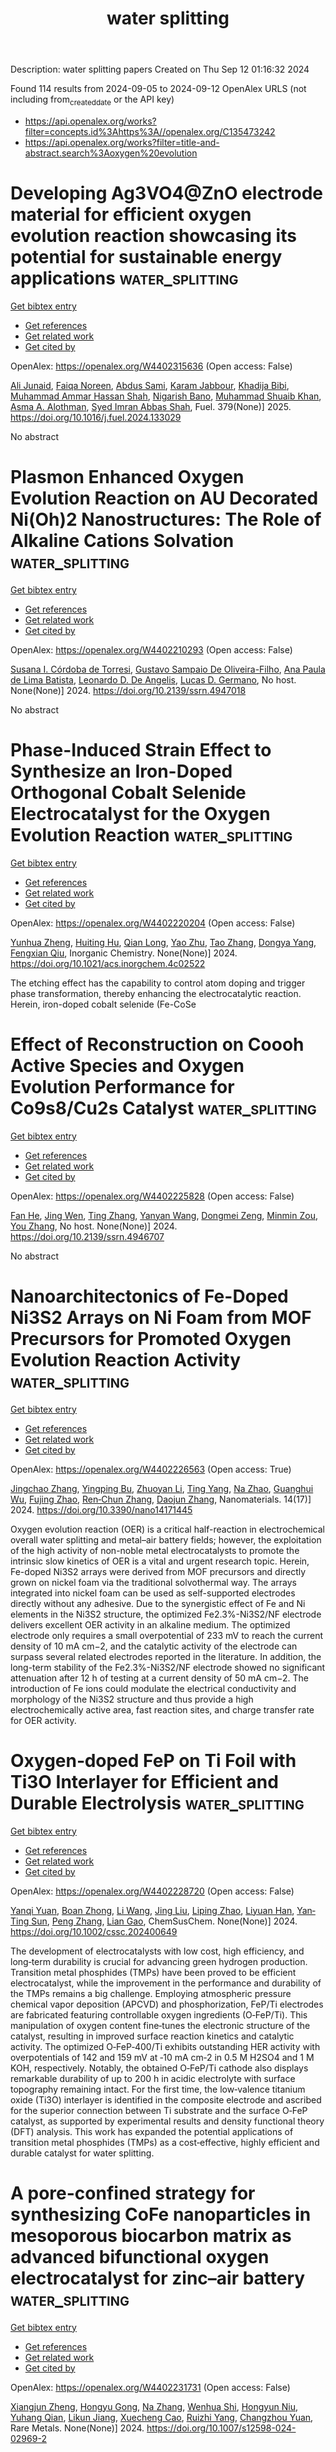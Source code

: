 #+TITLE: water splitting
Description: water splitting papers
Created on Thu Sep 12 01:16:32 2024

Found 114 results from 2024-09-05 to 2024-09-12
OpenAlex URLS (not including from_created_date or the API key)
- [[https://api.openalex.org/works?filter=concepts.id%3Ahttps%3A//openalex.org/C135473242]]
- [[https://api.openalex.org/works?filter=title-and-abstract.search%3Aoxygen%20evolution]]

* Developing Ag3VO4@ZnO electrode material for efficient oxygen evolution reaction showcasing its potential for sustainable energy applications  :water_splitting:
:PROPERTIES:
:UUID: https://openalex.org/W4402315636
:TOPICS: Electrocatalysis for Energy Conversion, Aqueous Zinc-Ion Battery Technology, Formation and Properties of Nanocrystals and Nanostructures
:PUBLICATION_DATE: 2025-01-01
:END:    
    
[[elisp:(doi-add-bibtex-entry "https://doi.org/10.1016/j.fuel.2024.133029")][Get bibtex entry]] 

- [[elisp:(progn (xref--push-markers (current-buffer) (point)) (oa--referenced-works "https://openalex.org/W4402315636"))][Get references]]
- [[elisp:(progn (xref--push-markers (current-buffer) (point)) (oa--related-works "https://openalex.org/W4402315636"))][Get related work]]
- [[elisp:(progn (xref--push-markers (current-buffer) (point)) (oa--cited-by-works "https://openalex.org/W4402315636"))][Get cited by]]

OpenAlex: https://openalex.org/W4402315636 (Open access: False)
    
[[https://openalex.org/A5040295128][Ali Junaid]], [[https://openalex.org/A5093978543][Faiqa Noreen]], [[https://openalex.org/A5102648996][Abdus Sami]], [[https://openalex.org/A5032441176][Karam Jabbour]], [[https://openalex.org/A5022328168][Khadija Bibi]], [[https://openalex.org/A5101034266][Muhammad Ammar Hassan Shah]], [[https://openalex.org/A5103113713][Nigarish Bano]], [[https://openalex.org/A5043837171][Muhammad Shuaib Khan]], [[https://openalex.org/A5028053376][Asma A. Alothman]], [[https://openalex.org/A5059163435][Syed Imran Abbas Shah]], Fuel. 379(None)] 2025. https://doi.org/10.1016/j.fuel.2024.133029 
     
No abstract    

    

* Plasmon Enhanced Oxygen Evolution Reaction on AU Decorated Ni(Oh)2 Nanostructures: The Role of Alkaline Cations Solvation  :water_splitting:
:PROPERTIES:
:UUID: https://openalex.org/W4402210293
:TOPICS: Electrochemical Detection of Heavy Metal Ions, Advances in Chemical Sensor Technologies, Memristive Devices for Neuromorphic Computing
:PUBLICATION_DATE: 2024-01-01
:END:    
    
[[elisp:(doi-add-bibtex-entry "https://doi.org/10.2139/ssrn.4947018")][Get bibtex entry]] 

- [[elisp:(progn (xref--push-markers (current-buffer) (point)) (oa--referenced-works "https://openalex.org/W4402210293"))][Get references]]
- [[elisp:(progn (xref--push-markers (current-buffer) (point)) (oa--related-works "https://openalex.org/W4402210293"))][Get related work]]
- [[elisp:(progn (xref--push-markers (current-buffer) (point)) (oa--cited-by-works "https://openalex.org/W4402210293"))][Get cited by]]

OpenAlex: https://openalex.org/W4402210293 (Open access: False)
    
[[https://openalex.org/A5019680063][Susana I. Córdoba de Torresi]], [[https://openalex.org/A5106984255][Gustavo Sampaio De Oliveira-Filho]], [[https://openalex.org/A5070206115][Ana Paula de Lima Batista]], [[https://openalex.org/A5037440260][Leonardo D. De Angelis]], [[https://openalex.org/A5033163392][Lucas D. Germano]], No host. None(None)] 2024. https://doi.org/10.2139/ssrn.4947018 
     
No abstract    

    

* Phase-Induced Strain Effect to Synthesize an Iron-Doped Orthogonal Cobalt Selenide Electrocatalyst for the Oxygen Evolution Reaction  :water_splitting:
:PROPERTIES:
:UUID: https://openalex.org/W4402220204
:TOPICS: Electrocatalysis for Energy Conversion, Electrochemical Detection of Heavy Metal Ions, Aqueous Zinc-Ion Battery Technology
:PUBLICATION_DATE: 2024-09-04
:END:    
    
[[elisp:(doi-add-bibtex-entry "https://doi.org/10.1021/acs.inorgchem.4c02522")][Get bibtex entry]] 

- [[elisp:(progn (xref--push-markers (current-buffer) (point)) (oa--referenced-works "https://openalex.org/W4402220204"))][Get references]]
- [[elisp:(progn (xref--push-markers (current-buffer) (point)) (oa--related-works "https://openalex.org/W4402220204"))][Get related work]]
- [[elisp:(progn (xref--push-markers (current-buffer) (point)) (oa--cited-by-works "https://openalex.org/W4402220204"))][Get cited by]]

OpenAlex: https://openalex.org/W4402220204 (Open access: False)
    
[[https://openalex.org/A5071931773][Yunhua Zheng]], [[https://openalex.org/A5082674344][Huiting Hu]], [[https://openalex.org/A5054008313][Qian Long]], [[https://openalex.org/A5016243869][Yao Zhu]], [[https://openalex.org/A5100648406][Tao Zhang]], [[https://openalex.org/A5103421121][Dongya Yang]], [[https://openalex.org/A5032035363][Fengxian Qiu]], Inorganic Chemistry. None(None)] 2024. https://doi.org/10.1021/acs.inorgchem.4c02522 
     
The etching effect has the capability to control atom doping and trigger phase transformation, thereby enhancing the electrocatalytic reaction. Herein, iron-doped cobalt selenide (Fe-CoSe    

    

* Effect of Reconstruction on Coooh Active Species and Oxygen Evolution Performance for Co9s8/Cu2s Catalyst  :water_splitting:
:PROPERTIES:
:UUID: https://openalex.org/W4402225828
:TOPICS: Catalytic Nanomaterials, Electrocatalysis for Energy Conversion, Desulfurization Technologies for Fuels
:PUBLICATION_DATE: 2024-01-01
:END:    
    
[[elisp:(doi-add-bibtex-entry "https://doi.org/10.2139/ssrn.4946707")][Get bibtex entry]] 

- [[elisp:(progn (xref--push-markers (current-buffer) (point)) (oa--referenced-works "https://openalex.org/W4402225828"))][Get references]]
- [[elisp:(progn (xref--push-markers (current-buffer) (point)) (oa--related-works "https://openalex.org/W4402225828"))][Get related work]]
- [[elisp:(progn (xref--push-markers (current-buffer) (point)) (oa--cited-by-works "https://openalex.org/W4402225828"))][Get cited by]]

OpenAlex: https://openalex.org/W4402225828 (Open access: False)
    
[[https://openalex.org/A5083771262][Fan He]], [[https://openalex.org/A5027514192][Jing Wen]], [[https://openalex.org/A5100458263][Ting Zhang]], [[https://openalex.org/A5100388801][Yanyan Wang]], [[https://openalex.org/A5071734352][Dongmei Zeng]], [[https://openalex.org/A5101925690][Minmin Zou]], [[https://openalex.org/A5100384573][You Zhang]], No host. None(None)] 2024. https://doi.org/10.2139/ssrn.4946707 
     
No abstract    

    

* Nanoarchitectonics of Fe-Doped Ni3S2 Arrays on Ni Foam from MOF Precursors for Promoted Oxygen Evolution Reaction Activity  :water_splitting:
:PROPERTIES:
:UUID: https://openalex.org/W4402226563
:TOPICS: Electrocatalysis for Energy Conversion, Memristive Devices for Neuromorphic Computing, Catalytic Nanomaterials
:PUBLICATION_DATE: 2024-09-04
:END:    
    
[[elisp:(doi-add-bibtex-entry "https://doi.org/10.3390/nano14171445")][Get bibtex entry]] 

- [[elisp:(progn (xref--push-markers (current-buffer) (point)) (oa--referenced-works "https://openalex.org/W4402226563"))][Get references]]
- [[elisp:(progn (xref--push-markers (current-buffer) (point)) (oa--related-works "https://openalex.org/W4402226563"))][Get related work]]
- [[elisp:(progn (xref--push-markers (current-buffer) (point)) (oa--cited-by-works "https://openalex.org/W4402226563"))][Get cited by]]

OpenAlex: https://openalex.org/W4402226563 (Open access: True)
    
[[https://openalex.org/A5040219863][Jingchao Zhang]], [[https://openalex.org/A5067732277][Yingping Bu]], [[https://openalex.org/A5101746928][Zhuoyan Li]], [[https://openalex.org/A5101734258][Ting Yang]], [[https://openalex.org/A5074059732][Na Zhao]], [[https://openalex.org/A5034797346][Guanghui Wu]], [[https://openalex.org/A5100878527][Fujing Zhao]], [[https://openalex.org/A5037411942][Ren‐Chun Zhang]], [[https://openalex.org/A5101665509][Daojun Zhang]], Nanomaterials. 14(17)] 2024. https://doi.org/10.3390/nano14171445 
     
Oxygen evolution reaction (OER) is a critical half-reaction in electrochemical overall water splitting and metal–air battery fields; however, the exploitation of the high activity of non-noble metal electrocatalysts to promote the intrinsic slow kinetics of OER is a vital and urgent research topic. Herein, Fe-doped Ni3S2 arrays were derived from MOF precursors and directly grown on nickel foam via the traditional solvothermal way. The arrays integrated into nickel foam can be used as self-supported electrodes directly without any adhesive. Due to the synergistic effect of Fe and Ni elements in the Ni3S2 structure, the optimized Fe2.3%-Ni3S2/NF electrode delivers excellent OER activity in an alkaline medium. The optimized electrode only requires a small overpotential of 233 mV to reach the current density of 10 mA cm−2, and the catalytic activity of the electrode can surpass several related electrodes reported in the literature. In addition, the long-term stability of the Fe2.3%-Ni3S2/NF electrode showed no significant attenuation after 12 h of testing at a current density of 50 mA cm−2. The introduction of Fe ions could modulate the electrical conductivity and morphology of the Ni3S2 structure and thus provide a high electrochemically active area, fast reaction sites, and charge transfer rate for OER activity.    

    

* Oxygen‐doped FeP on Ti Foil with Ti3O Interlayer for Efficient and Durable Electrolysis  :water_splitting:
:PROPERTIES:
:UUID: https://openalex.org/W4402228720
:TOPICS: Electrocatalysis for Energy Conversion, Desulfurization Technologies for Fuels, Photocatalytic Materials for Solar Energy Conversion
:PUBLICATION_DATE: 2024-09-04
:END:    
    
[[elisp:(doi-add-bibtex-entry "https://doi.org/10.1002/cssc.202400649")][Get bibtex entry]] 

- [[elisp:(progn (xref--push-markers (current-buffer) (point)) (oa--referenced-works "https://openalex.org/W4402228720"))][Get references]]
- [[elisp:(progn (xref--push-markers (current-buffer) (point)) (oa--related-works "https://openalex.org/W4402228720"))][Get related work]]
- [[elisp:(progn (xref--push-markers (current-buffer) (point)) (oa--cited-by-works "https://openalex.org/W4402228720"))][Get cited by]]

OpenAlex: https://openalex.org/W4402228720 (Open access: False)
    
[[https://openalex.org/A5085460605][Yanqi Yuan]], [[https://openalex.org/A5003651013][Boan Zhong]], [[https://openalex.org/A5100322864][Li Wang]], [[https://openalex.org/A5100374993][Jing Liu]], [[https://openalex.org/A5019322147][Liping Zhao]], [[https://openalex.org/A5100452573][Liyuan Han]], [[https://openalex.org/A5055639041][Yan‐Ting Sun]], [[https://openalex.org/A5100364027][Peng Zhang]], [[https://openalex.org/A5104804479][Lian Gao]], ChemSusChem. None(None)] 2024. https://doi.org/10.1002/cssc.202400649 
     
The development of electrocatalysts with low cost, high efficiency, and long‐term durability is crucial for advancing green hydrogen production. Transition metal phosphides (TMPs) have been proved to be efficient electrocatalyst, while the improvement in the performance and durability of the TMPs remains a big challenge. Employing atmospheric pressure chemical vapor deposition (APCVD) and phosphorization, FeP/Ti electrodes are fabricated featuring controllable oxygen ingredients (O‐FeP/Ti). This manipulation of oxygen content fine‐tunes the electronic structure of the catalyst, resulting in improved surface reaction kinetics and catalytic activity. The optimized O‐FeP‐400/Ti exhibits outstanding HER activity with overpotentials of 142 and 159 mV at ‐10 mA cm‐2 in 0.5 M H2SO4 and 1 M KOH, respectively. Notably, the obtained O‐FeP/Ti cathode also displays remarkable durability of up to 200 h in acidic electrolyte with surface topography remaining intact. For the first time, the low‐valence titanium oxide (Ti3O) interlayer is identified in the composite electrode and ascribed for the superior connection between Ti substrate and the surface O‐FeP catalyst, as supported by experimental results and density functional theory (DFT) analysis. This work has expanded the potential applications of transition metal phosphides (TMPs) as a cost‐effective, highly efficient and durable catalyst for water splitting.    

    

* A pore-confined strategy for synthesizing CoFe nanoparticles in mesoporous biocarbon matrix as advanced bifunctional oxygen electrocatalyst for zinc–air battery  :water_splitting:
:PROPERTIES:
:UUID: https://openalex.org/W4402231731
:TOPICS: Aqueous Zinc-Ion Battery Technology, Electrocatalysis for Energy Conversion, Materials for Electrochemical Supercapacitors
:PUBLICATION_DATE: 2024-09-04
:END:    
    
[[elisp:(doi-add-bibtex-entry "https://doi.org/10.1007/s12598-024-02969-2")][Get bibtex entry]] 

- [[elisp:(progn (xref--push-markers (current-buffer) (point)) (oa--referenced-works "https://openalex.org/W4402231731"))][Get references]]
- [[elisp:(progn (xref--push-markers (current-buffer) (point)) (oa--related-works "https://openalex.org/W4402231731"))][Get related work]]
- [[elisp:(progn (xref--push-markers (current-buffer) (point)) (oa--cited-by-works "https://openalex.org/W4402231731"))][Get cited by]]

OpenAlex: https://openalex.org/W4402231731 (Open access: False)
    
[[https://openalex.org/A5102953258][Xiangjun Zheng]], [[https://openalex.org/A5090873976][Hongyu Gong]], [[https://openalex.org/A5100385291][Na Zhang]], [[https://openalex.org/A5101287329][Wenhua Shi]], [[https://openalex.org/A5043864231][Hongyun Niu]], [[https://openalex.org/A5056395520][Yuhang Qian]], [[https://openalex.org/A5076947883][Likun Jiang]], [[https://openalex.org/A5101125662][Xuecheng Cao]], [[https://openalex.org/A5058837217][Ruizhi Yang]], [[https://openalex.org/A5003368302][Changzhou Yuan]], Rare Metals. None(None)] 2024. https://doi.org/10.1007/s12598-024-02969-2 
     
No abstract    

    

* PTFE as a Multifunctional Binder for High‐Current‐Density Oxygen Evolution  :water_splitting:
:PROPERTIES:
:UUID: https://openalex.org/W4402232469
:TOPICS: Electrocatalysis for Energy Conversion, Aqueous Zinc-Ion Battery Technology, Fuel Cell Membrane Technology
:PUBLICATION_DATE: 2024-09-04
:END:    
    
[[elisp:(doi-add-bibtex-entry "https://doi.org/10.1002/advs.202408544")][Get bibtex entry]] 

- [[elisp:(progn (xref--push-markers (current-buffer) (point)) (oa--referenced-works "https://openalex.org/W4402232469"))][Get references]]
- [[elisp:(progn (xref--push-markers (current-buffer) (point)) (oa--related-works "https://openalex.org/W4402232469"))][Get related work]]
- [[elisp:(progn (xref--push-markers (current-buffer) (point)) (oa--cited-by-works "https://openalex.org/W4402232469"))][Get cited by]]

OpenAlex: https://openalex.org/W4402232469 (Open access: True)
    
[[https://openalex.org/A5058293548][Bohan Deng]], [[https://openalex.org/A5102425852][He Xian]], [[https://openalex.org/A5101493993][Peng Du]], [[https://openalex.org/A5083004837][Wei Zhao]], [[https://openalex.org/A5063550910][Yuanzheng Long]], [[https://openalex.org/A5001450626][Zhuting Zhang]], [[https://openalex.org/A5100622137][Hongyi Liu]], [[https://openalex.org/A5100701291][Kai Huang]], [[https://openalex.org/A5001963067][Hui Wu]], Advanced Science. None(None)] 2024. https://doi.org/10.1002/advs.202408544 
     
Abstract Binder plays a crucial role in constructing high‐performance electrodes for water electrolysis. While most research has been focused on advancing electrocatalysts, the application of binders in electrode design has yet to be fully explored. Herein, the in situ incorporation of polytetrafluoroethylene (PTFE) as a multifunctional binder, which increases electrochemical active sites, enhances mass transfer, and strengthens the mechanical and chemical robustness of oxygen evolution reaction (OER) electrodes, is reported. The NiFe‐LDH@PTFE/NF electrode prepared by co‐deposition of PTFE with NiFe‐layered double hydroxide onto nickel foam demonstrates exceptional long‐term stability with a minimal potential decay rate of 0.034 mV h −1 at 500 mA cm −2 for 1000 h. The alkaline water electrolyzer utilizing NiFe‐LDH@PTFE/NF requires only 1.584 V at 500 mA cm −2 and sustains high energy efficiency over 1000 h under industrial operating conditions. This work opens a new path for stabilizing active sites to obtain durable electrodes for OER as well as other electrocatalytic systems.    

    

* Tuning Surface Chemistry in 2D Layered BiOI by Facile Liquid‐Phase Exfoliation for Enhanced Photoelectrocatalytic Oxygen Evolution  :water_splitting:
:PROPERTIES:
:UUID: https://openalex.org/W4402233598
:TOPICS: Photocatalytic Materials for Solar Energy Conversion, Emergent Phenomena at Oxide Interfaces, Formation and Properties of Nanocrystals and Nanostructures
:PUBLICATION_DATE: 2024-09-04
:END:    
    
[[elisp:(doi-add-bibtex-entry "https://doi.org/10.1002/sstr.202400275")][Get bibtex entry]] 

- [[elisp:(progn (xref--push-markers (current-buffer) (point)) (oa--referenced-works "https://openalex.org/W4402233598"))][Get references]]
- [[elisp:(progn (xref--push-markers (current-buffer) (point)) (oa--related-works "https://openalex.org/W4402233598"))][Get related work]]
- [[elisp:(progn (xref--push-markers (current-buffer) (point)) (oa--cited-by-works "https://openalex.org/W4402233598"))][Get cited by]]

OpenAlex: https://openalex.org/W4402233598 (Open access: True)
    
[[https://openalex.org/A5070462663][Mengjiao Wang]], [[https://openalex.org/A5079793481][Jaime Gallego]], [[https://openalex.org/A5094050613][Micaela Pozzati]], [[https://openalex.org/A5019044659][Teresa Gatti]], Small Structures. None(None)] 2024. https://doi.org/10.1002/sstr.202400275 
     
BiOI is a promising photoelectrocatalyst for oxidation reactions. However, the limited photoelectrocatalytic (PEC) activity necessitates the development of new strategies to modify its surface chemistry and thus enhance functional properties. Herein, we present a simple method to increase photocurrent in a BiOI‐based photoanode by exfoliating microspheres of the oxyhalide produced through hydrothermal synthesis. Following exfoliation in isopropanol, the resulting layered BiOI‐based colloid contains a greater variety of species, including Bi 2 O 2 CO 3 , I 3 − , IO 3 − , Bi 5+ , and hydroxides, compared to the original BiOI. These additional species do not directly enhance the PEC oxygen evolution reaction (OER) performance. Instead, they are consumed or converted during PEC OER, resulting in more active sites on the photoelectrode and reduced resistance, which ultimately improves the water oxidation performance of the exfoliated BiOI. Over long‐term chronoamperometry, the exfoliated BiOI demonstrates a photocurrent twice as high as that of the BiOI microspheres. Analysis of the species after PEC OER reveals that the combination of IO 3 − , Bi 5+ , and I 3 − species on the BiOI is beneficial for charge transfer, thus enhancing the intrinsic PEC properties of the BiOI. This study offers new insights into the role of surface chemistry in determining PEC performance, aiding the optimization of 2D materials‐based photoelectrocatalysts.    

    

* The Asymmetrical Fe‐O‐Se Bonds in Fe2O(SeO3)2 Boosting Bifunctional Oxygen Electrocatalytic Performance for Zinc‐Air Battery  :water_splitting:
:PROPERTIES:
:UUID: https://openalex.org/W4402244961
:TOPICS: Electrocatalysis for Energy Conversion, Aqueous Zinc-Ion Battery Technology, Fuel Cell Membrane Technology
:PUBLICATION_DATE: 2024-09-03
:END:    
    
[[elisp:(doi-add-bibtex-entry "https://doi.org/10.1002/anie.202412025")][Get bibtex entry]] 

- [[elisp:(progn (xref--push-markers (current-buffer) (point)) (oa--referenced-works "https://openalex.org/W4402244961"))][Get references]]
- [[elisp:(progn (xref--push-markers (current-buffer) (point)) (oa--related-works "https://openalex.org/W4402244961"))][Get related work]]
- [[elisp:(progn (xref--push-markers (current-buffer) (point)) (oa--cited-by-works "https://openalex.org/W4402244961"))][Get cited by]]

OpenAlex: https://openalex.org/W4402244961 (Open access: False)
    
[[https://openalex.org/A5103037290][Huimin Xu]], [[https://openalex.org/A5061211337][Kaihang Yue]], [[https://openalex.org/A5087871795][Lijun Song]], [[https://openalex.org/A5103061598][Hongcheng Zhang]], [[https://openalex.org/A5026349854][Hongrui Zhu]], [[https://openalex.org/A5100332489][Zhijie Zhang]], [[https://openalex.org/A5090484465][Gao‐Ren Li]], Angewandte Chemie International Edition. None(None)] 2024. https://doi.org/10.1002/anie.202412025 
     
Here Fe2O(SeO3)2/Fe3C@NC catalysts with high performance were fabricated for zinc‐air batteries (ZABs). The experimental results confirmed that the existence of Fe‐O‐Se bonds in Fe2O(SeO3)2 crystal phase, and the Fe‐O‐Se bonds could obviously enhance ORR and OER catalytic performance of Fe2O(SeO3)2/Fe3C@NC. Density functional theoretical calculations (DFT) confirmed that the Fe2O(SeO3)2 in Fe2O(SeO3)2/Fe3C@NC had a higher d‐band center of Fe atom and a lower p‐orbital coupling degree with its own lattice O atom than Fe2O3, which leads to Fe site of Fe2O(SeO3)2 being more likely to adsorb external oxygen intermediates. The Fe‐O‐Se bonds in Fe2O(SeO3)2 results in the modification of coordination environment of Fe atoms and optimizes the adsorption energy of Fe site for oxygen intermediates. Compared with Fe2O3/Fe3C@NC, the Fe2O(SeO3)2/Fe3C@NC showed obvious enhancements of ORR/OER catalytic activities with a half‐wave potential of 0.91 V for ORR in 0.1 M KOH electrolyte and a low overpotential of 345 mV for OER at 10 mA cm‐2 in a 1.0 M KOH electrolyte. The peak power density and specific capacity of Fe2O(SeO3)2/Fe3C@NC‐based ZABs are higher than those of Pt/C+RuO2‐ZABs. The above results demonstrate that the asymmetrical Fe‐O‐Se bonds in Fe2O(SeO3)2 plays a key role in improving the bifunctional catalytic activities of ORR/OER for ZABs.    

    

* Oxygen reduction reaction coupled electro‐oxidation for highly‐efficient and sustainable water treatment  :water_splitting:
:PROPERTIES:
:UUID: https://openalex.org/W4402253229
:TOPICS: Advanced Oxidation Processes for Water Treatment, Electrocatalysis for Energy Conversion, Electrochemical Detection of Heavy Metal Ions
:PUBLICATION_DATE: 2024-09-03
:END:    
    
[[elisp:(doi-add-bibtex-entry "https://doi.org/10.1002/anie.202414481")][Get bibtex entry]] 

- [[elisp:(progn (xref--push-markers (current-buffer) (point)) (oa--referenced-works "https://openalex.org/W4402253229"))][Get references]]
- [[elisp:(progn (xref--push-markers (current-buffer) (point)) (oa--related-works "https://openalex.org/W4402253229"))][Get related work]]
- [[elisp:(progn (xref--push-markers (current-buffer) (point)) (oa--cited-by-works "https://openalex.org/W4402253229"))][Get cited by]]

OpenAlex: https://openalex.org/W4402253229 (Open access: False)
    
[[https://openalex.org/A5084328267][Ran Xiao]], [[https://openalex.org/A5071994429][Hehe Qin]], [[https://openalex.org/A5030473561][Xiangyun Liu]], [[https://openalex.org/A5075961580][Chengcheng Chu]], [[https://openalex.org/A5100646111][Qiuju Li]], [[https://openalex.org/A5056885300][Hongying Zhao]], [[https://openalex.org/A5013458820][Shun Mao]], Angewandte Chemie International Edition. None(None)] 2024. https://doi.org/10.1002/anie.202414481 
     
Electro-oxidation (EO) technology demonstrates significant potential in wastewater treatment. However, the high energy consumption has become a pivotal constraint hindering its large-scale implementation. Herein, we design an EO and 4-electron oxygen reduction reaction coupled system (EO-4eORR) to replace the traditional EO and hydrogen evolution reaction (HER) coupled system (EO-HER). The theoretical cathodic potential of the electrolytic reactor is tuned from 0 V (vs. RHE) in HER to 1.23 V (vs. RHE) in 4eORR, which greatly decreases the required operation voltage of the reactor. Moreover, we demonstrate that convection can improve the mass transfer of oxygen and organic pollutants in the reaction system, leading to low cathodic polarization and high pollutant removal rate. Compared with traditional EO-HER system, the energy consumption of the EO-4eORR system under air aeration for 95% total organic carbon (TOC) removal is greatly decreased to 2.61 kWh/kgTOC (only consider the electrolyzer energy consumption), which is superior to previously reported EO-based water treatment systems. The reported results in this study offer a new technical mode for development of highly efficient and sustainable EO-based treatment systems to remove organic pollutants in waste water.    

    

* Growing a Lamination Structure of Graphdiyne/Nickel Sulfide for Oxygen Evolution Reaction  :water_splitting:
:PROPERTIES:
:UUID: https://openalex.org/W4402260974
:TOPICS: Electrocatalysis for Energy Conversion, Catalytic Nanomaterials
:PUBLICATION_DATE: 2024-09-05
:END:    
    
[[elisp:(doi-add-bibtex-entry "https://doi.org/10.31635/ccschem.024.202404426")][Get bibtex entry]] 

- [[elisp:(progn (xref--push-markers (current-buffer) (point)) (oa--referenced-works "https://openalex.org/W4402260974"))][Get references]]
- [[elisp:(progn (xref--push-markers (current-buffer) (point)) (oa--related-works "https://openalex.org/W4402260974"))][Get related work]]
- [[elisp:(progn (xref--push-markers (current-buffer) (point)) (oa--cited-by-works "https://openalex.org/W4402260974"))][Get cited by]]

OpenAlex: https://openalex.org/W4402260974 (Open access: True)
    
[[https://openalex.org/A5100728945][Jinze Li]], [[https://openalex.org/A5002918131][Yurui Xue]], [[https://openalex.org/A5102695797][Xuchen Zheng]], [[https://openalex.org/A5100403074][Han Wu]], [[https://openalex.org/A5037128911][Yang Gao]], [[https://openalex.org/A5100750713][Yuliang Li]], CCS Chemistry. None(None)] 2024. https://doi.org/10.31635/ccschem.024.202404426 
     
No abstract    

    

* Thermodynamic and Kinetic Analysis of the Oxygen Evolution Reaction on Tio2 (100) and (101) Surfaces: A Dft Study  :water_splitting:
:PROPERTIES:
:UUID: https://openalex.org/W4402262044
:TOPICS: Catalytic Nanomaterials, Emergent Phenomena at Oxide Interfaces, Gas Sensing Technology and Materials
:PUBLICATION_DATE: 2024-01-01
:END:    
    
[[elisp:(doi-add-bibtex-entry "https://doi.org/10.2139/ssrn.4947092")][Get bibtex entry]] 

- [[elisp:(progn (xref--push-markers (current-buffer) (point)) (oa--referenced-works "https://openalex.org/W4402262044"))][Get references]]
- [[elisp:(progn (xref--push-markers (current-buffer) (point)) (oa--related-works "https://openalex.org/W4402262044"))][Get related work]]
- [[elisp:(progn (xref--push-markers (current-buffer) (point)) (oa--cited-by-works "https://openalex.org/W4402262044"))][Get cited by]]

OpenAlex: https://openalex.org/W4402262044 (Open access: False)
    
[[https://openalex.org/A5061997582][Francisco Manuel Carvalho Pinto Fernandes]], [[https://openalex.org/A5014817769][Marcio Soares Pereira]], [[https://openalex.org/A5078583650][Neubi Francisco Xavier]], [[https://openalex.org/A5015605328][Glauco Favilla Bauerfeldt]], [[https://openalex.org/A5086608083][Clarissa Oliveira da Silva]], No host. None(None)] 2024. https://doi.org/10.2139/ssrn.4947092 
     
No abstract    

    

* Electronic Engineering of Crystalline/Amorphous CoP/FeCoPx Nanoarrays for Efficient Water Electrolysis  :water_splitting:
:PROPERTIES:
:UUID: https://openalex.org/W4402270534
:TOPICS: Electrocatalysis for Energy Conversion, Aqueous Zinc-Ion Battery Technology, Photocatalytic Materials for Solar Energy Conversion
:PUBLICATION_DATE: 2024-09-05
:END:    
    
[[elisp:(doi-add-bibtex-entry "https://doi.org/10.1002/smtd.202401139")][Get bibtex entry]] 

- [[elisp:(progn (xref--push-markers (current-buffer) (point)) (oa--referenced-works "https://openalex.org/W4402270534"))][Get references]]
- [[elisp:(progn (xref--push-markers (current-buffer) (point)) (oa--related-works "https://openalex.org/W4402270534"))][Get related work]]
- [[elisp:(progn (xref--push-markers (current-buffer) (point)) (oa--cited-by-works "https://openalex.org/W4402270534"))][Get cited by]]

OpenAlex: https://openalex.org/W4402270534 (Open access: False)
    
[[https://openalex.org/A5100648796][Jinyang Zhang]], [[https://openalex.org/A5100326152][Yujing Zhang]], [[https://openalex.org/A5102513888][Jiayi Zhou]], [[https://openalex.org/A5006747820][Haoran Guo]], [[https://openalex.org/A5100627050][Limin Qi]], Small Methods. None(None)] 2024. https://doi.org/10.1002/smtd.202401139 
     
Abstract The development of bifunctional, non‐noble metal‐based electrocatalysts for hydrogen evolution reaction (HER) and oxygen evolution reaction (OER) through morphology and electronic engineering is highly attractive for efficient water splitting. Herein, hierarchical nanoarrays consisting of crystalline cobalt phosphide nanorods covered by amorphous Fe‐doped cobalt phosphide nanocuboids (CoP/FeCoP x ) are constructed as bifunctional catalysts for both HER and OER. Experimental results and theoretical calculations reveal that the catalysts exhibit balanced dual‐catalytic properties due to simultaneous introduction of Fe doping and phosphorus vacancies, leading to an optimized electronic structure of the CoP/FeCoP x . Furthermore, the hierarchical nanoarrays made of crystalline/amorphous heterostructures significantly enhance the performance of the electrocatalysts. As a result, the CoP/FeCoP x catalyst demonstrates remarkable performance in both HER and OER, with overpotentials of 74 and 237 mV at 10 mA cm −2 in 1 m KOH, respectively, as well as a low cell voltage of 1.53 V at 10 mA cm −2 for alkaline overall water splitting. This work integrates the morphology engineering involving design of hierarchical crystalline/amorphous nanoarrays and the electronic engineering through Fe doping and phosphorus vacancies for efficient water electrolysis. It may open a new route toward rational design and feasible fabrication of high‐performance, multifunctional, non‐noble metal‐based electrocatalysts for energy conversion.    

    

* Unveiling the Promotion of Fe in Ni3S2 Catalyst on Charge Transfer for the Oxygen Evolution Reaction  :water_splitting:
:PROPERTIES:
:UUID: https://openalex.org/W4402270578
:TOPICS: Electrocatalysis for Energy Conversion, Aqueous Zinc-Ion Battery Technology, Fuel Cell Membrane Technology
:PUBLICATION_DATE: 2024-09-05
:END:    
    
[[elisp:(doi-add-bibtex-entry "https://doi.org/10.1002/smll.202404060")][Get bibtex entry]] 

- [[elisp:(progn (xref--push-markers (current-buffer) (point)) (oa--referenced-works "https://openalex.org/W4402270578"))][Get references]]
- [[elisp:(progn (xref--push-markers (current-buffer) (point)) (oa--related-works "https://openalex.org/W4402270578"))][Get related work]]
- [[elisp:(progn (xref--push-markers (current-buffer) (point)) (oa--cited-by-works "https://openalex.org/W4402270578"))][Get cited by]]

OpenAlex: https://openalex.org/W4402270578 (Open access: False)
    
[[https://openalex.org/A5100637381][Weichao Li]], [[https://openalex.org/A5075901013][Xiaolu Xiong]], [[https://openalex.org/A5102556697][Jinxiao Gao]], [[https://openalex.org/A5011543233][Yue Hu]], [[https://openalex.org/A5062645340][Qun Yang]], [[https://openalex.org/A5030820789][Dehua Zheng]], [[https://openalex.org/A5084201347][Jingxuan Hao]], [[https://openalex.org/A5062358754][Xiao Lin]], [[https://openalex.org/A5075377676][Linjuan Zhang]], [[https://openalex.org/A5100436366][Jian‐Qiang Wang]], Small. None(None)] 2024. https://doi.org/10.1002/smll.202404060 
     
Abstract In recent years, catalysts based on transition metal sulfides have garnered extensive attention due to their low cost and excellent electrocatalytic activity in the alkaline oxygen evolution reaction. Here, the preparation of Fe‐doped Ni 3 S 2 via a one‐step hydrothermal approach is reported by utilizing inexpensive transition metals Ni and Fe. In an alkaline medium, Fe–Ni 3 S 2 exhibits outstanding electrocatalytic activity and stability for the OER, and the current density can reach 10 mA cm −2 with an overpotential of 163 mV. In addition, Pt/C||Fe–Ni 3 S 2 is used as the membrane electrode of the anion exchange membrane water electrolyzer, which is capable of providing a current density of 650 mA cm −2 at a cell voltage of 2.0 V, outperforming the benchmark Ir/C. The principle is revealed that the doping of Fe enhances the electrocatalytic water decomposition ability of Ni 3 S 2 by in situ Raman and in situ X‐ray absorption fine structure. The results indicate that the doping of Fe decreases the charge density near Ni atoms, which renders Fe–Ni 3 S 2 more favorable for the adsorption of OH − and the formation of * OO − intermediates. This work puts forward an effective strategy to significantly improve both the alkaline OER activity and stability of low‐cost electrocatalysts.    

    

* Construction of trimetallic metal-organic framework nanoarrays for efficient and stable oxygen evolution reaction  :water_splitting:
:PROPERTIES:
:UUID: https://openalex.org/W4402274031
:TOPICS: Electrocatalysis for Energy Conversion, Electrochemical Detection of Heavy Metal Ions, Fuel Cell Membrane Technology
:PUBLICATION_DATE: 2024-10-01
:END:    
    
[[elisp:(doi-add-bibtex-entry "https://doi.org/10.1016/j.ijhydene.2024.09.005")][Get bibtex entry]] 

- [[elisp:(progn (xref--push-markers (current-buffer) (point)) (oa--referenced-works "https://openalex.org/W4402274031"))][Get references]]
- [[elisp:(progn (xref--push-markers (current-buffer) (point)) (oa--related-works "https://openalex.org/W4402274031"))][Get related work]]
- [[elisp:(progn (xref--push-markers (current-buffer) (point)) (oa--cited-by-works "https://openalex.org/W4402274031"))][Get cited by]]

OpenAlex: https://openalex.org/W4402274031 (Open access: False)
    
[[https://openalex.org/A5104314080][Guohao Na]], [[https://openalex.org/A5102612279][Yuewen Wu]], [[https://openalex.org/A5103234163][Zi Mei]], [[https://openalex.org/A5029728198][Mingpeng Chen]], [[https://openalex.org/A5070758349][Dequan Li]], [[https://openalex.org/A5028604589][Huachuan Sun]], [[https://openalex.org/A5058066106][Yun Chen]], [[https://openalex.org/A5004312072][Taigang Zhou]], [[https://openalex.org/A5100846319][Jian-Hong Zhao]], [[https://openalex.org/A5100423544][Yumin Zhang]], [[https://openalex.org/A5100405900][Jin Zhang]], [[https://openalex.org/A5100752589][Feng Liu]], [[https://openalex.org/A5103276284][Hao Cui]], [[https://openalex.org/A5074138677][Qingju Liu]], International Journal of Hydrogen Energy. 86(None)] 2024. https://doi.org/10.1016/j.ijhydene.2024.09.005 
     
No abstract    

    

* Synthesis of Sulfonic Acid-Functionalized g-C3N4/BiOI Bifunctional Heterojunction for Enhanced Photocatalytic Removal of Tartrazine and PEC Oxygen Evolution Reaction  :water_splitting:
:PROPERTIES:
:UUID: https://openalex.org/W4402274528
:TOPICS: Photocatalytic Materials for Solar Energy Conversion, Nanomaterials with Enzyme-Like Characteristics, Formation and Properties of Nanocrystals and Nanostructures
:PUBLICATION_DATE: 2024-09-05
:END:    
    
[[elisp:(doi-add-bibtex-entry "https://doi.org/10.3390/inorganics12090243")][Get bibtex entry]] 

- [[elisp:(progn (xref--push-markers (current-buffer) (point)) (oa--referenced-works "https://openalex.org/W4402274528"))][Get references]]
- [[elisp:(progn (xref--push-markers (current-buffer) (point)) (oa--related-works "https://openalex.org/W4402274528"))][Get related work]]
- [[elisp:(progn (xref--push-markers (current-buffer) (point)) (oa--cited-by-works "https://openalex.org/W4402274528"))][Get cited by]]

OpenAlex: https://openalex.org/W4402274528 (Open access: True)
    
[[https://openalex.org/A5060696345][Sridharan Balu]], [[https://openalex.org/A5007126516][Harikrishnan Venkatesvaran]], [[https://openalex.org/A5018069188][Chien-Chih Wang]], [[https://openalex.org/A5050979617][Joon Ching Juan]], [[https://openalex.org/A5060788809][Thomas C.‐K. Yang]], Inorganics. 12(9)] 2024. https://doi.org/10.3390/inorganics12090243 
     
A Z-scheme heterojunction photo(electro)catalyst was fabricated by coupling sulfonic acid-modified graphitic carbon nitride (SA-g-CN) with bismuth oxyiodide (BiOI). The SA-g-CN component was prepared via wet-impregnation, while BiOI was synthesized through a hydrothermal method. Comprehensive characterization elucidated the structural and morphological properties of the resulting composite. The SA-g-CN/BiOI exhibited exceptional performance in both photocatalytic degradation of tartrazine (TTZ) and photoelectrochemical oxygen evolution reaction (OER). Notably, 98.26% TTZ removal was achieved within 60 min of irradiation, while an OER onset potential of 0.94 V (vs. Ag/AgCl) and a high photocurrent density of 6.04 mA were recorded under AM 1.5G illumination. Band energy calculations based on Mott–Schottky measurements confirmed the formation of a Z-scheme heterojunction, which facilitated efficient charge separation and transfer, thereby enhancing catalytic activity. These findings establish the SA-g-CN/BiOI composite as a promising candidate for sustainable energy generation and environmental remediation applications.    

    

* Full‐Spectrum Light‐Harvesting Solar Thermal Electrocatalyst Boosts Oxygen Evolution  :water_splitting:
:PROPERTIES:
:UUID: https://openalex.org/W4402277278
:TOPICS: Electrocatalysis for Energy Conversion, Electrochemical Detection of Heavy Metal Ions, Electrochemical Biosensor Technology
:PUBLICATION_DATE: 2024-09-05
:END:    
    
[[elisp:(doi-add-bibtex-entry "https://doi.org/10.1002/ange.202412049")][Get bibtex entry]] 

- [[elisp:(progn (xref--push-markers (current-buffer) (point)) (oa--referenced-works "https://openalex.org/W4402277278"))][Get references]]
- [[elisp:(progn (xref--push-markers (current-buffer) (point)) (oa--related-works "https://openalex.org/W4402277278"))][Get related work]]
- [[elisp:(progn (xref--push-markers (current-buffer) (point)) (oa--cited-by-works "https://openalex.org/W4402277278"))][Get cited by]]

OpenAlex: https://openalex.org/W4402277278 (Open access: False)
    
[[https://openalex.org/A5022049240][Dehui Deng]], [[https://openalex.org/A5101090818][Mengxuan Xu]], [[https://openalex.org/A5049411107][Qiming Bing]], [[https://openalex.org/A5012613474][Yunchuan Tu]], [[https://openalex.org/A5100410610][Yunlong Zhang]], [[https://openalex.org/A5100660687][Mo Zhang]], [[https://openalex.org/A5036686754][Yafeng Cai]], [[https://openalex.org/A5100753067][Jinlei Li]], [[https://openalex.org/A5050148263][Xianguang Meng]], [[https://openalex.org/A5073139448][Jia Zhu]], [[https://openalex.org/A5100692990][Liang Yu]], Angewandte Chemie. None(None)] 2024. https://doi.org/10.1002/ange.202412049 
     
Enabling high‐efficiency solar thermal conversion (STC) at catalytic active site is critical but challenging for harnessing solar energy to boost catalytic reactions. Herein, we report the direct integration of full‐spectrum STC and high electrocatalytic oxygen evolution activity by fabricating a hierarchical nanocage architecture composed of graphene‐encapsulated CoNi nanoparticle. This catalyst exhibits a near‐complete 98% absorptivity of solar spectrum and a high STC efficiency of 97%, which is superior than previous solar thermal catalytic materials. It delivers a remarkable potential decrease of over 240 mV at various current densities for electrocatalytic oxygen evolution under solar illumination, which is practically unachievable via traditionally heating the system. The high‐efficiency STC is enabled by a synergy between the regulated electronic structure of graphene via CoNi‐carbon interaction and the multiple absorption of lights by the light‐trapping nanocage. Theoretical calculations suggest that high temperature‐induced vibrational free energy gain promotes the potential‐limiting O* to OOH* step, which decreases the overpotential for oxygen evolution.    

    

* Full‐Spectrum Light‐Harvesting Solar Thermal Electrocatalyst Boosts Oxygen Evolution  :water_splitting:
:PROPERTIES:
:UUID: https://openalex.org/W4402277700
:TOPICS: Electrocatalysis for Energy Conversion, Photocatalytic Materials for Solar Energy Conversion, Formation and Properties of Nanocrystals and Nanostructures
:PUBLICATION_DATE: 2024-09-05
:END:    
    
[[elisp:(doi-add-bibtex-entry "https://doi.org/10.1002/anie.202412049")][Get bibtex entry]] 

- [[elisp:(progn (xref--push-markers (current-buffer) (point)) (oa--referenced-works "https://openalex.org/W4402277700"))][Get references]]
- [[elisp:(progn (xref--push-markers (current-buffer) (point)) (oa--related-works "https://openalex.org/W4402277700"))][Get related work]]
- [[elisp:(progn (xref--push-markers (current-buffer) (point)) (oa--cited-by-works "https://openalex.org/W4402277700"))][Get cited by]]

OpenAlex: https://openalex.org/W4402277700 (Open access: False)
    
[[https://openalex.org/A5022049240][Dehui Deng]], [[https://openalex.org/A5101326140][Mingxia Xu]], [[https://openalex.org/A5049411107][Qiming Bing]], [[https://openalex.org/A5012613474][Yunchuan Tu]], [[https://openalex.org/A5100410610][Yunlong Zhang]], [[https://openalex.org/A5100660687][Mo Zhang]], [[https://openalex.org/A5036686754][Yafeng Cai]], [[https://openalex.org/A5100753067][Jinlei Li]], [[https://openalex.org/A5050148263][Xianguang Meng]], [[https://openalex.org/A5073139448][Jia Zhu]], [[https://openalex.org/A5100692990][Liang Yu]], Angewandte Chemie International Edition. None(None)] 2024. https://doi.org/10.1002/anie.202412049 
     
Enabling high‐efficiency solar thermal conversion (STC) at catalytic active site is critical but challenging for harnessing solar energy to boost catalytic reactions. Herein, we report the direct integration of full‐spectrum STC and high electrocatalytic oxygen evolution activity by fabricating a hierarchical nanocage architecture composed of graphene‐encapsulated CoNi nanoparticle. This catalyst exhibits a near‐complete 98% absorptivity of solar spectrum and a high STC efficiency of 97%, which is superior than previous solar thermal catalytic materials. It delivers a remarkable potential decrease of over 240 mV at various current densities for electrocatalytic oxygen evolution under solar illumination, which is practically unachievable via traditionally heating the system. The high‐efficiency STC is enabled by a synergy between the regulated electronic structure of graphene via CoNi‐carbon interaction and the multiple absorption of lights by the light‐trapping nanocage. Theoretical calculations suggest that high temperature‐induced vibrational free energy gain promotes the potential‐limiting O* to OOH* step, which decreases the overpotential for oxygen evolution.    

    

* A Long‐Range Disordering RuO2 Catalyst for Highly Efficient Acidic Oxygen Evolution Electrocatalysis  :water_splitting:
:PROPERTIES:
:UUID: https://openalex.org/W4402286882
:TOPICS: Electrocatalysis for Energy Conversion, Fuel Cell Membrane Technology, Electrochemical Detection of Heavy Metal Ions
:PUBLICATION_DATE: 2024-09-04
:END:    
    
[[elisp:(doi-add-bibtex-entry "https://doi.org/10.1002/ange.202411603")][Get bibtex entry]] 

- [[elisp:(progn (xref--push-markers (current-buffer) (point)) (oa--referenced-works "https://openalex.org/W4402286882"))][Get references]]
- [[elisp:(progn (xref--push-markers (current-buffer) (point)) (oa--related-works "https://openalex.org/W4402286882"))][Get related work]]
- [[elisp:(progn (xref--push-markers (current-buffer) (point)) (oa--cited-by-works "https://openalex.org/W4402286882"))][Get cited by]]

OpenAlex: https://openalex.org/W4402286882 (Open access: False)
    
[[https://openalex.org/A5053758917][Guanzhen Chen]], [[https://openalex.org/A5065513785][Ruihu Lu]], [[https://openalex.org/A5100618362][Chao Ma]], [[https://openalex.org/A5100765490][Xuewen Zhang]], [[https://openalex.org/A5100744706][Ziyun Wang]], [[https://openalex.org/A5007830024][Yu Xiong]], [[https://openalex.org/A5044208128][Yunhu Han]], Angewandte Chemie. None(None)] 2024. https://doi.org/10.1002/ange.202411603 
     
Non‐iridium acid‐stabilized electrocatalysts for oxygen evolution reaction (OER) are crucial to reducing the cost of proton exchange membrane water electrolyzers (PEMWEs). Here, we report a strategy to modulate the stability of RuO2 by doping boron (B) atoms, leading to the preparation of a RuO2 catalyst with long‐range disorder (LD‐B/RuO2). The structure of long‐range disorder endowed LD‐B/RuO2 with a low overpotential of 175 mV and an ultra‐long stability, which can maintain OER for about 1.6 months at 10 mA cm‐2 current density in 0.5 M H2SO4 with almost invariable performance. More importantly, a PEM electrolyzer using LD‐B/RuO2 as the anode demonstrated excellent performance, reaching 1000 mA cm−2 at 1.63 V with durability exceeding 300 h at 250 mA cm−2 current density. The introduction of B atoms induced the formation of a long‐range disordered structure and symmetry‐breaking B‐Ru‐O motifs, which enabled the catalyst structure to a certain toughness while simultaneously inducing the redistribution of electrons on the active center Ru, which jointly promoted and guaranteed the activity and long‐term stability of LD‐B/RuO2. This study provides a strategy to prepare long‐range disordered RuO2 acidic OER catalysts with high stability using B‐doping to perturb crystallinity, which opens potential possibilities for non‐iridium‐based PEMWE applications.    

    

* A Long‐Range Disordering RuO2 Catalyst for Highly Efficient Acidic Oxygen Evolution Electrocatalysis  :water_splitting:
:PROPERTIES:
:UUID: https://openalex.org/W4402287090
:TOPICS: Electrocatalysis for Energy Conversion, Fuel Cell Membrane Technology, Aqueous Zinc-Ion Battery Technology
:PUBLICATION_DATE: 2024-09-04
:END:    
    
[[elisp:(doi-add-bibtex-entry "https://doi.org/10.1002/anie.202411603")][Get bibtex entry]] 

- [[elisp:(progn (xref--push-markers (current-buffer) (point)) (oa--referenced-works "https://openalex.org/W4402287090"))][Get references]]
- [[elisp:(progn (xref--push-markers (current-buffer) (point)) (oa--related-works "https://openalex.org/W4402287090"))][Get related work]]
- [[elisp:(progn (xref--push-markers (current-buffer) (point)) (oa--cited-by-works "https://openalex.org/W4402287090"))][Get cited by]]

OpenAlex: https://openalex.org/W4402287090 (Open access: False)
    
[[https://openalex.org/A5053758917][Guanzhen Chen]], [[https://openalex.org/A5065513785][Ruihu Lu]], [[https://openalex.org/A5101222706][Manxiao Cheng]], [[https://openalex.org/A5100765490][Xuewen Zhang]], [[https://openalex.org/A5100744706][Ziyun Wang]], [[https://openalex.org/A5007830024][Yu Xiong]], [[https://openalex.org/A5044208128][Yunhu Han]], Angewandte Chemie International Edition. None(None)] 2024. https://doi.org/10.1002/anie.202411603 
     
Non‐iridium acid‐stabilized electrocatalysts for oxygen evolution reaction (OER) are crucial to reducing the cost of proton exchange membrane water electrolyzers (PEMWEs). Here, we report a strategy to modulate the stability of RuO2 by doping boron (B) atoms, leading to the preparation of a RuO2 catalyst with long‐range disorder (LD‐B/RuO2). The structure of long‐range disorder endowed LD‐B/RuO2 with a low overpotential of 175 mV and an ultra‐long stability, which can maintain OER for about 1.6 months at 10 mA cm‐2 current density in 0.5 M H2SO4 with almost invariable performance. More importantly, a PEM electrolyzer using LD‐B/RuO2 as the anode demonstrated excellent performance, reaching 1000 mA cm−2 at 1.63 V with durability exceeding 300 h at 250 mA cm−2 current density. The introduction of B atoms induced the formation of a long‐range disordered structure and symmetry‐breaking B‐Ru‐O motifs, which enabled the catalyst structure to a certain toughness while simultaneously inducing the redistribution of electrons on the active center Ru, which jointly promoted and guaranteed the activity and long‐term stability of LD‐B/RuO2. This study provides a strategy to prepare long‐range disordered RuO2 acidic OER catalysts with high stability using B‐doping to perturb crystallinity, which opens potential possibilities for non‐iridium‐based PEMWE applications.    

    

* Interfacial engineering of the nickel/zinc oxides p-n heterojunction for promoting photo-assisted oxygen evolution reaction  :water_splitting:
:PROPERTIES:
:UUID: https://openalex.org/W4402290644
:TOPICS: Electrocatalysis for Energy Conversion, Memristive Devices for Neuromorphic Computing, Electrochemical Detection of Heavy Metal Ions
:PUBLICATION_DATE: 2024-09-01
:END:    
    
[[elisp:(doi-add-bibtex-entry "https://doi.org/10.1016/j.jelechem.2024.118622")][Get bibtex entry]] 

- [[elisp:(progn (xref--push-markers (current-buffer) (point)) (oa--referenced-works "https://openalex.org/W4402290644"))][Get references]]
- [[elisp:(progn (xref--push-markers (current-buffer) (point)) (oa--related-works "https://openalex.org/W4402290644"))][Get related work]]
- [[elisp:(progn (xref--push-markers (current-buffer) (point)) (oa--cited-by-works "https://openalex.org/W4402290644"))][Get cited by]]

OpenAlex: https://openalex.org/W4402290644 (Open access: False)
    
[[https://openalex.org/A5015868117][Shengjie Wei]], [[https://openalex.org/A5078053186][Haiyang Xu]], [[https://openalex.org/A5055083617][Dingcheng Sun]], [[https://openalex.org/A5021443603][Shan Lin]], [[https://openalex.org/A5101657425][Xu Ji]], [[https://openalex.org/A5100629307][Yue Yang]], [[https://openalex.org/A5100350653][Le Zhang]], Journal of Electroanalytical Chemistry. None(None)] 2024. https://doi.org/10.1016/j.jelechem.2024.118622 
     
No abstract    

    

* Vanadium-Doped FeO/NiS Nanosheet Arrays: Synergistic Heterometal Doping and Heterostructure Design for Enhanced Oxygen Evolution Catalysis  :water_splitting:
:PROPERTIES:
:UUID: https://openalex.org/W4402294028
:TOPICS: Electrocatalysis for Energy Conversion, Catalytic Nanomaterials, Formation and Properties of Nanocrystals and Nanostructures
:PUBLICATION_DATE: 2024-09-01
:END:    
    
[[elisp:(doi-add-bibtex-entry "https://doi.org/10.1016/j.jallcom.2024.176386")][Get bibtex entry]] 

- [[elisp:(progn (xref--push-markers (current-buffer) (point)) (oa--referenced-works "https://openalex.org/W4402294028"))][Get references]]
- [[elisp:(progn (xref--push-markers (current-buffer) (point)) (oa--related-works "https://openalex.org/W4402294028"))][Get related work]]
- [[elisp:(progn (xref--push-markers (current-buffer) (point)) (oa--cited-by-works "https://openalex.org/W4402294028"))][Get cited by]]

OpenAlex: https://openalex.org/W4402294028 (Open access: False)
    
[[https://openalex.org/A5041640315][Jing Mei]], [[https://openalex.org/A5018704481][Xiaohong Cheng]], [[https://openalex.org/A5024723041][Qi Wu]], Journal of Alloys and Compounds. None(None)] 2024. https://doi.org/10.1016/j.jallcom.2024.176386 
     
No abstract    

    

* Electrochemical and structural properties of binder-free iron-based bifunctional catalyst for aqueous Zinc-Oxygen batteries.  :water_splitting:
:PROPERTIES:
:UUID: https://openalex.org/W4402298041
:TOPICS: Aqueous Zinc-Ion Battery Technology, Electrocatalysis for Energy Conversion, Electrochemical Detection of Heavy Metal Ions
:PUBLICATION_DATE: 2024-09-01
:END:    
    
[[elisp:(doi-add-bibtex-entry "https://doi.org/10.1016/j.oceram.2024.100667")][Get bibtex entry]] 

- [[elisp:(progn (xref--push-markers (current-buffer) (point)) (oa--referenced-works "https://openalex.org/W4402298041"))][Get references]]
- [[elisp:(progn (xref--push-markers (current-buffer) (point)) (oa--related-works "https://openalex.org/W4402298041"))][Get related work]]
- [[elisp:(progn (xref--push-markers (current-buffer) (point)) (oa--cited-by-works "https://openalex.org/W4402298041"))][Get cited by]]

OpenAlex: https://openalex.org/W4402298041 (Open access: True)
    
[[https://openalex.org/A5064561989][Jorge González Morales]], [[https://openalex.org/A5036073309][M. Aparicio]], [[https://openalex.org/A5062791599][Nataly Carolina Rosero‐Navarro]], [[https://openalex.org/A5070463368][Franco M. Zanotto]], [[https://openalex.org/A5102965924][Alejandro A. Franco]], [[https://openalex.org/A5071521106][Jadra Mosa]], Open Ceramics. None(None)] 2024. https://doi.org/10.1016/j.oceram.2024.100667 
     
No abstract    

    

* Impact of the rhenium substitution on the oxygen evolution reaction of spinel CoFe2O4  :water_splitting:
:PROPERTIES:
:UUID: https://openalex.org/W4402301950
:TOPICS: Catalytic Nanomaterials, Synthesis and Applications of Ferrite Nanoparticles, Synthesis and Characterization of Inorganic Pigments
:PUBLICATION_DATE: 2024-01-01
:END:    
    
[[elisp:(doi-add-bibtex-entry "https://doi.org/10.2139/ssrn.4923019")][Get bibtex entry]] 

- [[elisp:(progn (xref--push-markers (current-buffer) (point)) (oa--referenced-works "https://openalex.org/W4402301950"))][Get references]]
- [[elisp:(progn (xref--push-markers (current-buffer) (point)) (oa--related-works "https://openalex.org/W4402301950"))][Get related work]]
- [[elisp:(progn (xref--push-markers (current-buffer) (point)) (oa--cited-by-works "https://openalex.org/W4402301950"))][Get cited by]]

OpenAlex: https://openalex.org/W4402301950 (Open access: False)
    
[[https://openalex.org/A5009986134][Xiawa Wang]], [[https://openalex.org/A5070627700][Xiaoqi Zhou]], [[https://openalex.org/A5072499879][Yuruo Zheng]], [[https://openalex.org/A5020295039][Ghulam Hussain]], [[https://openalex.org/A5044238817][Changcheng Zheng]], [[https://openalex.org/A5104668619][Man Zhang]], [[https://openalex.org/A5008715010][Shuyi Li]], [[https://openalex.org/A5099478207][Batool Shanta]], [[https://openalex.org/A5028134552][Qiulin Yin]], [[https://openalex.org/A5060133023][Shaofang Xie]], No host. None(None)] 2024. https://doi.org/10.2139/ssrn.4923019 
     
No abstract    

    

* NiFe layered-double-hydroxide nanosheet arrays grown in situ on Ni foam for efficient oxygen evolution reaction  :water_splitting:
:PROPERTIES:
:UUID: https://openalex.org/W4402302184
:TOPICS: Electrocatalysis for Energy Conversion, Materials for Electrochemical Supercapacitors, Aqueous Zinc-Ion Battery Technology
:PUBLICATION_DATE: 2024-10-01
:END:    
    
[[elisp:(doi-add-bibtex-entry "https://doi.org/10.1016/j.ijhydene.2024.09.042")][Get bibtex entry]] 

- [[elisp:(progn (xref--push-markers (current-buffer) (point)) (oa--referenced-works "https://openalex.org/W4402302184"))][Get references]]
- [[elisp:(progn (xref--push-markers (current-buffer) (point)) (oa--related-works "https://openalex.org/W4402302184"))][Get related work]]
- [[elisp:(progn (xref--push-markers (current-buffer) (point)) (oa--cited-by-works "https://openalex.org/W4402302184"))][Get cited by]]

OpenAlex: https://openalex.org/W4402302184 (Open access: False)
    
[[https://openalex.org/A5078014774][Jiaqi Dai]], [[https://openalex.org/A5019430098][Yuxing Zhang]], [[https://openalex.org/A5101317662][Haosen Song]], [[https://openalex.org/A5100396456][Lu Liu]], International Journal of Hydrogen Energy. 87(None)] 2024. https://doi.org/10.1016/j.ijhydene.2024.09.042 
     
No abstract    

    

* Novel N-Doped Biomass Carbon Spheres Loaded with In-Situ Grown Feco Layered Double Hydroxide for Oxygen Evolution Reaction  :water_splitting:
:PROPERTIES:
:UUID: https://openalex.org/W4402307416
:TOPICS: Electrocatalysis for Energy Conversion, Photocatalytic Materials for Solar Energy Conversion, Materials for Electrochemical Supercapacitors
:PUBLICATION_DATE: 2024-01-01
:END:    
    
[[elisp:(doi-add-bibtex-entry "https://doi.org/10.2139/ssrn.4948756")][Get bibtex entry]] 

- [[elisp:(progn (xref--push-markers (current-buffer) (point)) (oa--referenced-works "https://openalex.org/W4402307416"))][Get references]]
- [[elisp:(progn (xref--push-markers (current-buffer) (point)) (oa--related-works "https://openalex.org/W4402307416"))][Get related work]]
- [[elisp:(progn (xref--push-markers (current-buffer) (point)) (oa--cited-by-works "https://openalex.org/W4402307416"))][Get cited by]]

OpenAlex: https://openalex.org/W4402307416 (Open access: False)
    
[[https://openalex.org/A5034177700][Chong Cai]], [[https://openalex.org/A5088923369][Ningzhao Shang]], [[https://openalex.org/A5100592145][Danhua Sun]], [[https://openalex.org/A5100322864][Li Wang]], [[https://openalex.org/A5100773712][Yufan Zhang]], No host. None(None)] 2024. https://doi.org/10.2139/ssrn.4948756 
     
No abstract    

    

* Determining materials for energy conversion across scales: The alkaline oxygen evolution reaction  :water_splitting:
:PROPERTIES:
:UUID: https://openalex.org/W4402309036
:TOPICS: Fuel Cell Membrane Technology, Electrocatalysis for Energy Conversion, Aqueous Zinc-Ion Battery Technology
:PUBLICATION_DATE: 2024-09-06
:END:    
    
[[elisp:(doi-add-bibtex-entry "https://doi.org/10.1002/cey2.608")][Get bibtex entry]] 

- [[elisp:(progn (xref--push-markers (current-buffer) (point)) (oa--referenced-works "https://openalex.org/W4402309036"))][Get references]]
- [[elisp:(progn (xref--push-markers (current-buffer) (point)) (oa--related-works "https://openalex.org/W4402309036"))][Get related work]]
- [[elisp:(progn (xref--push-markers (current-buffer) (point)) (oa--cited-by-works "https://openalex.org/W4402309036"))][Get cited by]]

OpenAlex: https://openalex.org/W4402309036 (Open access: True)
    
[[https://openalex.org/A5014019967][Philipp Gerschel]], [[https://openalex.org/A5058482102][Steven Angel]], [[https://openalex.org/A5038384243][Mohaned Hammad]], [[https://openalex.org/A5004899785][André Olean‐Oliveira]], [[https://openalex.org/A5093319953][Blaž Toplak]], [[https://openalex.org/A5090874783][Vimanshu Chanda]], [[https://openalex.org/A5008862433][Ricardo Martínez‐Hincapié]], [[https://openalex.org/A5028009082][Sebastian A. Sanden]], [[https://openalex.org/A5101771296][Ali Raza Khan]], [[https://openalex.org/A5045917172][Da Xing]], [[https://openalex.org/A5081801188][Amin Said Amin]], [[https://openalex.org/A5025147471][Hartmut Wiggers]], [[https://openalex.org/A5006896195][Harry E. Hoster]], [[https://openalex.org/A5026566541][Viktor Čolić]], [[https://openalex.org/A5048192399][Alfred Ludwig]], [[https://openalex.org/A5029434875][Christof Schulz]], [[https://openalex.org/A5031865515][Ulf‐Peter Apfel]], [[https://openalex.org/A5062824606][Doris Segets]], Carbon Energy. None(None)] 2024. https://doi.org/10.1002/cey2.608 
     
Abstract Despite considerable efforts to develop electrolyzers for energy conversion, progress has been hindered during the implementation stage by different catalyst development requirements in academic and industrial research. Herein, a coherent workflow for the efficient transition of electrocatalysts from basic research to application readiness for the alkaline oxygen evolution reaction is proposed. To demonstrate this research approach, La 0.8 Sr 0.2 CoO 3 is selected as a catalyst, and its electrocatalytic performance is compared with that of the benchmark material NiFe 2 O 4 . The La 0.8 Sr 0.2 CoO 3 catalyst with the desired dispersity is successfully synthesized by scalable spray‐flame synthesis. Subsequently, inks are formulated using different binders (Nafion®, Naf; Sustainion®, Sus), and nickel substrates are spray coated, ensuring a homogeneous catalyst distribution. Extensive electrochemical evaluations, including several scale‐bridging techniques, highlight the efficiency of the La 0.8 Sr 0.2 CoO 3 catalyst. Experiments using the scanning droplet cell (SDC) indicate good lateral homogeneity for La 0.8 Sr 0.2 CoO 3 electrodes and NiFe 2 O 4 ‐Sus, while the NiFe 2 O 4 ‐Naf film suffers from delamination. Among the various half‐cell techniques, SDC proves to be a valuable tool to quickly check whether a catalyst layer is suitable for full‐cell‐level testing and will be used for the fast‐tracking of catalysts in the future. Complementary compression and flow cell experiments provide valuable information on the electrodes' behavior upon exposure to chemical and mechanical stress. Finally, parameters and conditions simulating industrial settings are applied using a zero‐gap cell. Findings from various research fields across different scales obtained based on the developed coherent workflow contribute to a better understanding of the electrocatalytic system at the early stages of development and provide important insights for the evaluation of novel materials that are to be used in large‐scale industrial applications.    

    

* Rationalizing the catalytic surface area of oxygen vacancy‐enriched layered perovskite LaSrCrO4 nanowires on oxygen electrocatalyst for enhanced performance of Li–O2 batteries  :water_splitting:
:PROPERTIES:
:UUID: https://openalex.org/W4402309389
:TOPICS: Lithium Battery Technologies, Lithium-ion Battery Technology, Electrocatalysis for Energy Conversion
:PUBLICATION_DATE: 2024-09-06
:END:    
    
[[elisp:(doi-add-bibtex-entry "https://doi.org/10.1002/cey2.550")][Get bibtex entry]] 

- [[elisp:(progn (xref--push-markers (current-buffer) (point)) (oa--referenced-works "https://openalex.org/W4402309389"))][Get references]]
- [[elisp:(progn (xref--push-markers (current-buffer) (point)) (oa--related-works "https://openalex.org/W4402309389"))][Get related work]]
- [[elisp:(progn (xref--push-markers (current-buffer) (point)) (oa--cited-by-works "https://openalex.org/W4402309389"))][Get cited by]]

OpenAlex: https://openalex.org/W4402309389 (Open access: True)
    
[[https://openalex.org/A5046221465][Myeong‐Chang Sung]], [[https://openalex.org/A5101844019][Chan Ho Kim]], [[https://openalex.org/A5104248696][Byoungjoon Hwang]], [[https://openalex.org/A5016978421][Dong‐Wan Kim]], Carbon Energy. None(None)] 2024. https://doi.org/10.1002/cey2.550 
     
Abstract Efficient electrocatalysis at the cathode is crucial to addressing the limited stability and low rate capability of Li−O 2 batteries. This study examines the kinetic behavior of Li−O 2 batteries utilizing layered perovskite LaSrCrO 4 nanowires (NWs) composed of lower oxidation states. Layered perovskite LaSrCrO 4 NWs exhibited improved rate capability over a wide range of current densities and longer cycle life in Li−O 2 batteries than V‐based layered perovskite (LaSrVO 4 ) and simple perovskite (La 0.8 Sr 0.2 CrO 3 ) NWs. X‐ray photoelectron spectroscopy and electrochemical surface area analyses showed that the observed performance variations primarily stemmed from active sites such as oxygen vacancies. In situ Raman analysis showed that these active sites significantly modulate the kinetics of oxygen reduction and evolution, which are related to LiO 2 intermediate adsorption. Electrochemical impedance spectroscopy showed that the active sites in layered perovskite LaSrCrO 4 NWs contributed to their high charge transfer capability and reduced polarization. This study presents an appealing method for the precise fabrication and analysis of Cr‐based layered perovskites, aimed at achieving highly efficient and stable bifunctional oxygen electrocatalysis.    

    

* Tailoring Nanocrystalline/Amorphous Interfaces to Enhance Oxygen Evolution Reaction Performance for FeNi‐Based Alloy Fibers  :water_splitting:
:PROPERTIES:
:UUID: https://openalex.org/W4402309728
:TOPICS: Electrocatalysis for Energy Conversion, Atomic Layer Deposition Technology, Memristive Devices for Neuromorphic Computing
:PUBLICATION_DATE: 2024-09-06
:END:    
    
[[elisp:(doi-add-bibtex-entry "https://doi.org/10.1002/adfm.202413088")][Get bibtex entry]] 

- [[elisp:(progn (xref--push-markers (current-buffer) (point)) (oa--referenced-works "https://openalex.org/W4402309728"))][Get references]]
- [[elisp:(progn (xref--push-markers (current-buffer) (point)) (oa--related-works "https://openalex.org/W4402309728"))][Get related work]]
- [[elisp:(progn (xref--push-markers (current-buffer) (point)) (oa--cited-by-works "https://openalex.org/W4402309728"))][Get cited by]]

OpenAlex: https://openalex.org/W4402309728 (Open access: False)
    
[[https://openalex.org/A5101842385][B. Li]], [[https://openalex.org/A5052513858][Sida Jiang]], [[https://openalex.org/A5006955672][Qiang Fu]], [[https://openalex.org/A5100447500][Ran Wang]], [[https://openalex.org/A5101811312][Weizhi Xu]], [[https://openalex.org/A5091082342][Junxiang Chen]], [[https://openalex.org/A5100394072][Бо Лю]], [[https://openalex.org/A5100396255][Ping Xu]], [[https://openalex.org/A5103190586][Xianjie Wang]], [[https://openalex.org/A5100391348][Jianhua Li]], [[https://openalex.org/A5046197166][Hongbo Fan]], [[https://openalex.org/A5090354769][Juntao Huo]], [[https://openalex.org/A5048402838][Jianfei Sun]], [[https://openalex.org/A5101153539][Zhiliang Ning]], [[https://openalex.org/A5006913021][Bo Song]], Advanced Functional Materials. None(None)] 2024. https://doi.org/10.1002/adfm.202413088 
     
Abstract Efficient oxygen evolution reaction (OER) electrocatalysts play a pivotal role in water electrolysis, notably for industrial high current densities (>1000 mA cm −2 ). Crystalline/amorphous heterostructure interfaces have proven to be advantageous for enhancing the OER activities of electrocatalytic materials. However, the constructing and tailoring for crystalline/amorphous interfaces still remain a great challenge due to the destruction of active substrates by intricate post‐treatment. Here, a strategy to tailor nanocrystalline/amorphous (N/A) interface and optimize the electrocatalytic performance of as‐cast N/A alloys by adjusting the size of nanocrystals is proposed. The N/A alloy fibers obtained based on this strategy exhibit superior OER performance with an overpotential of 227 mV (@10 mA cm −2 ), maintaining stability for over 1000, 600, and 240 h under high current densities of 500, 1000, and 1800 mA cm −2 , respectively. Theoretical calculations and material characterizations reveal that N/A interfaces, facilitated by appropriately sized nanocrystals possessing a loose atomic arrangement, favorable surface electronic structure, advantageous local coordination, and optimal O‐contained intermediate adsorption, can yield abundant active sites without compromising stability. This study not only provides a deeper understanding of the tailoring mechanism of N/A interfaces but also offers a new design perspective for the development of cost‐effective, industrial‐grade electrocatalysts.    

    

* Regulating coordination environment in metal-organic Framework@Cuprous oxide Core-Shell catalyst for Promoting electrocatalytic oxygen evolution reaction  :water_splitting:
:PROPERTIES:
:UUID: https://openalex.org/W4402314445
:TOPICS: Electrocatalysis for Energy Conversion, Electrochemical Detection of Heavy Metal Ions, Memristive Devices for Neuromorphic Computing
:PUBLICATION_DATE: 2024-09-01
:END:    
    
[[elisp:(doi-add-bibtex-entry "https://doi.org/10.1016/j.jcis.2024.09.040")][Get bibtex entry]] 

- [[elisp:(progn (xref--push-markers (current-buffer) (point)) (oa--referenced-works "https://openalex.org/W4402314445"))][Get references]]
- [[elisp:(progn (xref--push-markers (current-buffer) (point)) (oa--related-works "https://openalex.org/W4402314445"))][Get related work]]
- [[elisp:(progn (xref--push-markers (current-buffer) (point)) (oa--cited-by-works "https://openalex.org/W4402314445"))][Get cited by]]

OpenAlex: https://openalex.org/W4402314445 (Open access: False)
    
[[https://openalex.org/A5100322864][Li Wang]], [[https://openalex.org/A5100371711][Zijian Wang]], [[https://openalex.org/A5000818065][Jin Ma]], [[https://openalex.org/A5101617681][Jian Chen]], [[https://openalex.org/A5052371922][Hong Li]], [[https://openalex.org/A5009156159][Weiju Hao]], [[https://openalex.org/A5025388218][Qingyuan Bi]], [[https://openalex.org/A5083669590][Shuning Xiao]], [[https://openalex.org/A5011581422][Jinchen Fan]], [[https://openalex.org/A5100423278][Ming Chen]], Journal of Colloid and Interface Science. None(None)] 2024. https://doi.org/10.1016/j.jcis.2024.09.040 
     
No abstract    

    

* Ni and Co-based bifunctional electrocatalysts supported on TiO@C for oxygen evolution and reduction reactions.  :water_splitting:
:PROPERTIES:
:UUID: https://openalex.org/W4402315245
:TOPICS: Electrocatalysis for Energy Conversion, Electrochemical Detection of Heavy Metal Ions, Memristive Devices for Neuromorphic Computing
:PUBLICATION_DATE: 2024-09-01
:END:    
    
[[elisp:(doi-add-bibtex-entry "https://doi.org/10.1016/j.electacta.2024.145030")][Get bibtex entry]] 

- [[elisp:(progn (xref--push-markers (current-buffer) (point)) (oa--referenced-works "https://openalex.org/W4402315245"))][Get references]]
- [[elisp:(progn (xref--push-markers (current-buffer) (point)) (oa--related-works "https://openalex.org/W4402315245"))][Get related work]]
- [[elisp:(progn (xref--push-markers (current-buffer) (point)) (oa--cited-by-works "https://openalex.org/W4402315245"))][Get cited by]]

OpenAlex: https://openalex.org/W4402315245 (Open access: False)
    
[[https://openalex.org/A5021707013][Diana M. Fernandes]], [[https://openalex.org/A5040981929][Víctor K. Abdelkader‐Fernández]], [[https://openalex.org/A5107041635][Ali Fayad]], [[https://openalex.org/A5023393568][Conchi O. Ania]], [[https://openalex.org/A5022891672][Fabiano R. Praxedes]], [[https://openalex.org/A5021155613][Silvania Lanfredi]], [[https://openalex.org/A5065043472][Enrique Rodríguez‐Castellón]], [[https://openalex.org/A5019591847][Elena Rodríguez‐Aguado]], [[https://openalex.org/A5053343496][Juan Carlos Hernández‐Garrido]], [[https://openalex.org/A5107041634][Juan J. Quintana-González]], [[https://openalex.org/A5007901409][Po S. Poon]], [[https://openalex.org/A5041047515][Juan Matos]], Electrochimica Acta. None(None)] 2024. https://doi.org/10.1016/j.electacta.2024.145030 
     
No abstract    

    

* Efficient electrocatalytic bromine evolution and extraction from wastewater by oxygen vacancy enriched Ti/Ov-Co3O4-NRs electrode  :water_splitting:
:PROPERTIES:
:UUID: https://openalex.org/W4402316375
:TOPICS: Electrochemical Detection of Heavy Metal Ions, Aqueous Zinc-Ion Battery Technology, Electrocatalysis for Energy Conversion
:PUBLICATION_DATE: 2024-09-01
:END:    
    
[[elisp:(doi-add-bibtex-entry "https://doi.org/10.1016/j.desal.2024.118088")][Get bibtex entry]] 

- [[elisp:(progn (xref--push-markers (current-buffer) (point)) (oa--referenced-works "https://openalex.org/W4402316375"))][Get references]]
- [[elisp:(progn (xref--push-markers (current-buffer) (point)) (oa--related-works "https://openalex.org/W4402316375"))][Get related work]]
- [[elisp:(progn (xref--push-markers (current-buffer) (point)) (oa--cited-by-works "https://openalex.org/W4402316375"))][Get cited by]]

OpenAlex: https://openalex.org/W4402316375 (Open access: False)
    
[[https://openalex.org/A5076775662][Guang‐Zhong Yin]], [[https://openalex.org/A5075531646][Renping Li]], [[https://openalex.org/A5100318198][Wei Li]], [[https://openalex.org/A5081424328][Zhifeng Gao]], [[https://openalex.org/A5058265279][Kajia Wei]], [[https://openalex.org/A5025607153][Hongwei Zhu]], [[https://openalex.org/A5067420645][Liankai Gu]], [[https://openalex.org/A5004616491][Yun Jiang]], [[https://openalex.org/A5024234338][Weiqing Han]], Desalination. None(None)] 2024. https://doi.org/10.1016/j.desal.2024.118088 
     
No abstract    

    

* Research Progress on the Application of One-Step Fabrication Techniques for Iridium-Based Thin Films in the Oxygen Evolution Reaction  :water_splitting:
:PROPERTIES:
:UUID: https://openalex.org/W4402318295
:TOPICS: Nuclear Fuel Development, Electrocatalysis for Energy Conversion, Solid Oxide Fuel Cells
:PUBLICATION_DATE: 2024-09-06
:END:    
    
[[elisp:(doi-add-bibtex-entry "https://doi.org/10.3390/coatings14091147")][Get bibtex entry]] 

- [[elisp:(progn (xref--push-markers (current-buffer) (point)) (oa--referenced-works "https://openalex.org/W4402318295"))][Get references]]
- [[elisp:(progn (xref--push-markers (current-buffer) (point)) (oa--related-works "https://openalex.org/W4402318295"))][Get related work]]
- [[elisp:(progn (xref--push-markers (current-buffer) (point)) (oa--cited-by-works "https://openalex.org/W4402318295"))][Get cited by]]

OpenAlex: https://openalex.org/W4402318295 (Open access: True)
    
[[https://openalex.org/A5100440862][Wenting Li]], [[https://openalex.org/A5100694511][Junyu Zhu]], [[https://openalex.org/A5034191925][Hongzhong Cai]], [[https://openalex.org/A5082496840][Zhongqiu Tong]], [[https://openalex.org/A5100771962][Xian Wang]], [[https://openalex.org/A5100321781][Yan Wei]], [[https://openalex.org/A5019973925][Xingqiang Wang]], [[https://openalex.org/A5049956626][Changyi Hu]], [[https://openalex.org/A5062063910][Xingdong Zhao]], [[https://openalex.org/A5011132555][Xuxiang Zhang]], Coatings. 14(9)] 2024. https://doi.org/10.3390/coatings14091147 
     
Electrochemical water splitting, a sustainable method for hydrogen production, faces the challenge of slow oxygen evolution reaction (OER) kinetics. Iridium oxide (IrO2) is widely regarded as the most effective catalyst for OER due to its excellent properties. Compared to nanoparticles, IrO2 thin films exhibit significant advantages in OER, including a uniform and stable catalytic interface and excellent mechanical strength. This paper reviews recent advancements in one-step deposition techniques for the preparation of IrO2 thin films and their application in OER. Additionally, it analyzes the advantages and disadvantages of various methods and the latest research achievements, and briefly outlines the future trends and applications.    

    

* Carbon‐ and Nitrogen‐Based Complexes as Photocatalysts for Prebiotic and Oxygen Chemistry during Earth Evolution  :water_splitting:
:PROPERTIES:
:UUID: https://openalex.org/W4402319090
:TOPICS: Origin of Life and Prebiotic Chemistry, Optogenetics in Neuroscience and Biophysics Research, Distributed Fault Tolerance and Consistency in Systems
:PUBLICATION_DATE: 2024-09-06
:END:    
    
[[elisp:(doi-add-bibtex-entry "https://doi.org/10.1002/anie.202413768")][Get bibtex entry]] 

- [[elisp:(progn (xref--push-markers (current-buffer) (point)) (oa--referenced-works "https://openalex.org/W4402319090"))][Get references]]
- [[elisp:(progn (xref--push-markers (current-buffer) (point)) (oa--related-works "https://openalex.org/W4402319090"))][Get related work]]
- [[elisp:(progn (xref--push-markers (current-buffer) (point)) (oa--cited-by-works "https://openalex.org/W4402319090"))][Get cited by]]

OpenAlex: https://openalex.org/W4402319090 (Open access: False)
    
[[https://openalex.org/A5100444820][Xiaogang Wang]], [[https://openalex.org/A5100322864][Li Wang]], [[https://openalex.org/A5100736051][Sibo Wang]], [[https://openalex.org/A5027738164][Yuanxing Fang]], Angewandte Chemie International Edition. None(None)] 2024. https://doi.org/10.1002/anie.202413768 
     
Sunlight has long served as primary energy source on our planet, shaping the behavior of living organisms. Extensive research has been dedicated to unraveling the evolutionary pathways involved. When the formation of Earth atmosphere, it primarily consisted of small gas molecules, which are considered crucial for the emergence of life. Recent demonstrations have shown that these molecules can also be transformed into semiconductors, with the potential to harness solar energy and catalyze chemical reactions as photocatalysts. Building upon this research, this minireview focuses on the potential revolutionary impact of photocatalysis on Earth. Initially, it examines key reactions, such as the formation of prebiotic molecules and the oxygen evolution reaction via water oxidation. Additionally, various C‐N complexes in photocatalysts are explored, showcasing their roles in catalyzing chemical reactions. The conclusion and outlook provide a potential pathway for the evolution of Earth, shedding light on the significance of metal‐free photocatalysts in development of Earth.    

    

* RuO2/FeCo2O4 as an Efficient Oxygen Evolution Reaction Catalyst in Alkaline Medium  :water_splitting:
:PROPERTIES:
:UUID: https://openalex.org/W4402326697
:TOPICS: Electrocatalysis for Energy Conversion, Catalytic Nanomaterials, Fuel Cell Membrane Technology
:PUBLICATION_DATE: 2024-09-01
:END:    
    
[[elisp:(doi-add-bibtex-entry "https://doi.org/10.1016/j.colsurfa.2024.135245")][Get bibtex entry]] 

- [[elisp:(progn (xref--push-markers (current-buffer) (point)) (oa--referenced-works "https://openalex.org/W4402326697"))][Get references]]
- [[elisp:(progn (xref--push-markers (current-buffer) (point)) (oa--related-works "https://openalex.org/W4402326697"))][Get related work]]
- [[elisp:(progn (xref--push-markers (current-buffer) (point)) (oa--cited-by-works "https://openalex.org/W4402326697"))][Get cited by]]

OpenAlex: https://openalex.org/W4402326697 (Open access: False)
    
[[https://openalex.org/A5102698107][Jiale Li]], [[https://openalex.org/A5042100861][Weigang Gu]], [[https://openalex.org/A5023858491][Dajun Wu]], [[https://openalex.org/A5101460577][Xuekun Hong]], [[https://openalex.org/A5101756862][Tao Shi]], [[https://openalex.org/A5065358736][Bin Qian]], [[https://openalex.org/A5009770522][Shaohui Xu]], [[https://openalex.org/A5082656873][Paul K. Chu]], Colloids and Surfaces A Physicochemical and Engineering Aspects. None(None)] 2024. https://doi.org/10.1016/j.colsurfa.2024.135245 
     
No abstract    

    

* Unraveling the influence of deposited layers on Ti/RuO2 anodes to define the electroactivity of oxygen evolution and active chlorine reactions  :water_splitting:
:PROPERTIES:
:UUID: https://openalex.org/W4402327121
:TOPICS: Electrocatalysis for Energy Conversion, Electrochemical Detection of Heavy Metal Ions, Memristive Devices for Neuromorphic Computing
:PUBLICATION_DATE: 2024-09-01
:END:    
    
[[elisp:(doi-add-bibtex-entry "https://doi.org/10.1016/j.jelechem.2024.118645")][Get bibtex entry]] 

- [[elisp:(progn (xref--push-markers (current-buffer) (point)) (oa--referenced-works "https://openalex.org/W4402327121"))][Get references]]
- [[elisp:(progn (xref--push-markers (current-buffer) (point)) (oa--related-works "https://openalex.org/W4402327121"))][Get related work]]
- [[elisp:(progn (xref--push-markers (current-buffer) (point)) (oa--cited-by-works "https://openalex.org/W4402327121"))][Get cited by]]

OpenAlex: https://openalex.org/W4402327121 (Open access: False)
    
[[https://openalex.org/A5107056116][Juan M. Sterling-Montealegre]], [[https://openalex.org/A5041199200][Luis Norberto Benítez]], [[https://openalex.org/A5030583432][Ricardo E. Palma‐Goyes]], [[https://openalex.org/A5050902783][Rosa María Luna-Sánchez]], [[https://openalex.org/A5006403757][Franklin Ferraro]], [[https://openalex.org/A5085844555][Roberto Luis Palomino Resendiz]], [[https://openalex.org/A5035042707][Selene Montserrat García-Solares]], [[https://openalex.org/A5042825894][Jorge Vazquez‐Arenas]], Journal of Electroanalytical Chemistry. None(None)] 2024. https://doi.org/10.1016/j.jelechem.2024.118645 
     
No abstract    

    

* NiFe-spinel oxides with nitrogen-doped carbon quantum dots for enhanced oxygen evolution activity  :water_splitting:
:PROPERTIES:
:UUID: https://openalex.org/W4402328148
:TOPICS: Electrocatalysis for Energy Conversion, Nanomaterials with Enzyme-Like Characteristics, Electrochemical Biosensor Technology
:PUBLICATION_DATE: 2024-09-01
:END:    
    
[[elisp:(doi-add-bibtex-entry "https://doi.org/10.1016/j.jelechem.2024.118632")][Get bibtex entry]] 

- [[elisp:(progn (xref--push-markers (current-buffer) (point)) (oa--referenced-works "https://openalex.org/W4402328148"))][Get references]]
- [[elisp:(progn (xref--push-markers (current-buffer) (point)) (oa--related-works "https://openalex.org/W4402328148"))][Get related work]]
- [[elisp:(progn (xref--push-markers (current-buffer) (point)) (oa--cited-by-works "https://openalex.org/W4402328148"))][Get cited by]]

OpenAlex: https://openalex.org/W4402328148 (Open access: False)
    
[[https://openalex.org/A5010788717][Xinping Yang]], [[https://openalex.org/A5080516030][Q. T. Tao]], [[https://openalex.org/A5100456208][Yan Zhang]], [[https://openalex.org/A5100397287][Jingwen Liu]], [[https://openalex.org/A5047137583][Jiwen Si]], [[https://openalex.org/A5045884687][Weikun Ning]], [[https://openalex.org/A5100855039][Yanbin Sun]], [[https://openalex.org/A5087797253][Fagui Qiu]], [[https://openalex.org/A5100621751][Wenqing Li]], [[https://openalex.org/A5002833863][Shiding Miao]], Journal of Electroanalytical Chemistry. None(None)] 2024. https://doi.org/10.1016/j.jelechem.2024.118632 
     
No abstract    

    

* Interfacial regulation of CdIn2S4 and oxygen evolution cocatalyst for rapid hole extraction for photoelectrochemical water oxidation  :water_splitting:
:PROPERTIES:
:UUID: https://openalex.org/W4402332153
:TOPICS: Photocatalytic Materials for Solar Energy Conversion, Formation and Properties of Nanocrystals and Nanostructures, Gas Sensing Technology and Materials
:PUBLICATION_DATE: 2024-10-01
:END:    
    
[[elisp:(doi-add-bibtex-entry "https://doi.org/10.1016/j.ijhydene.2024.08.481")][Get bibtex entry]] 

- [[elisp:(progn (xref--push-markers (current-buffer) (point)) (oa--referenced-works "https://openalex.org/W4402332153"))][Get references]]
- [[elisp:(progn (xref--push-markers (current-buffer) (point)) (oa--related-works "https://openalex.org/W4402332153"))][Get related work]]
- [[elisp:(progn (xref--push-markers (current-buffer) (point)) (oa--cited-by-works "https://openalex.org/W4402332153"))][Get cited by]]

OpenAlex: https://openalex.org/W4402332153 (Open access: False)
    
[[https://openalex.org/A5039311485][Jiangchuan Liu]], [[https://openalex.org/A5100333790][Yue Zhang]], [[https://openalex.org/A5087166466][Shengkang Min]], [[https://openalex.org/A5001008654][Yurong Ren]], [[https://openalex.org/A5057532277][Changhai Liu]], [[https://openalex.org/A5100459378][Zhidong Chen]], International Journal of Hydrogen Energy. 87(None)] 2024. https://doi.org/10.1016/j.ijhydene.2024.08.481 
     
No abstract    

    

* Corrigendum to “Synthesis of CuO/MnAl2O4 nanocomposite as electrocatalysts for robust oxygen evolution reaction” [J. Phys. Chem. Solids Volume 193, October 2024, 112121]  :water_splitting:
:PROPERTIES:
:UUID: https://openalex.org/W4402333018
:TOPICS: On-line Monitoring of Wastewater Quality, Electrocatalysis for Energy Conversion, Electrochemical Detection of Heavy Metal Ions
:PUBLICATION_DATE: 2024-09-01
:END:    
    
[[elisp:(doi-add-bibtex-entry "https://doi.org/10.1016/j.jpcs.2024.112295")][Get bibtex entry]] 

- [[elisp:(progn (xref--push-markers (current-buffer) (point)) (oa--referenced-works "https://openalex.org/W4402333018"))][Get references]]
- [[elisp:(progn (xref--push-markers (current-buffer) (point)) (oa--related-works "https://openalex.org/W4402333018"))][Get related work]]
- [[elisp:(progn (xref--push-markers (current-buffer) (point)) (oa--cited-by-works "https://openalex.org/W4402333018"))][Get cited by]]

OpenAlex: https://openalex.org/W4402333018 (Open access: False)
    
[[https://openalex.org/A5101369928][Munaza sadiq]], [[https://openalex.org/A5013992412][B.M. Alotaibi]], [[https://openalex.org/A5018295795][Albandari W. Alrowaily]], [[https://openalex.org/A5095774039][Haifa A. Alyousef]], [[https://openalex.org/A5065516855][Khalid I. Hussein]], [[https://openalex.org/A5100628680][Md Rezaul Karim]], Journal of Physics and Chemistry of Solids. None(None)] 2024. https://doi.org/10.1016/j.jpcs.2024.112295 
     
No abstract    

    

* Optimizing Bimetallic Niru@Ti3c2tx Catalysts for Oxygen Evolution: The Impact of Mxene Content on Ru Stability  :water_splitting:
:PROPERTIES:
:UUID: https://openalex.org/W4402337294
:TOPICS: Catalytic Nanomaterials, Electrocatalysis for Energy Conversion, Solid Oxide Fuel Cells
:PUBLICATION_DATE: 2024-01-01
:END:    
    
[[elisp:(doi-add-bibtex-entry "https://doi.org/10.2139/ssrn.4949211")][Get bibtex entry]] 

- [[elisp:(progn (xref--push-markers (current-buffer) (point)) (oa--referenced-works "https://openalex.org/W4402337294"))][Get references]]
- [[elisp:(progn (xref--push-markers (current-buffer) (point)) (oa--related-works "https://openalex.org/W4402337294"))][Get related work]]
- [[elisp:(progn (xref--push-markers (current-buffer) (point)) (oa--cited-by-works "https://openalex.org/W4402337294"))][Get cited by]]

OpenAlex: https://openalex.org/W4402337294 (Open access: False)
    
[[https://openalex.org/A5008924840][Merve Buldu‐Akturk]], [[https://openalex.org/A5037294976][Thorsten Schultz]], [[https://openalex.org/A5005974266][N. L. Sharma]], [[https://openalex.org/A5086435715][Norbert Koch]], [[https://openalex.org/A5068977952][Michelle P. Browne]], No host. None(None)] 2024. https://doi.org/10.2139/ssrn.4949211 
     
No abstract    

    

* Manipulating the configuration entropy of layered hydroxides toward efficient oxygen evolution reaction for anion exchange membrane electrolyzer  :water_splitting:
:PROPERTIES:
:UUID: https://openalex.org/W4402339642
:TOPICS: Electrocatalysis for Energy Conversion, Fuel Cell Membrane Technology, Aqueous Zinc-Ion Battery Technology
:PUBLICATION_DATE: 2024-09-01
:END:    
    
[[elisp:(doi-add-bibtex-entry "https://doi.org/10.1016/j.mattod.2024.08.008")][Get bibtex entry]] 

- [[elisp:(progn (xref--push-markers (current-buffer) (point)) (oa--referenced-works "https://openalex.org/W4402339642"))][Get references]]
- [[elisp:(progn (xref--push-markers (current-buffer) (point)) (oa--related-works "https://openalex.org/W4402339642"))][Get related work]]
- [[elisp:(progn (xref--push-markers (current-buffer) (point)) (oa--cited-by-works "https://openalex.org/W4402339642"))][Get cited by]]

OpenAlex: https://openalex.org/W4402339642 (Open access: False)
    
[[https://openalex.org/A5100384551][Da Liu]], [[https://openalex.org/A5091204409][Peifang Guo]], [[https://openalex.org/A5066295597][Xiaoxiao Yan]], [[https://openalex.org/A5052932306][Yufei He]], [[https://openalex.org/A5000351527][Renbing Wu]], Materials Today. None(None)] 2024. https://doi.org/10.1016/j.mattod.2024.08.008 
     
No abstract    

    

* Thinly-walled NiFe2O4 nanotubes derived from Ni, Fe, N-codoped carbon nanofibers toward oxygen evolution reaction  :water_splitting:
:PROPERTIES:
:UUID: https://openalex.org/W4402341259
:TOPICS: Electrocatalysis for Energy Conversion, Aqueous Zinc-Ion Battery Technology, Lithium-ion Battery Technology
:PUBLICATION_DATE: 2024-09-01
:END:    
    
[[elisp:(doi-add-bibtex-entry "https://doi.org/10.1016/j.solidstatesciences.2024.107691")][Get bibtex entry]] 

- [[elisp:(progn (xref--push-markers (current-buffer) (point)) (oa--referenced-works "https://openalex.org/W4402341259"))][Get references]]
- [[elisp:(progn (xref--push-markers (current-buffer) (point)) (oa--related-works "https://openalex.org/W4402341259"))][Get related work]]
- [[elisp:(progn (xref--push-markers (current-buffer) (point)) (oa--cited-by-works "https://openalex.org/W4402341259"))][Get cited by]]

OpenAlex: https://openalex.org/W4402341259 (Open access: False)
    
[[https://openalex.org/A5072322326][Zhan Tian]], [[https://openalex.org/A5101373391][He Wang]], [[https://openalex.org/A5100354165][Guoqiang Li]], [[https://openalex.org/A5002908323][Hongrui Jia]], [[https://openalex.org/A5100730832][Guoxin Zhang]], Solid State Sciences. None(None)] 2024. https://doi.org/10.1016/j.solidstatesciences.2024.107691 
     
No abstract    

    

* Er-Doping Enhances the Oxygen Evolution Performance of Cobalt Oxide in Acidic Medium  :water_splitting:
:PROPERTIES:
:UUID: https://openalex.org/W4402274848
:TOPICS: Electrocatalysis for Energy Conversion, Catalytic Nanomaterials, Aqueous Zinc-Ion Battery Technology
:PUBLICATION_DATE: 2024-09-05
:END:    
    
[[elisp:(doi-add-bibtex-entry "https://doi.org/10.1021/acscatal.4c03088")][Get bibtex entry]] 

- [[elisp:(progn (xref--push-markers (current-buffer) (point)) (oa--referenced-works "https://openalex.org/W4402274848"))][Get references]]
- [[elisp:(progn (xref--push-markers (current-buffer) (point)) (oa--related-works "https://openalex.org/W4402274848"))][Get related work]]
- [[elisp:(progn (xref--push-markers (current-buffer) (point)) (oa--cited-by-works "https://openalex.org/W4402274848"))][Get cited by]]

OpenAlex: https://openalex.org/W4402274848 (Open access: True)
    
[[https://openalex.org/A5086797292][San-Jiang Pan]], [[https://openalex.org/A5100455126][Hang Li]], [[https://openalex.org/A5100371335][Sheng Wang]], [[https://openalex.org/A5101307839][Yang Fu]], [[https://openalex.org/A5101315919][Shenao Wang]], [[https://openalex.org/A5011438427][Zhong‐Yang Xie]], [[https://openalex.org/A5100454543][Li Wei]], [[https://openalex.org/A5100348631][Hao Li]], [[https://openalex.org/A5077445812][Nan Li]], ACS Catalysis. None(None)] 2024. https://doi.org/10.1021/acscatal.4c03088 
     
No abstract    

    

* Preparation of nickel-manganese based bimetallic hydroxide nanosheets for enhanced electrocatalytic oxygen evolution reaction  :water_splitting:
:PROPERTIES:
:UUID: https://openalex.org/W4402357938
:TOPICS: Electrocatalysis for Energy Conversion, Fuel Cell Membrane Technology, Electrochemical Detection of Heavy Metal Ions
:PUBLICATION_DATE: 2024-09-01
:END:    
    
[[elisp:(doi-add-bibtex-entry "https://doi.org/10.1088/1742-6596/2838/1/012002")][Get bibtex entry]] 

- [[elisp:(progn (xref--push-markers (current-buffer) (point)) (oa--referenced-works "https://openalex.org/W4402357938"))][Get references]]
- [[elisp:(progn (xref--push-markers (current-buffer) (point)) (oa--related-works "https://openalex.org/W4402357938"))][Get related work]]
- [[elisp:(progn (xref--push-markers (current-buffer) (point)) (oa--cited-by-works "https://openalex.org/W4402357938"))][Get cited by]]

OpenAlex: https://openalex.org/W4402357938 (Open access: True)
    
[[https://openalex.org/A5100740123][Shilin Li]], [[https://openalex.org/A5083664621][Yuran Li]], [[https://openalex.org/A5027164696][Yue Bian]], [[https://openalex.org/A5100593563][Han Guo]], [[https://openalex.org/A5009399906][Yifan Guo]], [[https://openalex.org/A5100938442][You Long]], [[https://openalex.org/A5025782979][Zhi Hong Lu]], [[https://openalex.org/A5100625379][Guangxin Wang]], Journal of Physics Conference Series. 2838(1)] 2024. https://doi.org/10.1088/1742-6596/2838/1/012002 
     
Abstract This paper uses a common one-step hydrothermal method to prepare NiMn-LDH/NF (Layered Double Hydroxide, LDH) oxygen evolution catalyst with outstanding performance. The NiMn-LDH grows into a nanosheet array structure on nickel foam (NF) and it has a big surface area and exceptional ion transport function that could accelerate the diffusion rate of electrocatalytic products. It attempted to modulate the molar proportion of Ni and Mn to explore the oxygen evolution reaction (OER) performance of the NiMn-LDH/NF catalysts. It was found that when Ni:Mn=4:1 (molar ratio, hereinafter), the nanosheets grew more densely and had better OER performance and stability. The electrochemical test results show that the Ni 4 Mn-LDH/NF catalyst exhibits an overvoltage of 341 mV at a current density of 10 mA cm −2 , and the Tafel slope is only 98.99 mV dec −1 .    

    

* Salt-Flower-Shaped Fep-Cop for Highly Efficient Hydrogen and Oxygen Evolution  :water_splitting:
:PROPERTIES:
:UUID: https://openalex.org/W4402360029
:TOPICS: Electrocatalysis for Energy Conversion, Fuel Cell Membrane Technology
:PUBLICATION_DATE: 2024-01-01
:END:    
    
[[elisp:(doi-add-bibtex-entry "https://doi.org/10.2139/ssrn.4950897")][Get bibtex entry]] 

- [[elisp:(progn (xref--push-markers (current-buffer) (point)) (oa--referenced-works "https://openalex.org/W4402360029"))][Get references]]
- [[elisp:(progn (xref--push-markers (current-buffer) (point)) (oa--related-works "https://openalex.org/W4402360029"))][Get related work]]
- [[elisp:(progn (xref--push-markers (current-buffer) (point)) (oa--cited-by-works "https://openalex.org/W4402360029"))][Get cited by]]

OpenAlex: https://openalex.org/W4402360029 (Open access: False)
    
[[https://openalex.org/A5100681959][Leilei Li]], [[https://openalex.org/A5062034767][Xue Jia]], [[https://openalex.org/A5074140773][Xing-Liang Yin]], [[https://openalex.org/A5020573943][Ze‐Feng Xu]], [[https://openalex.org/A5045714425][Chuan-Wu Chen]], [[https://openalex.org/A5005225047][Ya‐Nan Jing]], [[https://openalex.org/A5064682453][D. Liu]], No host. None(None)] 2024. https://doi.org/10.2139/ssrn.4950897 
     
No abstract    

    

* Recent advantages on mass transfer structure construction in transition metal‐based cost‐effective catalyst toward alkaline oxygen evolution  :water_splitting:
:PROPERTIES:
:UUID: https://openalex.org/W4402373926
:TOPICS: Electrocatalysis for Energy Conversion, Fuel Cell Membrane Technology, Electrochemical Detection of Heavy Metal Ions
:PUBLICATION_DATE: 2024-09-09
:END:    
    
[[elisp:(doi-add-bibtex-entry "https://doi.org/10.1002/cctc.202401166")][Get bibtex entry]] 

- [[elisp:(progn (xref--push-markers (current-buffer) (point)) (oa--referenced-works "https://openalex.org/W4402373926"))][Get references]]
- [[elisp:(progn (xref--push-markers (current-buffer) (point)) (oa--related-works "https://openalex.org/W4402373926"))][Get related work]]
- [[elisp:(progn (xref--push-markers (current-buffer) (point)) (oa--cited-by-works "https://openalex.org/W4402373926"))][Get cited by]]

OpenAlex: https://openalex.org/W4402373926 (Open access: False)
    
[[https://openalex.org/A5100777404][Xuehua Zhang]], [[https://openalex.org/A5100425684][Li Zhang]], [[https://openalex.org/A5033421651][Songlei Lv]], [[https://openalex.org/A5072081666][Guodong Xu]], [[https://openalex.org/A5101696972][Jiawei Shi]], [[https://openalex.org/A5058903424][Jiehao Li]], [[https://openalex.org/A5076401410][Weiwei Cai]], ChemCatChem. None(None)] 2024. https://doi.org/10.1002/cctc.202401166 
     
The electrochemical oxygen evolution reaction (OER) can be combined with various reactions to fabricate electrochemical energy conversion and storage devices while the slow kinetics and poor mass transfer capability at high current densities were the key constraints to its large‐scale application. Therefore, this review primarily focuses on design and optimization of mass transfer structures of TM‐metal‐based OER catalysts. Nanostructuring, porous design, and the creation of hierarchical architectures have been applied during catalyst synthesis to enhance the surface area and accessibility, thereby improving mass transfer and catalytic OER efficiency. Strategies including doping, substrate invitation, soft/hard templating has been utilized to accelerate mass transfer as well as the ion/electron conduction efficiency for the overall improvement of OER performance of the catalysts. These developments underline the critical role of advanced material design in achieving high‐performance OER catalysts and highlight the potential of TM‐based materials in cost‐effective and scalable applications.    

    

* Hierarchical Nanostructures of Iron Phthalocyanine Nanowires Coated on Nickel Foam as Catalysts for the Oxygen Evolution Reaction  :water_splitting:
:PROPERTIES:
:UUID: https://openalex.org/W4402374762
:TOPICS: Electrocatalysis for Energy Conversion, Electrochemical Detection of Heavy Metal Ions, Fuel Cell Membrane Technology
:PUBLICATION_DATE: 2024-09-09
:END:    
    
[[elisp:(doi-add-bibtex-entry "https://doi.org/10.3390/molecules29174272")][Get bibtex entry]] 

- [[elisp:(progn (xref--push-markers (current-buffer) (point)) (oa--referenced-works "https://openalex.org/W4402374762"))][Get references]]
- [[elisp:(progn (xref--push-markers (current-buffer) (point)) (oa--related-works "https://openalex.org/W4402374762"))][Get related work]]
- [[elisp:(progn (xref--push-markers (current-buffer) (point)) (oa--cited-by-works "https://openalex.org/W4402374762"))][Get cited by]]

OpenAlex: https://openalex.org/W4402374762 (Open access: True)
    
[[https://openalex.org/A5100527244][Xianying Meng]], [[https://openalex.org/A5052397093][Peng Yu]], [[https://openalex.org/A5100654910][Mingyi Zhang]], Molecules. 29(17)] 2024. https://doi.org/10.3390/molecules29174272 
     
In this paper, iron phthalocyanine nanowires on a nickel foam (FePc@NF) composite catalyst were prepared by a facile solvothermal approach. The catalyst showed good electrochemical oxygen evolution performance. In 1.0 M KOH electrolyte, 289 mV low overpotential and 49.9 mV dec−1 Tafel slope were seen at a current density of 10 mA cm−2. The excellent electrochemical performance comes from the homogeneous dispersion of phthalocyanine nanostructures on the surface of the nickel foam, which avoids the common agglomeration problem of such catalysts and provides a large number of active sites for the OER reaction, thus improving the catalytic performance of the system.    

    

* Engineering the Sandwich‐Type Porphyrinic MOF‐Ruthenium–Nickel Foam Electrode for Boosting Overall Water Splitting via Self‐Reconstruction  :water_splitting:
:PROPERTIES:
:UUID: https://openalex.org/W4402376525
:TOPICS: Electrocatalysis for Energy Conversion, Aqueous Zinc-Ion Battery Technology, Electrochemical Detection of Heavy Metal Ions
:PUBLICATION_DATE: 2024-09-09
:END:    
    
[[elisp:(doi-add-bibtex-entry "https://doi.org/10.1002/smtd.202401082")][Get bibtex entry]] 

- [[elisp:(progn (xref--push-markers (current-buffer) (point)) (oa--referenced-works "https://openalex.org/W4402376525"))][Get references]]
- [[elisp:(progn (xref--push-markers (current-buffer) (point)) (oa--related-works "https://openalex.org/W4402376525"))][Get related work]]
- [[elisp:(progn (xref--push-markers (current-buffer) (point)) (oa--cited-by-works "https://openalex.org/W4402376525"))][Get cited by]]

OpenAlex: https://openalex.org/W4402376525 (Open access: False)
    
[[https://openalex.org/A5100709533][Tingting Liu]], [[https://openalex.org/A5042774015][Xinhui Yu]], [[https://openalex.org/A5003974631][Yuanyuan Wu]], [[https://openalex.org/A5018421998][Xianyu Chu]], [[https://openalex.org/A5021515289][Wei Jiang]], [[https://openalex.org/A5103108820][Bo Liu]], [[https://openalex.org/A5101736492][Chunbo Liu]], [[https://openalex.org/A5030023057][Guangbo Che]], Small Methods. None(None)] 2024. https://doi.org/10.1002/smtd.202401082 
     
Abstract The rational construction of a hierarchical noble metal–metal‐organic frameworks (MOFs) structure is anticipated to yield enduring and highly efficient performance in alkaline electrocatalytic water splitting. Herein, a sandwich construction strategy is employed to enhance the stability, wherein active RutheniRu (Ru) nanosheets are incorporated onto nickel foam (NF) and subsequently covered with porphyrinic MOFs (PMOFs). In addition, activated PMOF‐NiOOH‐Ru 20 /NF‐C/A electrodes are obtained by electrochemical self‐reconstruction as cathode and anode, respectively. Density functional theory (DFT) calculations demonstrated that the resulting PMOF‐NiOOH‐Ru heterointerface effectively facilitated electron transfer, enhanced H 2 O adsorption capacity, and optimized Δ G values for * H and * O to * OOH. Consequently, PMOF‐NiOOH‐Ru 20 /NF‐C/A exhibited low overpotentials for hydrogen evolution reaction (HER) and oxygen evolution reaction (OER), accompanied by minimal Ru leakage. Furthermore, stable overall water splitting can be achieved with a low voltage of 1.456 V@10 mA cm −2 for over 120 h. Even when operated in simulated seawater, the prepared electrodes demonstrated similar activity and stability. This study contributes to a deeper understanding of the regulation mechanism for the performance and stability of active sites in the electrocatalytic self‐reconstruction process.    

    

* Unveiling the Role of Electrocatalysts Activation for Iron‐Doped Ni Oxyhydroxide in Enhancing the Catalytic Performance of Oxygen Evolution Reaction  :water_splitting:
:PROPERTIES:
:UUID: https://openalex.org/W4402377490
:TOPICS: Electrocatalysis for Energy Conversion, Aqueous Zinc-Ion Battery Technology, Fuel Cell Membrane Technology
:PUBLICATION_DATE: 2024-09-09
:END:    
    
[[elisp:(doi-add-bibtex-entry "https://doi.org/10.1002/eem2.12827")][Get bibtex entry]] 

- [[elisp:(progn (xref--push-markers (current-buffer) (point)) (oa--referenced-works "https://openalex.org/W4402377490"))][Get references]]
- [[elisp:(progn (xref--push-markers (current-buffer) (point)) (oa--related-works "https://openalex.org/W4402377490"))][Get related work]]
- [[elisp:(progn (xref--push-markers (current-buffer) (point)) (oa--cited-by-works "https://openalex.org/W4402377490"))][Get cited by]]

OpenAlex: https://openalex.org/W4402377490 (Open access: True)
    
[[https://openalex.org/A5100384053][Jiyoung Kim]], [[https://openalex.org/A5033502982][JeongEun Yoo]], [[https://openalex.org/A5100719658][Kiyoung Lee]], Energy & environment materials. None(None)] 2024. https://doi.org/10.1002/eem2.12827 
     
Water electrolysis using renewable electricity is a promising strategy for high‐purity hydrogen production. To realize the practical application of water electrolysis, an electrocatalyst with high redox properties and low cost is essential for enhancing the sluggish oxygen evolution reaction. Herein, we fabricated Fe‐doped nickel oxalate (Fe‐NiC 2 O 4 ) directly grown on nickel (Ni) foam as an efficient electrocatalyst for the alkaline oxygen evolution reaction using a facile one‐step hydrothermal method. Fe‐NiC 2 O 4 served as a precursor for obtaining highly active Fe‐doped Ni oxyhydroxide (Fe‐NiOOH) via in situ electrochemical oxidation. Consequently, 0.75Fe‐NiOOH was demonstrated to be the optimal electrocatalyst, exhibiting outstanding oxygen evolution reaction activity with a low overpotential of 220 mV at a current density of 100 mA cm −2 and a Tafel slope of 20.5 mV dec −1 . Furthermore, Fe‐NiOOH maintained its oxygen evolution reaction activity without performance decay during long‐term electrochemical measurements, owing to the phase transformation from nickel oxyhydroxide (NiOOH) to γ‐NiOOH (gamma nickel oxyhydroxide). These performances significantly surpass those of recently reported transition‐metal‐based electrocatalysts.    

    

* Structural Modification Effect of Se‐doped Porous Carbon for Hydrogen Evolution Coupled Selective Electrooxidation of Ethylene Glycol to Value‐added Glycolic Acid  :water_splitting:
:PROPERTIES:
:UUID: https://openalex.org/W4402377581
:TOPICS: Electrocatalysis for Energy Conversion, Aqueous Zinc-Ion Battery Technology, Electrochemical Reduction of CO2 to Fuels
:PUBLICATION_DATE: 2024-09-09
:END:    
    
[[elisp:(doi-add-bibtex-entry "https://doi.org/10.1002/smll.202404540")][Get bibtex entry]] 

- [[elisp:(progn (xref--push-markers (current-buffer) (point)) (oa--referenced-works "https://openalex.org/W4402377581"))][Get references]]
- [[elisp:(progn (xref--push-markers (current-buffer) (point)) (oa--related-works "https://openalex.org/W4402377581"))][Get related work]]
- [[elisp:(progn (xref--push-markers (current-buffer) (point)) (oa--cited-by-works "https://openalex.org/W4402377581"))][Get cited by]]

OpenAlex: https://openalex.org/W4402377581 (Open access: False)
    
[[https://openalex.org/A5091606131][Daehee Jang]], [[https://openalex.org/A5101622615][Minseon Park]], [[https://openalex.org/A5017811970][Junbeom Maeng]], [[https://openalex.org/A5076482592][Jungseub Ha]], [[https://openalex.org/A5022054837][Si‐Young Choi]], [[https://openalex.org/A5100682709][Nayeon Kim]], [[https://openalex.org/A5087537676][Min Ho Seo]], [[https://openalex.org/A5100348843][Won Bae Kim]], Small. None(None)] 2024. https://doi.org/10.1002/smll.202404540 
     
Abstract The ethylene glycol oxidation reaction (EGOR) has attracted attention because ethylene glycol (EG), which exhibits large‐scale production and a low market price, can be reformed into valuable glycolic acid (GCA) with the cogeneration of high‐purity hydrogen gas during the reaction. In this study, a noble catalyst material of Pt nanoparticles supported on Se‐doped porous carbon (Pt/SePC) is prepared and investigated for the selective electrochemical oxidation of EG to GCA. Pt/SePC achieved a maximum EG conversion of 94.6% and GCA selectivity of 84.4% and maintained this high performance with negligible degradation during durability tests. Furthermore, the EGOR required lower overpotential rather than the oxygen evolution reaction, thus the EGOR coupled with the hydrogen evolution reaction can reduce the cell overpotential to 0.60 V, which is much lower than that of water electrolysis (1.58 V). The effect of Se doping is investigated through experimental analyses and density functional theory (DFT) calculations, and they shows that Se modified the binding energy of Pt nanoparticles and the adsorption energy of reactants by lattice deformation and charge density modification. This study provides scientific insights and strategies for electrocatalyst design for the selective oxidation of polyols to value‐added chemicals via the cogeneration of hydrogen gas.    

    

* Magnetically Enhanced Oxygen Evolution Reaction in Mild Alkaline Electrolytes by Building Catalysts on Magnetic Frame  :water_splitting:
:PROPERTIES:
:UUID: https://openalex.org/W4402377734
:TOPICS: Electrocatalysis for Energy Conversion, Aqueous Zinc-Ion Battery Technology, Memristive Devices for Neuromorphic Computing
:PUBLICATION_DATE: 2024-09-09
:END:    
    
[[elisp:(doi-add-bibtex-entry "https://doi.org/10.1002/smll.202405946")][Get bibtex entry]] 

- [[elisp:(progn (xref--push-markers (current-buffer) (point)) (oa--referenced-works "https://openalex.org/W4402377734"))][Get references]]
- [[elisp:(progn (xref--push-markers (current-buffer) (point)) (oa--related-works "https://openalex.org/W4402377734"))][Get related work]]
- [[elisp:(progn (xref--push-markers (current-buffer) (point)) (oa--cited-by-works "https://openalex.org/W4402377734"))][Get cited by]]

OpenAlex: https://openalex.org/W4402377734 (Open access: False)
    
[[https://openalex.org/A5020152657][Ming Xie]], [[https://openalex.org/A5100383998][Haotian Wang]], [[https://openalex.org/A5031481197][Xianjun Li]], [[https://openalex.org/A5101882476][Guojun Han]], [[https://openalex.org/A5025153635][Yongqiang Yang]], [[https://openalex.org/A5059649135][Xinyue Shi]], [[https://openalex.org/A5038579126][Shi‐Yi Lin]], [[https://openalex.org/A5067386110][Guo‐Xing Miao]], [[https://openalex.org/A5103618957][Meng‐Hao Yang]], [[https://openalex.org/A5051793849][Jing Fu]], Small. None(None)] 2024. https://doi.org/10.1002/smll.202405946 
     
Abstract Under large current densities, the excessive hydroxide ion (OH) consumption hampers alkaline water splitting involving the oxygen evolution reaction (OER). High OH concentration (≈30 wt.%) is often used to enhance the catalytic activity of OER, but it also leads to higher corrosion in practical systems. To achieve higher catalytic activity in low OH concentration, catalysts on magnetic frame (CMF) are built to utilize the local magnetic convection induced from the host frame's magnetic field distributions. This way, a higher reaction rate can be achieved in relatively lower OH concentrations. A CMF model system with catalytically active CoFeO x nanograins grown on the magnetic Ni foam is demonstrated. The OER current of CoFeO x @NF receives ≈90% enhancement under 400 mT (900 mA cm −2 at 1.65 V) compared to that in zero field, and exhibits remarkable durability over 120 h. As a demonstration, the water‐splitting performance sees a maximum 45% magnetic enhancement under 400 mT in 1 m KOH (700 mA cm −2 at 2.4 V), equivalent to the concentration enhancement of the same electrode in a more corrosive 2 m KOH electrolyte. Therefore, the catalyst‐on‐magnetic‐frame strategy can make efficient use of the catalysts and achieve higher catalytic activity in low OH concentration by harvesting local magnetic convection.    

    

* Facile Synthesis and Characterization of Copper Phosphide Nanoparticles as Efficient Electrocatalyst for Hydrogen and Oxygen Evolution Reaction  :water_splitting:
:PROPERTIES:
:UUID: https://openalex.org/W4402379412
:TOPICS: Electrocatalysis for Energy Conversion, Aqueous Zinc-Ion Battery Technology, Fuel Cell Membrane Technology
:PUBLICATION_DATE: 2024-09-09
:END:    
    
[[elisp:(doi-add-bibtex-entry "https://doi.org/10.1007/s13369-024-09514-4")][Get bibtex entry]] 

- [[elisp:(progn (xref--push-markers (current-buffer) (point)) (oa--referenced-works "https://openalex.org/W4402379412"))][Get references]]
- [[elisp:(progn (xref--push-markers (current-buffer) (point)) (oa--related-works "https://openalex.org/W4402379412"))][Get related work]]
- [[elisp:(progn (xref--push-markers (current-buffer) (point)) (oa--cited-by-works "https://openalex.org/W4402379412"))][Get cited by]]

OpenAlex: https://openalex.org/W4402379412 (Open access: False)
    
[[https://openalex.org/A5066022046][Muhammad Zeeshan Shakir]], [[https://openalex.org/A5033922471][Samina Akbar]], [[https://openalex.org/A5078476461][Imran Raza]], [[https://openalex.org/A5040052635][Muhammad Awais]], [[https://openalex.org/A5002622754][Saima Rehman]], Arabian Journal for Science and Engineering. None(None)] 2024. https://doi.org/10.1007/s13369-024-09514-4 
     
No abstract    

    

* Surface‐Engineered Ni2P: An Efficient Oxygen Electrocatalyst for Zinc‐Air Battery  :water_splitting:
:PROPERTIES:
:UUID: https://openalex.org/W4402379719
:TOPICS: Electrocatalysis for Energy Conversion, Aqueous Zinc-Ion Battery Technology, Fuel Cell Membrane Technology
:PUBLICATION_DATE: 2024-09-08
:END:    
    
[[elisp:(doi-add-bibtex-entry "https://doi.org/10.1002/asia.202400684")][Get bibtex entry]] 

- [[elisp:(progn (xref--push-markers (current-buffer) (point)) (oa--referenced-works "https://openalex.org/W4402379719"))][Get references]]
- [[elisp:(progn (xref--push-markers (current-buffer) (point)) (oa--related-works "https://openalex.org/W4402379719"))][Get related work]]
- [[elisp:(progn (xref--push-markers (current-buffer) (point)) (oa--cited-by-works "https://openalex.org/W4402379719"))][Get cited by]]

OpenAlex: https://openalex.org/W4402379719 (Open access: False)
    
[[https://openalex.org/A5063380317][C. Retna Raj]], [[https://openalex.org/A5018064161][Mopidevi Manikanta Kumar]], [[https://openalex.org/A5100629986][Rahul Singh]], Chemistry - An Asian Journal. None(None)] 2024. https://doi.org/10.1002/asia.202400684 
     
The surface engineering of electrocatalysts is one of the promising strategies to increase the intrinsic activity of electrocatalysts. It generates anion/cation vacancy defects and increases the electrochemically active surface area. We describe the surface engineering of Ni2P to favorably tune the bifunctional oxygen electrocatalytic activity and the development of a rechargeable zinc‐air battery (ZAB). Ni2P encapsulated with N and P‐dual doped carbon (Ni2P@NPC) is synthesized using a single‐source precursor complex tris‐(2,2'‐bipyridine)nickel(II) bis(hexafluorophosphate). The surface engineering of the as‐synthesized Ni2P@NPC is achieved by the controlled acid treatment at room temperature. The surface engineering removes carbon debris and opens the pores, exfoliates the encapsulating carbon layer, increases the P‐vacancy in the crystal lattice, and boosts the electrochemically active surface area. The surface‐engineered catalyst exhibits enhanced bifunctional activity towards oxygen reduction reaction (ORR) and oxygen evolution reaction (OER). The electrocatalytically active sites of engineered catalysts are highly accessible for facilitated electron transfer kinetics. P‐vacancy favors the facile formation of defect‐rich OER active metal oxyhydroxide species. The rechargeable ZAB based on the engineered catalyst delivers a specific capacity of 770.25 mA h gZn‐1, energy density of 692 Wh kgZn‐1, and excellent charge‐discharge cycling performance with negligible voltaic efficiency loss (0.6 %) after 100 h.    

    

* Chiral helically grooved gold nanoarrows for concurrently enhancing oxygen and hydrogen evolution from electrochemical water splitting  :water_splitting:
:PROPERTIES:
:UUID: https://openalex.org/W4402381472
:TOPICS: Electrocatalysis for Energy Conversion, Electrochemical Detection of Heavy Metal Ions, Memristive Devices for Neuromorphic Computing
:PUBLICATION_DATE: 2024-09-06
:END:    
    
[[elisp:(doi-add-bibtex-entry "https://doi.org/10.1007/s11426-024-2136-1")][Get bibtex entry]] 

- [[elisp:(progn (xref--push-markers (current-buffer) (point)) (oa--referenced-works "https://openalex.org/W4402381472"))][Get references]]
- [[elisp:(progn (xref--push-markers (current-buffer) (point)) (oa--related-works "https://openalex.org/W4402381472"))][Get related work]]
- [[elisp:(progn (xref--push-markers (current-buffer) (point)) (oa--cited-by-works "https://openalex.org/W4402381472"))][Get cited by]]

OpenAlex: https://openalex.org/W4402381472 (Open access: False)
    
[[https://openalex.org/A5044227928][Lufei Huang]], [[https://openalex.org/A5100453558][Tao Wang]], [[https://openalex.org/A5100414072][Ying Li]], [[https://openalex.org/A5100338622][Ping Wang]], [[https://openalex.org/A5101781124][Rui Tian]], [[https://openalex.org/A5010878103][Baowen Zhou]], [[https://openalex.org/A5101799766][Lin Yao]], Science China Chemistry. None(None)] 2024. https://doi.org/10.1007/s11426-024-2136-1 
     
No abstract    

    

* Synergistic effect of nanocrystalline NiCo2S4 and NiCo alloy embedded in N-doped carbon fibers towards high-performance electrocatalysts for oxygen evolution reaction  :water_splitting:
:PROPERTIES:
:UUID: https://openalex.org/W4402388057
:TOPICS: Electrocatalysis for Energy Conversion, Fuel Cell Membrane Technology, Electrochemical Detection of Heavy Metal Ions
:PUBLICATION_DATE: 2024-09-10
:END:    
    
[[elisp:(doi-add-bibtex-entry "https://doi.org/10.1016/j.jallcom.2024.176441")][Get bibtex entry]] 

- [[elisp:(progn (xref--push-markers (current-buffer) (point)) (oa--referenced-works "https://openalex.org/W4402388057"))][Get references]]
- [[elisp:(progn (xref--push-markers (current-buffer) (point)) (oa--related-works "https://openalex.org/W4402388057"))][Get related work]]
- [[elisp:(progn (xref--push-markers (current-buffer) (point)) (oa--cited-by-works "https://openalex.org/W4402388057"))][Get cited by]]

OpenAlex: https://openalex.org/W4402388057 (Open access: False)
    
[[https://openalex.org/A5101552682][Xiaobo Yang]], [[https://openalex.org/A5100688106][Shuang Liang]], [[https://openalex.org/A5048519212][G. Wang]], [[https://openalex.org/A5011709848][Bao Zhou]], [[https://openalex.org/A5020101396][Zhuoqi Duan]], [[https://openalex.org/A5009367545][Z.X. Xie]], [[https://openalex.org/A5101589443][Yongmao Hu]], Journal of Alloys and Compounds. 1007(None)] 2024. https://doi.org/10.1016/j.jallcom.2024.176441 
     
No abstract    

    

* Facile synthesis of Co-doped In2O3 integrated with tubular g-C3N4 heterostructure and their synergistic effect on the enhanced photocatalytic degradation of tetracycline and oxygen evolution reaction  :water_splitting:
:PROPERTIES:
:UUID: https://openalex.org/W4402391214
:TOPICS: Photocatalytic Materials for Solar Energy Conversion, Gas Sensing Technology and Materials, Zinc Oxide Nanostructures
:PUBLICATION_DATE: 2024-09-01
:END:    
    
[[elisp:(doi-add-bibtex-entry "https://doi.org/10.1016/j.colsurfa.2024.135340")][Get bibtex entry]] 

- [[elisp:(progn (xref--push-markers (current-buffer) (point)) (oa--referenced-works "https://openalex.org/W4402391214"))][Get references]]
- [[elisp:(progn (xref--push-markers (current-buffer) (point)) (oa--related-works "https://openalex.org/W4402391214"))][Get related work]]
- [[elisp:(progn (xref--push-markers (current-buffer) (point)) (oa--cited-by-works "https://openalex.org/W4402391214"))][Get cited by]]

OpenAlex: https://openalex.org/W4402391214 (Open access: False)
    
[[https://openalex.org/A5073401704][Saranraj Kumaravel]], [[https://openalex.org/A5050606316][Sakthivel Kumaravel]], [[https://openalex.org/A5073378483][Arkadeep Mukherjee]], [[https://openalex.org/A5018376461][B. Subash]], [[https://openalex.org/A5007232801][Govindasami Periyasami]], [[https://openalex.org/A5092826768][Chandrasatheesh Chandramoorthy]], [[https://openalex.org/A5026787030][Elangovan Erusappan]], [[https://openalex.org/A5057574600][Prathap Somu]], [[https://openalex.org/A5042196546][Young‐Ho Ahn]], [[https://openalex.org/A5008534258][Chuan-Ming Liu]], Colloids and Surfaces A Physicochemical and Engineering Aspects. None(None)] 2024. https://doi.org/10.1016/j.colsurfa.2024.135340 
     
No abstract    

    

* Earth-Abundant Divalent Cation High-Entropy Spinel Ferrites as Bifunctional Electrocatalysts for Oxygen Evolution and Reduction Reactions  :water_splitting:
:PROPERTIES:
:UUID: https://openalex.org/W4402393824
:TOPICS: Aqueous Zinc-Ion Battery Technology, Electrocatalysis for Energy Conversion, Lithium Battery Technologies
:PUBLICATION_DATE: 2024-09-10
:END:    
    
[[elisp:(doi-add-bibtex-entry "https://doi.org/10.1021/acsaem.4c01227")][Get bibtex entry]] 

- [[elisp:(progn (xref--push-markers (current-buffer) (point)) (oa--referenced-works "https://openalex.org/W4402393824"))][Get references]]
- [[elisp:(progn (xref--push-markers (current-buffer) (point)) (oa--related-works "https://openalex.org/W4402393824"))][Get related work]]
- [[elisp:(progn (xref--push-markers (current-buffer) (point)) (oa--cited-by-works "https://openalex.org/W4402393824"))][Get cited by]]

OpenAlex: https://openalex.org/W4402393824 (Open access: True)
    
[[https://openalex.org/A5015526496][Tuncay Erdil]], [[https://openalex.org/A5057821324][Cagla Ozgur]], [[https://openalex.org/A5093335060][Uygar Geyikci]], [[https://openalex.org/A5076666313][Ersu LOKCU]], [[https://openalex.org/A5089482069][Çiğdem Toparlı]], ACS Applied Energy Materials. None(None)] 2024. https://doi.org/10.1021/acsaem.4c01227 
     
No abstract    

    

* Guided Heterostructure Growth of CoFe LDH on Ti3C2Tx MXene for Durably High Oxygen Evolution Activity  :water_splitting:
:PROPERTIES:
:UUID: https://openalex.org/W4402395833
:TOPICS: Two-Dimensional Transition Metal Carbides and Nitrides (MXenes), Electrocatalysis for Energy Conversion, Photocatalytic Materials for Solar Energy Conversion
:PUBLICATION_DATE: 2024-09-10
:END:    
    
[[elisp:(doi-add-bibtex-entry "https://doi.org/10.1002/smll.202404927")][Get bibtex entry]] 

- [[elisp:(progn (xref--push-markers (current-buffer) (point)) (oa--referenced-works "https://openalex.org/W4402395833"))][Get references]]
- [[elisp:(progn (xref--push-markers (current-buffer) (point)) (oa--related-works "https://openalex.org/W4402395833"))][Get related work]]
- [[elisp:(progn (xref--push-markers (current-buffer) (point)) (oa--cited-by-works "https://openalex.org/W4402395833"))][Get cited by]]

OpenAlex: https://openalex.org/W4402395833 (Open access: True)
    
[[https://openalex.org/A5065311522][Jiali Sheng]], [[https://openalex.org/A5077293734][Jiahui Kang]], [[https://openalex.org/A5101548253][Pan Jiang]], [[https://openalex.org/A5074135097][Kristoffer Meinander]], [[https://openalex.org/A5058867850][Xiaodan Hong]], [[https://openalex.org/A5075046602][Hua Jiang]], [[https://openalex.org/A5078589227][Nonappa Nonappa]], [[https://openalex.org/A5048981642][Olli Ikkala]], [[https://openalex.org/A5013900222][Hannu‐Pekka Komsa]], [[https://openalex.org/A5100772366][Bo Peng]], [[https://openalex.org/A5051600673][Zhongyang Lv]], Small. None(None)] 2024. https://doi.org/10.1002/smll.202404927 
     
Abstract Heterostructures of layered double hydroxides (LDHs) and MXenes have shown great promise for oxygen evolution reaction (OER) catalysts, owing to their complementary physical properties. Coupling LDHs with MXenes can potentially enhance their conductivity, stability, and OER activity. In this work, a scalable and straightforward in situ guided growth of CoFeLDH on Ti 3 C 2 T x is introduced, where the surface chemistry of Ti 3 C 2 T x dominates the resulting heterostructures, allowing tunable crystal domain sizes of LDHs. Combined simulation results of Monte Carlo and density functional theory (DFT) validate this guided growth mechanism. Through this way, the optimized heterostructures allow the highest OER activity of the overpotential = 301 mV and Tafel slope = 43 mV dec −1 at 10 mA cm −2 , and a considerably durable stability of 0.1% decay over 200 h use, remarkably outperforming all reported LDHs‐MXenes materials. DFT calculations indicate that the charge transfer in heterostructures can decrease the rate‐limiting energy barrier for OER, facilitating OER activity. The combined experimental and theoretical efforts identify the participation role of MXene in heterostructures for OER reactions, providing insights into designing advanced heterostructures for robust OER electrocatalysis.    

    

* Synergy of nitrogen dopants and cobalt single atoms in calcium niobate nanosheets for photocatalytic oxygen evolution  :water_splitting:
:PROPERTIES:
:UUID: https://openalex.org/W4402397842
:TOPICS: Photocatalytic Materials for Solar Energy Conversion, Nanomaterials with Enzyme-Like Characteristics, Catalytic Nanomaterials
:PUBLICATION_DATE: 2024-09-10
:END:    
    
[[elisp:(doi-add-bibtex-entry "https://doi.org/10.1088/2515-7655/ad7903")][Get bibtex entry]] 

- [[elisp:(progn (xref--push-markers (current-buffer) (point)) (oa--referenced-works "https://openalex.org/W4402397842"))][Get references]]
- [[elisp:(progn (xref--push-markers (current-buffer) (point)) (oa--related-works "https://openalex.org/W4402397842"))][Get related work]]
- [[elisp:(progn (xref--push-markers (current-buffer) (point)) (oa--cited-by-works "https://openalex.org/W4402397842"))][Get cited by]]

OpenAlex: https://openalex.org/W4402397842 (Open access: True)
    
[[https://openalex.org/A5073711331][Sajjad ul Haq]], [[https://openalex.org/A5102851362][Takuji Ohigashi]], [[https://openalex.org/A5080759059][Yucheng Huang]], [[https://openalex.org/A5071719604][Rabia Rehman]], [[https://openalex.org/A5066493124][Essossimna Djatoubai]], [[https://openalex.org/A5104010287][Zhi Lin]], [[https://openalex.org/A5043837171][Muhammad Shuaib Khan]], [[https://openalex.org/A5002470838][Shaohua Shen]], Journal of Physics Energy. None(None)] 2024. https://doi.org/10.1088/2515-7655/ad7903 
     
Abstract Successful separation of photoexcited charge carriers and their effective utilization are crucial for overcoming the slow kinetics of the four-electron process for photocatalytic oxygen evolution. Herein, a novel strategy utilizing urea as a source of N-doping on Ca2Nb3O10 nanosheets is adopted followed by the successful deposition of Co single atoms (Co-SAs) to achieve a synergistic effect. The presence of N-dopants and Co-SAs is validated via various experimental techniques. Besides, it is observed that the presence of N-doping contributed towards deposition of higher content of Co-SAs (0.21 wt%) in Ca2Nb3O10-xNx¬-CoSA nanosheets compared to 0.15 wt% for non-doped Ca2Nb3O10-CoSA. The optimized Ca2Nb3O10-xNx-CoSA nanosheets exhibited an impressive photocatalytic O2 evolution of ~727.22 µmol g-1 h-1 via the synergy of N-dopants and Co-SAs. As a result, O2 evolution response of Ca2Nb3O10-xNx-CoSA is 3.6 times higher than pristine Ca2Nb3O10 nanosheets (201.26 µmol g-1 h-1), 2.24 times better than Ca2Nb3O10-xNx nanosheets (323.42 µmol g-1 h-1), and 1.77 times higher compared to Ca2Nb3O10-CoSA, (409.33 µmol g-1 h-1), clearly demonstrated the synergistic effect of N-dopants and Co-SAs in Ca2Nb3O10-xNx-CoSA nanosheets. Base on the finding of various characterization techniques, the co-presence of N-dopants and Co-SAs is observed to contribute towards better charge carriers separation, and utilization to achieve superior photocatalytic response. Thus, this work presents a novel approach for incorporating N-dopants and Co-SAs on Ca2Nb3O10 nanosheets which can be extended to wide range of nanosheets produced by the soft chemical exfoliation method.    

    

* Strategic Cation Exchange Induced 2D Nickel Sulphide Nanoplates with Enhanced Oxygen Evolution Reaction Performance  :water_splitting:
:PROPERTIES:
:UUID: https://openalex.org/W4402398131
:TOPICS: Electrocatalysis for Energy Conversion, Electrochemical Detection of Heavy Metal Ions, Electrochemical Biosensor Technology
:PUBLICATION_DATE: 2024-01-01
:END:    
    
[[elisp:(doi-add-bibtex-entry "https://doi.org/10.1039/d4ta05191b")][Get bibtex entry]] 

- [[elisp:(progn (xref--push-markers (current-buffer) (point)) (oa--referenced-works "https://openalex.org/W4402398131"))][Get references]]
- [[elisp:(progn (xref--push-markers (current-buffer) (point)) (oa--related-works "https://openalex.org/W4402398131"))][Get related work]]
- [[elisp:(progn (xref--push-markers (current-buffer) (point)) (oa--cited-by-works "https://openalex.org/W4402398131"))][Get cited by]]

OpenAlex: https://openalex.org/W4402398131 (Open access: False)
    
[[https://openalex.org/A5100609074][Jiayi Chen]], [[https://openalex.org/A5102015611][Xiaomin Xu]], [[https://openalex.org/A5083899671][Rundong Mao]], [[https://openalex.org/A5072819406][Cuifang Wang]], [[https://openalex.org/A5034134051][Hsien‐Yi Hsu]], [[https://openalex.org/A5074090421][Zongyou Yin]], [[https://openalex.org/A5022919356][Mark A. Buntine]], [[https://openalex.org/A5046511952][Alexandra Suvorova]], [[https://openalex.org/A5068208729][Martin Saunders]], [[https://openalex.org/A5034744923][Zongping Shao]], [[https://openalex.org/A5073232362][Guohua Jia]], Journal of Materials Chemistry A. None(None)] 2024. https://doi.org/10.1039/d4ta05191b 
     
Nickel sulphides stand out as promising, earth-abundant transition metal chalcogenides with significant potential for electrocatalytic oxygen evolution reactions. However, the realisation of their full potential is hindered by challenges in...    

    

* Oxygen vacancies enhancing hierarchical NiCo2S4@MnO2 electrode for flexible asymmetric supercapacitors  :water_splitting:
:PROPERTIES:
:UUID: https://openalex.org/W4402406131
:TOPICS: Materials for Electrochemical Supercapacitors, Electrocatalysis for Energy Conversion, Lithium-ion Battery Technology
:PUBLICATION_DATE: 2024-09-01
:END:    
    
[[elisp:(doi-add-bibtex-entry "https://doi.org/10.1016/j.jcis.2024.09.068")][Get bibtex entry]] 

- [[elisp:(progn (xref--push-markers (current-buffer) (point)) (oa--referenced-works "https://openalex.org/W4402406131"))][Get references]]
- [[elisp:(progn (xref--push-markers (current-buffer) (point)) (oa--related-works "https://openalex.org/W4402406131"))][Get related work]]
- [[elisp:(progn (xref--push-markers (current-buffer) (point)) (oa--cited-by-works "https://openalex.org/W4402406131"))][Get cited by]]

OpenAlex: https://openalex.org/W4402406131 (Open access: False)
    
[[https://openalex.org/A5101803435][Qianwen Liu]], [[https://openalex.org/A5104228429][Chengjingmeng Zhang]], [[https://openalex.org/A5100665328][Ruidong Li]], [[https://openalex.org/A5100428322][Jie Li]], [[https://openalex.org/A5100587071][Bingyue Zheng]], [[https://openalex.org/A5026733739][Shuxin Song]], [[https://openalex.org/A5100354350][Lihua Chen]], [[https://openalex.org/A5057784628][Tingxi Li]], [[https://openalex.org/A5061686773][Yong Ma]], Journal of Colloid and Interface Science. None(None)] 2024. https://doi.org/10.1016/j.jcis.2024.09.068 
     
No abstract    

    

* Evaluation of Active Oxygen Species Derived from Water Splitting for Electrocatalytic Organic Oxidation  :water_splitting:
:PROPERTIES:
:UUID: https://openalex.org/W4402409004
:TOPICS: Electrochemical Detection of Heavy Metal Ions, Electrocatalysis for Energy Conversion, Fuel Cell Membrane Technology
:PUBLICATION_DATE: 2024-09-10
:END:    
    
[[elisp:(doi-add-bibtex-entry "https://doi.org/10.1002/ange.202413457")][Get bibtex entry]] 

- [[elisp:(progn (xref--push-markers (current-buffer) (point)) (oa--referenced-works "https://openalex.org/W4402409004"))][Get references]]
- [[elisp:(progn (xref--push-markers (current-buffer) (point)) (oa--related-works "https://openalex.org/W4402409004"))][Get related work]]
- [[elisp:(progn (xref--push-markers (current-buffer) (point)) (oa--cited-by-works "https://openalex.org/W4402409004"))][Get cited by]]

OpenAlex: https://openalex.org/W4402409004 (Open access: False)
    
[[https://openalex.org/A5101184087][Jiangrong Yang]], [[https://openalex.org/A5101537628][Tian Xia]], [[https://openalex.org/A5001222710][李浩 Li Hao]], [[https://openalex.org/A5034112803][Hong Yan]], [[https://openalex.org/A5035045458][Xianggui Kong]], [[https://openalex.org/A5100615051][Zhenhua Li]], [[https://openalex.org/A5062633224][Mingfei Shao]], [[https://openalex.org/A5088407839][Xue Duan]], Angewandte Chemie. None(None)] 2024. https://doi.org/10.1002/ange.202413457 
     
Active oxygen species (OH*/O*) derived from water electrolysis are essential for the electrooxidation of organic compounds into high‐value chemicals, which can determine activity and selectivity, whereas the relationship between them remains unclear. Herein, using glycerol (GLY) electrooxidation as a model reaction, we systematically investigated the relationship between GLY oxidation activity and the formation energy of OH* (ΔGOH*). We first identified that OH* on Au demonstrates the highest activity for GLY electrooxidation among various pure metals, based on experiments and density functional theory, and revealed that ΔGOH* on Au‐based alloys is influenced by the metallic composition of OH* coordination sites. Moreover, we observed a linear correlation between the adsorption energy of GLY (Eads) and the d‐band center of Au‐based alloys. Comprehensive microkinetic analysis further reveals a volcano relationship between GLY oxidation activity, the ΔGOH* and the adsorption free energy of GLY (ΔGads). Notably, Au3Pd and Au3Ag alloys, positioned near the peak of the volcano plot, show excellent activity, attributed to their moderate ΔGOH* and ΔGads, striking a balance that is neither too high nor too low. This research provides theoretical insights into modulating active oxygen species from water electrolysis to enhance organic electrooxidation reactions.    

    

* Evaluation of Active Oxygen Species Derived from Water Splitting for Electrocatalytic Organic Oxidation  :water_splitting:
:PROPERTIES:
:UUID: https://openalex.org/W4402409013
:TOPICS: Electrocatalysis for Energy Conversion, Catalytic Nanomaterials, Photocatalytic Materials for Solar Energy Conversion
:PUBLICATION_DATE: 2024-09-10
:END:    
    
[[elisp:(doi-add-bibtex-entry "https://doi.org/10.1002/anie.202413457")][Get bibtex entry]] 

- [[elisp:(progn (xref--push-markers (current-buffer) (point)) (oa--referenced-works "https://openalex.org/W4402409013"))][Get references]]
- [[elisp:(progn (xref--push-markers (current-buffer) (point)) (oa--related-works "https://openalex.org/W4402409013"))][Get related work]]
- [[elisp:(progn (xref--push-markers (current-buffer) (point)) (oa--cited-by-works "https://openalex.org/W4402409013"))][Get cited by]]

OpenAlex: https://openalex.org/W4402409013 (Open access: False)
    
[[https://openalex.org/A5101184087][Jiangrong Yang]], [[https://openalex.org/A5101537628][Tian Xia]], [[https://openalex.org/A5001222710][李浩 Li Hao]], [[https://openalex.org/A5034112803][Hong Yan]], [[https://openalex.org/A5035045458][Xianggui Kong]], [[https://openalex.org/A5100357925][Zhenhua Li]], [[https://openalex.org/A5062633224][Mingfei Shao]], [[https://openalex.org/A5088407839][Xue Duan]], Angewandte Chemie International Edition. None(None)] 2024. https://doi.org/10.1002/anie.202413457 
     
Active oxygen species (OH*/O*) derived from water electrolysis are essential for the electrooxidation of organic compounds into high‐value chemicals, which can determine activity and selectivity, whereas the relationship between them remains unclear. Herein, using glycerol (GLY) electrooxidation as a model reaction, we systematically investigated the relationship between GLY oxidation activity and the formation energy of OH* (ΔGOH*). We first identified that OH* on Au demonstrates the highest activity for GLY electrooxidation among various pure metals, based on experiments and density functional theory, and revealed that ΔGOH* on Au‐based alloys is influenced by the metallic composition of OH* coordination sites. Moreover, we observed a linear correlation between the adsorption energy of GLY (Eads) and the d‐band center of Au‐based alloys. Comprehensive microkinetic analysis further reveals a volcano relationship between GLY oxidation activity, the ΔGOH* and the adsorption free energy of GLY (ΔGads). Notably, Au3Pd and Au3Ag alloys, positioned near the peak of the volcano plot, show excellent activity, attributed to their moderate ΔGOH* and ΔGads, striking a balance that is neither too high nor too low. This research provides theoretical insights into modulating active oxygen species from water electrolysis to enhance organic electrooxidation reactions.    

    

* Unveiling the Role of Surface Self‐Reconstruction of Metal Chalcogenides on Electrocatalytic Oxygen Evolution Reaction  :water_splitting:
:PROPERTIES:
:UUID: https://openalex.org/W4402412042
:TOPICS: Electrocatalysis for Energy Conversion, Electrochemical Detection of Heavy Metal Ions, Fuel Cell Membrane Technology
:PUBLICATION_DATE: 2024-09-10
:END:    
    
[[elisp:(doi-add-bibtex-entry "https://doi.org/10.1002/adfm.202408364")][Get bibtex entry]] 

- [[elisp:(progn (xref--push-markers (current-buffer) (point)) (oa--referenced-works "https://openalex.org/W4402412042"))][Get references]]
- [[elisp:(progn (xref--push-markers (current-buffer) (point)) (oa--related-works "https://openalex.org/W4402412042"))][Get related work]]
- [[elisp:(progn (xref--push-markers (current-buffer) (point)) (oa--cited-by-works "https://openalex.org/W4402412042"))][Get cited by]]

OpenAlex: https://openalex.org/W4402412042 (Open access: False)
    
[[https://openalex.org/A5020354922][Weiwei Bao]], [[https://openalex.org/A5087918692][Jiangying Liu]], [[https://openalex.org/A5068568151][Taotao Ai]], [[https://openalex.org/A5028719633][Jie Han]], [[https://openalex.org/A5103217342][Jungang Hou]], [[https://openalex.org/A5035083368][LI Wen-hu]], [[https://openalex.org/A5100322864][Li Wang]], [[https://openalex.org/A5001799848][Xiangyu Zou]], [[https://openalex.org/A5005955788][Zhifeng Deng]], [[https://openalex.org/A5100632999][Junjun Zhang]], Advanced Functional Materials. None(None)] 2024. https://doi.org/10.1002/adfm.202408364 
     
Abstract Transition metal chalcogenides are an important class of electrocatalysts with broad application prospects in alkaline oxygen evolution reactions. Many researchers are focusing on the in situ conversion of metal cations in catalysts, but have rarely considered the contribution of oxidation, leaching, and re‐absorption of chalcogenides to the catalytic activity. Herein, multiple characterization approaches are used to monitor the evolution mechanism and origin CoTe@CoS‐electrocatalyzed oxygen evolution reaction (OER) activity. The research results reveal that the electro‐oxidative dissolution of Te and S on the electrode surface forms TeO 3 2− and SO 3 2− , which are adsorbed on the electrode surface. Moreover, TeO 3 2− and SO 3 2− species will further transform into TeO 4 2− and SO 4 2− . As expected, the extra addition of mixed tellurite and sulfate ions to the Co (OH) 2 electrolyte produces a synergistic effect that can significantly boost OER activity. Selenites reveal the analogous effect, indicating that the adsorption of chalcogenates the electrode surface has a universal effect on improving OER performance. The findings of this work provide unique insights into the species conversion of catalytic materials and the mechanism of enhancing catalytic activity during OER processes.    

    

* Heterophase homojunction construction by amorphous TiOx and N–TiO2 photoanode for oxygen evolution reaction kinetics and charge carriers’ transportation enhancement  :water_splitting:
:PROPERTIES:
:UUID: https://openalex.org/W4402418335
:TOPICS: Photocatalytic Materials for Solar Energy Conversion, Photocatalysis and Solar Energy Conversion, Nanomaterials with Enzyme-Like Characteristics
:PUBLICATION_DATE: 2024-09-10
:END:    
    
[[elisp:(doi-add-bibtex-entry "https://doi.org/10.1016/j.ijhydene.2024.09.051")][Get bibtex entry]] 

- [[elisp:(progn (xref--push-markers (current-buffer) (point)) (oa--referenced-works "https://openalex.org/W4402418335"))][Get references]]
- [[elisp:(progn (xref--push-markers (current-buffer) (point)) (oa--related-works "https://openalex.org/W4402418335"))][Get related work]]
- [[elisp:(progn (xref--push-markers (current-buffer) (point)) (oa--cited-by-works "https://openalex.org/W4402418335"))][Get cited by]]

OpenAlex: https://openalex.org/W4402418335 (Open access: False)
    
[[https://openalex.org/A5102645906][Xiaoying Shang]], [[https://openalex.org/A5062177017][Rongzi Xv]], [[https://openalex.org/A5100409072][Zhiwei Li]], [[https://openalex.org/A5012460698][Ying Zheng]], [[https://openalex.org/A5101430852][Li Fu]], International Journal of Hydrogen Energy. 87(None)] 2024. https://doi.org/10.1016/j.ijhydene.2024.09.051 
     
No abstract    

    

* Multiple Reaction Pathways for Oxygen Evolution as Key Factor for the Catalytic Activity of Nickel-Iron (Oxy)Hydroxides  :water_splitting:
:PROPERTIES:
:UUID: https://openalex.org/W4402418491
:TOPICS: Electrocatalysis for Energy Conversion, Catalytic Nanomaterials, Electrochemical Detection of Heavy Metal Ions
:PUBLICATION_DATE: 2024-09-10
:END:    
    
[[elisp:(doi-add-bibtex-entry "https://doi.org/10.26434/chemrxiv-2024-l65kd")][Get bibtex entry]] 

- [[elisp:(progn (xref--push-markers (current-buffer) (point)) (oa--referenced-works "https://openalex.org/W4402418491"))][Get references]]
- [[elisp:(progn (xref--push-markers (current-buffer) (point)) (oa--related-works "https://openalex.org/W4402418491"))][Get related work]]
- [[elisp:(progn (xref--push-markers (current-buffer) (point)) (oa--cited-by-works "https://openalex.org/W4402418491"))][Get cited by]]

OpenAlex: https://openalex.org/W4402418491 (Open access: False)
    
[[https://openalex.org/A5069068295][Giuseppe Mattioli]], [[https://openalex.org/A5081679633][Leonardo Guidoni]], No host. None(None)] 2024. https://doi.org/10.26434/chemrxiv-2024-l65kd 
     
We present the results of a comprehensive theoretical investigation, based on state-of-the-art density functional theory simulations, of the structural and electrochemical properties of amorphous pristine and iron-doped nickel-(oxy)hydroxide catalyst films for water oxidation in alkaline solution, hereafter referred to as NiCat and Fe:NiCat. In the case of the structural properties, our simulations accurately reproduce the structural changes occurring in locally ordered units, reported by X-ray absorption spectroscopy measurements when the catalyst films are activated by exposition to a positive potential. We have highlighted the crucial role in this process of a series of proton- coupled electron transfer events in the reversible oxidation of Ni(II) to Ni(III). Once assessed structural models of NiCat and Fe:NiCat in close agreement with experimental results, we used them to investigate the oxygen evolution reaction (OER) atomistic mechanism, activated when the applied potential exceeds the overpotential required to oxidize water and produce molecular oxygen. We have quantitatively compared seven different pathways for the OER enrolled on both the proposed families of reaction mechanisms, namely the adsorbate evolution mechanism (AEM) and the lattice-oxygen mediate mechanism (LOM), and we have rationalized the effect of iron in the huge enhancement of catalytic activity of Fe:NiCat with respect to NiCat. Regarding the competition between AEM and LOM mechanisms, our results support the idea that simple metal- oxygen-metal atomistic motifs, ubiquitous on the surface of all kinds of crystalline and amorphous metal (oxy)hydroxide catalyst films, are able to promote different mechanisms of both types, all compatible with the application of an external positive potential in the range of those used in real electrochemical devices performing the OER. Finally, our results suggest that the elusive role of iron is related to the significant difference between Ni(IV)-O and Fe(IV)-O bonds in two crucial reaction intermediates immediately preceding the formation of the O-O bond, with Fe ions able to lower the potential required to form such intermediates along most of the investigated reaction paths.    

    

* Polyoxometalate-incorporated NiFe-based oxyhydroxides for enhanced oxygen evolution reaction in alkaline media  :water_splitting:
:PROPERTIES:
:UUID: https://openalex.org/W4402425893
:TOPICS: Electrocatalysis for Energy Conversion, Catalytic Nanomaterials, Polyoxometalate Clusters and Materials
:PUBLICATION_DATE: 2024-01-01
:END:    
    
[[elisp:(doi-add-bibtex-entry "https://doi.org/10.1039/d4cc03874f")][Get bibtex entry]] 

- [[elisp:(progn (xref--push-markers (current-buffer) (point)) (oa--referenced-works "https://openalex.org/W4402425893"))][Get references]]
- [[elisp:(progn (xref--push-markers (current-buffer) (point)) (oa--related-works "https://openalex.org/W4402425893"))][Get related work]]
- [[elisp:(progn (xref--push-markers (current-buffer) (point)) (oa--cited-by-works "https://openalex.org/W4402425893"))][Get cited by]]

OpenAlex: https://openalex.org/W4402425893 (Open access: True)
    
[[https://openalex.org/A5027797151][Yuyan Qiao]], [[https://openalex.org/A5014762629][Yanqiu Pan]], [[https://openalex.org/A5024416620][Guifa Long]], [[https://openalex.org/A5021653164][Wenjun Fan]], [[https://openalex.org/A5033612713][Fuxiang Zhang]], Chemical Communications. None(None)] 2024. https://doi.org/10.1039/d4cc03874f 
     
NiFe-based oxyhydroxides are promising electrocatalysts for the oxygen evolution reaction (OER) in alkaline media, but further enhancing their OER performance remains a significant challenge. Herein, we in situ incorporated polyoxometalates...    

    

* CuO/Co3O4 heterojunctions for catalytic nitroarenes reduction and oxygen evolution reaction  :water_splitting:
:PROPERTIES:
:UUID: https://openalex.org/W4402280371
:TOPICS: Catalytic Reduction of Nitro Compounds, Formation and Properties of Nanocrystals and Nanostructures, Photocatalytic Materials for Solar Energy Conversion
:PUBLICATION_DATE: 2024-09-01
:END:    
    
[[elisp:(doi-add-bibtex-entry "https://doi.org/10.1016/j.inoche.2024.113106")][Get bibtex entry]] 

- [[elisp:(progn (xref--push-markers (current-buffer) (point)) (oa--referenced-works "https://openalex.org/W4402280371"))][Get references]]
- [[elisp:(progn (xref--push-markers (current-buffer) (point)) (oa--related-works "https://openalex.org/W4402280371"))][Get related work]]
- [[elisp:(progn (xref--push-markers (current-buffer) (point)) (oa--cited-by-works "https://openalex.org/W4402280371"))][Get cited by]]

OpenAlex: https://openalex.org/W4402280371 (Open access: False)
    
[[https://openalex.org/A5022873469][K. Arathi]], [[https://openalex.org/A5031242292][K.L. Nagashree]], [[https://openalex.org/A5054614580][Madhuri P. Rao]], [[https://openalex.org/A5103971947][Kalyan Raj]], [[https://openalex.org/A5048421628][P. Shivakumar]], [[https://openalex.org/A5026050736][D. H. Nagaraju]], Inorganic Chemistry Communications. None(None)] 2024. https://doi.org/10.1016/j.inoche.2024.113106 
     
No abstract    

    

* Elucidating oxygen evolution and reduction mechanisms in nitrogen-doped carbon-based photocatalysts  :water_splitting:
:PROPERTIES:
:UUID: https://openalex.org/W4402404700
:TOPICS: Photocatalytic Materials for Solar Energy Conversion, Catalytic Nanomaterials, Nanomaterials with Enzyme-Like Characteristics
:PUBLICATION_DATE: 2024-09-01
:END:    
    
[[elisp:(doi-add-bibtex-entry "https://doi.org/10.1016/j.cclet.2024.110439")][Get bibtex entry]] 

- [[elisp:(progn (xref--push-markers (current-buffer) (point)) (oa--referenced-works "https://openalex.org/W4402404700"))][Get references]]
- [[elisp:(progn (xref--push-markers (current-buffer) (point)) (oa--related-works "https://openalex.org/W4402404700"))][Get related work]]
- [[elisp:(progn (xref--push-markers (current-buffer) (point)) (oa--cited-by-works "https://openalex.org/W4402404700"))][Get cited by]]

OpenAlex: https://openalex.org/W4402404700 (Open access: False)
    
[[https://openalex.org/A5100322630][Yan Wang]], [[https://openalex.org/A5100349809][Jiaqi Zhang]], [[https://openalex.org/A5101912714][Xiaofeng Wu]], [[https://openalex.org/A5100736051][Sibo Wang]], [[https://openalex.org/A5035012127][Masakazu Anpo]], [[https://openalex.org/A5027738164][Yuanxing Fang]], Chinese Chemical Letters. None(None)] 2024. https://doi.org/10.1016/j.cclet.2024.110439 
     
No abstract    

    

* Core-shell like rGO coated Co9S8 hollow dodecahedron for enhanced oxygen evolution reaction  :water_splitting:
:PROPERTIES:
:UUID: https://openalex.org/W4402327345
:TOPICS: Electrocatalysis for Energy Conversion, Nanomaterials with Enzyme-Like Characteristics, Electrochemical Detection of Heavy Metal Ions
:PUBLICATION_DATE: 2024-09-01
:END:    
    
[[elisp:(doi-add-bibtex-entry "https://doi.org/10.1016/j.jpcs.2024.112318")][Get bibtex entry]] 

- [[elisp:(progn (xref--push-markers (current-buffer) (point)) (oa--referenced-works "https://openalex.org/W4402327345"))][Get references]]
- [[elisp:(progn (xref--push-markers (current-buffer) (point)) (oa--related-works "https://openalex.org/W4402327345"))][Get related work]]
- [[elisp:(progn (xref--push-markers (current-buffer) (point)) (oa--cited-by-works "https://openalex.org/W4402327345"))][Get cited by]]

OpenAlex: https://openalex.org/W4402327345 (Open access: False)
    
[[https://openalex.org/A5017761817][Hongjuan Hao]], [[https://openalex.org/A5049926730][Hongbin Pu]], [[https://openalex.org/A5031179909][Dingze Lu]], [[https://openalex.org/A5100579660][Min Zhou]], [[https://openalex.org/A5106614142][Boqun Zhang]], [[https://openalex.org/A5106486977][Xin Zhang]], Journal of Physics and Chemistry of Solids. None(None)] 2024. https://doi.org/10.1016/j.jpcs.2024.112318 
     
No abstract    

    

* Rapid Reconstruction of Nickel Iron Hydrogen Cyanamide with in-situ Produced Proton Acceptor for Efficient Oxygen Evolution  :water_splitting:
:PROPERTIES:
:UUID: https://openalex.org/W4402308153
:TOPICS: Electrocatalysis for Energy Conversion, Fuel Cell Membrane Technology, Atomic Layer Deposition Technology
:PUBLICATION_DATE: 2024-09-01
:END:    
    
[[elisp:(doi-add-bibtex-entry "https://doi.org/10.1016/j.apcatb.2024.124561")][Get bibtex entry]] 

- [[elisp:(progn (xref--push-markers (current-buffer) (point)) (oa--referenced-works "https://openalex.org/W4402308153"))][Get references]]
- [[elisp:(progn (xref--push-markers (current-buffer) (point)) (oa--related-works "https://openalex.org/W4402308153"))][Get related work]]
- [[elisp:(progn (xref--push-markers (current-buffer) (point)) (oa--cited-by-works "https://openalex.org/W4402308153"))][Get cited by]]

OpenAlex: https://openalex.org/W4402308153 (Open access: False)
    
[[https://openalex.org/A5101763098][Muhammad Ajmal]], [[https://openalex.org/A5014320453][Shishi Zhang]], [[https://openalex.org/A5091291681][Xiaolei Guo]], [[https://openalex.org/A5100628113][Xiaokang Liu]], [[https://openalex.org/A5024785407][Chengxiang Shi]], [[https://openalex.org/A5071600788][Ruijie Gao]], [[https://openalex.org/A5031106159][Zhen‐Feng Huang]], [[https://openalex.org/A5021815094][Lun Pan]], [[https://openalex.org/A5068228666][Xiangwen Zhang]], [[https://openalex.org/A5078341960][Ji‐Jun Zou]], Applied Catalysis B Environment and Energy. None(None)] 2024. https://doi.org/10.1016/j.apcatb.2024.124561 
     
No abstract    

    

* Microscopic Insight into the Polarization-Dependent Oxygen Evolution Reaction on the Surface of Intrinsic Ferroelectric Semiconductor β-CuGaO2  :water_splitting:
:PROPERTIES:
:UUID: https://openalex.org/W4402271746
:TOPICS: Gallium Oxide (Ga2O3) Semiconductor Materials and Devices, Zinc Oxide Nanostructures, Photocatalytic Materials for Solar Energy Conversion
:PUBLICATION_DATE: 2024-09-05
:END:    
    
[[elisp:(doi-add-bibtex-entry "https://doi.org/10.1021/acs.inorgchem.4c02073")][Get bibtex entry]] 

- [[elisp:(progn (xref--push-markers (current-buffer) (point)) (oa--referenced-works "https://openalex.org/W4402271746"))][Get references]]
- [[elisp:(progn (xref--push-markers (current-buffer) (point)) (oa--related-works "https://openalex.org/W4402271746"))][Get related work]]
- [[elisp:(progn (xref--push-markers (current-buffer) (point)) (oa--cited-by-works "https://openalex.org/W4402271746"))][Get cited by]]

OpenAlex: https://openalex.org/W4402271746 (Open access: False)
    
[[https://openalex.org/A5022514053][Donghao Lu]], [[https://openalex.org/A5048247540][Lanlan Xu]], [[https://openalex.org/A5102666199][Jiarong Dai]], [[https://openalex.org/A5101122570][Xuemeng Guo]], [[https://openalex.org/A5052055995][Qiang Shi]], [[https://openalex.org/A5100411356][Xiaojuan Liu]], Inorganic Chemistry. None(None)] 2024. https://doi.org/10.1021/acs.inorgchem.4c02073 
     
Ferroelectric semiconductors hold great promise in the field of photocatalysis due to their spontaneous polarization that can suppress the recombination of photogenerated charges, but the mechanism of the effect of ferroelectric polarization and the intensity of polarization on surface catalytic reactions have never been approached. Here, we have comparatively investigated the oxygen evolution reaction (OER) catalytic process on surfaces in polarized and unpolarized orientations of the intrinsic ferroelectric semiconductor β-CuGaO    

    

* Ce-doped cobalt-based hydroxide assisted with low-temperature molten salt for industrial oxygen evolution reaction  :water_splitting:
:PROPERTIES:
:UUID: https://openalex.org/W4402401447
:TOPICS: Electrocatalysis for Energy Conversion, Catalytic Nanomaterials, Catalytic Reduction of Nitro Compounds
:PUBLICATION_DATE: 2024-09-01
:END:    
    
[[elisp:(doi-add-bibtex-entry "https://doi.org/10.1016/s1872-5813(24)60456-1")][Get bibtex entry]] 

- [[elisp:(progn (xref--push-markers (current-buffer) (point)) (oa--referenced-works "https://openalex.org/W4402401447"))][Get references]]
- [[elisp:(progn (xref--push-markers (current-buffer) (point)) (oa--related-works "https://openalex.org/W4402401447"))][Get related work]]
- [[elisp:(progn (xref--push-markers (current-buffer) (point)) (oa--cited-by-works "https://openalex.org/W4402401447"))][Get cited by]]

OpenAlex: https://openalex.org/W4402401447 (Open access: False)
    
[[https://openalex.org/A5075396691][Fuli Wang]], [[https://openalex.org/A5101224436][Qianxi Lü]], [[https://openalex.org/A5065679179][Yiwen Dong]], [[https://openalex.org/A5064335791][Jingyi Xie]], [[https://openalex.org/A5036208652][Z.D. Wang]], [[https://openalex.org/A5017499337][Bin Dong]], [[https://openalex.org/A5062331341][Yong‐Ming Chai]], Journal of Fuel Chemistry and Technology. 52(9)] 2024. https://doi.org/10.1016/s1872-5813(24)60456-1 
     
No abstract    

    

* Recovery of niobium and titanium from low-grade niobium ores and the evaluation of Fe5Si3 alloy by-product as oxygen evolution reaction electrocatalysts  :water_splitting:
:PROPERTIES:
:UUID: https://openalex.org/W4402389900
:TOPICS: Biohydrometallurgical Processes for Metal Extraction, Battery Recycling and Rare Earth Recovery, Electrocatalysis for Energy Conversion
:PUBLICATION_DATE: 2024-09-10
:END:    
    
[[elisp:(doi-add-bibtex-entry "https://doi.org/10.1016/j.jallcom.2024.176424")][Get bibtex entry]] 

- [[elisp:(progn (xref--push-markers (current-buffer) (point)) (oa--referenced-works "https://openalex.org/W4402389900"))][Get references]]
- [[elisp:(progn (xref--push-markers (current-buffer) (point)) (oa--related-works "https://openalex.org/W4402389900"))][Get related work]]
- [[elisp:(progn (xref--push-markers (current-buffer) (point)) (oa--cited-by-works "https://openalex.org/W4402389900"))][Get cited by]]

OpenAlex: https://openalex.org/W4402389900 (Open access: False)
    
[[https://openalex.org/A5038157696][He Sun]], [[https://openalex.org/A5100712707][Jia-Ming Chen]], [[https://openalex.org/A5104035159][Yu-Sheng Yang]], [[https://openalex.org/A5101927713][Min Qiu]], [[https://openalex.org/A5100656863][Milin Zhang]], Journal of Alloys and Compounds. 1007(None)] 2024. https://doi.org/10.1016/j.jallcom.2024.176424 
     
No abstract    

    

* Self-templated fabrication of P-doped CoMoO4-Co3O4 hollow nanocages for the efficient oxygen evolution reaction  :water_splitting:
:PROPERTIES:
:UUID: https://openalex.org/W4402242814
:TOPICS: Electrocatalysis for Energy Conversion, Nanomaterials with Enzyme-Like Characteristics, Formation and Properties of Nanocrystals and Nanostructures
:PUBLICATION_DATE: 2024-01-01
:END:    
    
[[elisp:(doi-add-bibtex-entry "https://doi.org/10.1039/d4nr03347g")][Get bibtex entry]] 

- [[elisp:(progn (xref--push-markers (current-buffer) (point)) (oa--referenced-works "https://openalex.org/W4402242814"))][Get references]]
- [[elisp:(progn (xref--push-markers (current-buffer) (point)) (oa--related-works "https://openalex.org/W4402242814"))][Get related work]]
- [[elisp:(progn (xref--push-markers (current-buffer) (point)) (oa--cited-by-works "https://openalex.org/W4402242814"))][Get cited by]]

OpenAlex: https://openalex.org/W4402242814 (Open access: False)
    
[[https://openalex.org/A5089133915][Wenxiang Jia]], [[https://openalex.org/A5101969907][Qian Lu]], [[https://openalex.org/A5100419138][Tian Tian]], [[https://openalex.org/A5014561391][Guoxiang Pan]], [[https://openalex.org/A5004753547][Rui Tan]], [[https://openalex.org/A5049557511][Bin He]], [[https://openalex.org/A5100325228][Jiang Liu]], Nanoscale. None(None)] 2024. https://doi.org/10.1039/d4nr03347g 
     
Finding reservoir-rich and eﬃcient electrocatalysts for alkaline oxygen evolution reaction (OER) is crucial for further sustainable energy development. Despite the advantages of high earth abundance, easy availability, and tunable composition,...    

    

* Ni Surface & Polyacryloyl Hydrazide Mediated Growth of Co3O4@NiCu Alloy Nanocuboids for Effective Methanol Oxidation and Oxygen Evolution Reactions  :water_splitting:
:PROPERTIES:
:UUID: https://openalex.org/W4402281514
:TOPICS: Electrocatalysis for Energy Conversion, Catalytic Nanomaterials, Formation and Properties of Nanocrystals and Nanostructures
:PUBLICATION_DATE: 2024-09-05
:END:    
    
[[elisp:(doi-add-bibtex-entry "https://doi.org/10.1002/adsu.202400372")][Get bibtex entry]] 

- [[elisp:(progn (xref--push-markers (current-buffer) (point)) (oa--referenced-works "https://openalex.org/W4402281514"))][Get references]]
- [[elisp:(progn (xref--push-markers (current-buffer) (point)) (oa--related-works "https://openalex.org/W4402281514"))][Get related work]]
- [[elisp:(progn (xref--push-markers (current-buffer) (point)) (oa--cited-by-works "https://openalex.org/W4402281514"))][Get cited by]]

OpenAlex: https://openalex.org/W4402281514 (Open access: False)
    
[[https://openalex.org/A5080586670][Sunil Semwal]], [[https://openalex.org/A5083540086][Aiswarya Samal]], [[https://openalex.org/A5008046108][Saroj K. Nayak]], [[https://openalex.org/A5034168994][Rajashri Urkude]], [[https://openalex.org/A5100918960][Akhoury Sudhir Kumar Sinha]], [[https://openalex.org/A5016333360][Umaprasana Ojha]], Advanced Sustainable Systems. None(None)] 2024. https://doi.org/10.1002/adsu.202400372 
     
Abstract Strategies to control the size, shape, and lattice arrangement, introduce doping agents, and induce heterostructuring in electrocatalysts are strongly desirable to tailor their activities. Herewith, a one‐pot strategy utilizing polyacryloyl hydrazide (PAHz) as the composition directing agent and metallic Ni surface as the shape directing agent is employed to grow Co 3 O 4 doped NiCu alloy nanocuboids on Ni foam (NF) under hydrothermal conditions for electrocatalytic H 2 production. The resulting bi‐functional electrodes are suitable for methanol oxidation reaction (MOR) coupled green H 2 production with effective energy efficiency. The low overall potential (MOR+HER) of 1.78 V to realize the current density ( j ) value of 100 mA cm −2 and extended durability (100 h@10 mA cm −2 ) along with the selective conversion of methanol to formate support the viability of the NF‐PAHz‐Co 3 O 4 @NiCu for the said operation. The electrode also displays efficacy toward oxygen evolution reaction (OER) activity and j OER value of 100 mA cm −2 is realized at a potential value of 1.65 V RHE with adequate durability. Overall, the synthetic strategy is general, scalable and may be extended to grow other metal oxide doped alloy nanostructures in the future.    

    

* Porous Yolk@Shell-Heterostuctured Co3O4@CeO2/Co3O4 Nanospheres as Catalysts for the Oxygen Evolution Reaction  :water_splitting:
:PROPERTIES:
:UUID: https://openalex.org/W4402272508
:TOPICS: Electrocatalysis for Energy Conversion, Catalytic Nanomaterials, Fuel Cell Membrane Technology
:PUBLICATION_DATE: 2024-09-05
:END:    
    
[[elisp:(doi-add-bibtex-entry "https://doi.org/10.1021/acsanm.4c04799")][Get bibtex entry]] 

- [[elisp:(progn (xref--push-markers (current-buffer) (point)) (oa--referenced-works "https://openalex.org/W4402272508"))][Get references]]
- [[elisp:(progn (xref--push-markers (current-buffer) (point)) (oa--related-works "https://openalex.org/W4402272508"))][Get related work]]
- [[elisp:(progn (xref--push-markers (current-buffer) (point)) (oa--cited-by-works "https://openalex.org/W4402272508"))][Get cited by]]

OpenAlex: https://openalex.org/W4402272508 (Open access: False)
    
[[https://openalex.org/A5038819491][Yingxin Liu]], [[https://openalex.org/A5100652900][Yan Hou]], [[https://openalex.org/A5054505561][Mingyang Cai]], [[https://openalex.org/A5104316502][Weishun Song]], [[https://openalex.org/A5037845525][Xiao‐Quan Yang]], [[https://openalex.org/A5101514299][Junjie Fu]], [[https://openalex.org/A5035008919][Liangshun Luo]], [[https://openalex.org/A5068955250][Xueming Su]], [[https://openalex.org/A5077228318][Xianggang Huang]], [[https://openalex.org/A5071869221][Hongwei Gu]], [[https://openalex.org/A5077882679][Xueqin Cao]], ACS Applied Nano Materials. None(None)] 2024. https://doi.org/10.1021/acsanm.4c04799 
     
No abstract    

    

* Carbon‐ and Nitrogen‐Based Complexes as Photocatalysts for Prebiotic and Oxygen Chemistry during Earth Evolution  :water_splitting:
:PROPERTIES:
:UUID: https://openalex.org/W4402319199
:TOPICS: Origin of Life and Prebiotic Chemistry, Optogenetics in Neuroscience and Biophysics Research
:PUBLICATION_DATE: 2024-09-06
:END:    
    
[[elisp:(doi-add-bibtex-entry "https://doi.org/10.1002/ange.202413768")][Get bibtex entry]] 

- [[elisp:(progn (xref--push-markers (current-buffer) (point)) (oa--referenced-works "https://openalex.org/W4402319199"))][Get references]]
- [[elisp:(progn (xref--push-markers (current-buffer) (point)) (oa--related-works "https://openalex.org/W4402319199"))][Get related work]]
- [[elisp:(progn (xref--push-markers (current-buffer) (point)) (oa--cited-by-works "https://openalex.org/W4402319199"))][Get cited by]]

OpenAlex: https://openalex.org/W4402319199 (Open access: False)
    
[[https://openalex.org/A5100444820][Xiaogang Wang]], [[https://openalex.org/A5100322864][Li Wang]], [[https://openalex.org/A5100736051][Sibo Wang]], [[https://openalex.org/A5027738164][Yuanxing Fang]], Angewandte Chemie. None(None)] 2024. https://doi.org/10.1002/ange.202413768 
     
Sunlight has long served as primary energy source on our planet, shaping the behavior of living organisms. Extensive research has been dedicated to unraveling the evolutionary pathways involved. When the formation of Earth atmosphere, it primarily consisted of small gas molecules, which are considered crucial for the emergence of life. Recent demonstrations have shown that these molecules can also be transformed into semiconductors, with the potential to harness solar energy and catalyze chemical reactions as photocatalysts. Building upon this research, this minireview focuses on the potential revolutionary impact of photocatalysis on Earth. Initially, it examines key reactions, such as the formation of prebiotic molecules and the oxygen evolution reaction via water oxidation. Additionally, various C‐N complexes in photocatalysts are explored, showcasing their roles in catalyzing chemical reactions. The conclusion and outlook provide a potential pathway for the evolution of Earth, shedding light on the significance of metal‐free photocatalysts in development of Earth.    

    

* Evolution-Based Feature Selection for Predicting Dissolved Oxygen Concentrations in Lakes  :water_splitting:
:PROPERTIES:
:UUID: https://openalex.org/W4402289046
:TOPICS: Hydrological Modeling using Machine Learning Methods, Real-time Water Quality Monitoring and Aquaculture Management, Neural Network Fundamentals and Applications
:PUBLICATION_DATE: 2024-01-01
:END:    
    
[[elisp:(doi-add-bibtex-entry "https://doi.org/10.1007/978-3-031-70085-9_25")][Get bibtex entry]] 

- [[elisp:(progn (xref--push-markers (current-buffer) (point)) (oa--referenced-works "https://openalex.org/W4402289046"))][Get references]]
- [[elisp:(progn (xref--push-markers (current-buffer) (point)) (oa--related-works "https://openalex.org/W4402289046"))][Get related work]]
- [[elisp:(progn (xref--push-markers (current-buffer) (point)) (oa--cited-by-works "https://openalex.org/W4402289046"))][Get cited by]]

OpenAlex: https://openalex.org/W4402289046 (Open access: False)
    
[[https://openalex.org/A5100767610][Runlong Yu]], [[https://openalex.org/A5014901624][Robert Ladwig]], [[https://openalex.org/A5101768155][Xiang Xu]], [[https://openalex.org/A5102133983][Peijun Zhu]], [[https://openalex.org/A5041638098][Paul C. Hanson]], [[https://openalex.org/A5049041437][Yiqun Xie]], [[https://openalex.org/A5001445783][Xiaowei Jia]], Lecture notes in computer science. None(None)] 2024. https://doi.org/10.1007/978-3-031-70085-9_25 
     
No abstract    

    

* In-cycle evolution of thickness and roughness parameters during oxygen plasma enhanced ZnO atomic layer deposition using in situ spectroscopic ellipsometry  :water_splitting:
:PROPERTIES:
:UUID: https://openalex.org/W4402313566
:TOPICS: Zinc Oxide Nanostructures, Atomic Layer Deposition Technology, Emergent Phenomena at Oxide Interfaces
:PUBLICATION_DATE: 2024-09-01
:END:    
    
[[elisp:(doi-add-bibtex-entry "https://doi.org/10.1116/6.0003830")][Get bibtex entry]] 

- [[elisp:(progn (xref--push-markers (current-buffer) (point)) (oa--referenced-works "https://openalex.org/W4402313566"))][Get references]]
- [[elisp:(progn (xref--push-markers (current-buffer) (point)) (oa--related-works "https://openalex.org/W4402313566"))][Get related work]]
- [[elisp:(progn (xref--push-markers (current-buffer) (point)) (oa--cited-by-works "https://openalex.org/W4402313566"))][Get cited by]]

OpenAlex: https://openalex.org/W4402313566 (Open access: False)
    
[[https://openalex.org/A5009367947][Yousra Traouli]], [[https://openalex.org/A5082774415][Ufuk Kılıç]], [[https://openalex.org/A5062267794][Sema G. Kilic]], [[https://openalex.org/A5046024571][Matthew Hilfiker]], [[https://openalex.org/A5103068956][Daniel Schmidt]], [[https://openalex.org/A5027359856][Stefan Schoeche]], [[https://openalex.org/A5010173462][E. F. Schubert]], [[https://openalex.org/A5031867521][M. Schubert]], Journal of Vacuum Science & Technology A Vacuum Surfaces and Films. 42(5)] 2024. https://doi.org/10.1116/6.0003830 
     
We investigate the time evolution of ZnO thin film growth in oxygen plasma-enhanced atomic layer deposition using in situ spectroscopic ellipsometry. The recently proposed dynamic-dual-box-model approach [Kilic et al., Sci. Rep. 10, 10392 (2020)] is used to analyze the spectroscopic data post-growth. With the help of this model, we explore the in-cycle surface modifications and reveal the repetitive layer-by-layer growth and surface roughness modification mechanisms during the ZnO ultrathin film deposition. The in situ complex-valued dielectric function of the amorphous ZnO thin film is also determined from the model analysis for photon energies of 1.7–4 eV. The dielectric function is analyzed using a critical point model approach providing parameters for bandgap energy, amplitude, and broadening in addition to the index of refraction and extinction coefficient. The dynamic-dual-box-model analysis reveals the initial nucleation phase where the surface roughness changes due to nucleation and island growth prior to film coalescence, which then lead to the surface conformal layer-by-layer growth with constant surface roughness. The thickness evolution is resolved with Angstrom-scale resolution vs time. We propose this method for fast development of growth recipes from real-time in situ data analysis. We also present and discuss results from x-ray diffraction, x-ray photoelectron spectroscopy, and atomic force microscopy to examine crystallographic, chemical, and morphological characteristics of the ZnO film.    

    

* Cr dopant mediates hydroxyl spillover on RuO2 for high-efficiency proton exchange membrane electrolysis  :water_splitting:
:PROPERTIES:
:UUID: https://openalex.org/W4402369856
:TOPICS: Fuel Cell Membrane Technology, Electrocatalysis for Energy Conversion, Aqueous Zinc-Ion Battery Technology
:PUBLICATION_DATE: 2024-09-09
:END:    
    
[[elisp:(doi-add-bibtex-entry "https://doi.org/10.1038/s41467-024-51871-z")][Get bibtex entry]] 

- [[elisp:(progn (xref--push-markers (current-buffer) (point)) (oa--referenced-works "https://openalex.org/W4402369856"))][Get references]]
- [[elisp:(progn (xref--push-markers (current-buffer) (point)) (oa--related-works "https://openalex.org/W4402369856"))][Get related work]]
- [[elisp:(progn (xref--push-markers (current-buffer) (point)) (oa--cited-by-works "https://openalex.org/W4402369856"))][Get cited by]]

OpenAlex: https://openalex.org/W4402369856 (Open access: True)
    
[[https://openalex.org/A5042323526][Yu-An Shen]], [[https://openalex.org/A5059787769][Xiaolong Zhang]], [[https://openalex.org/A5088008136][Meng Qu]], [[https://openalex.org/A5085352082][Jie Ma]], [[https://openalex.org/A5038612054][Sheng Zhu]], [[https://openalex.org/A5029104177][Yulin Min]], [[https://openalex.org/A5018140110][Min‐Rui Gao]], [[https://openalex.org/A5074891139][Shu‐Hong Yu]], Nature Communications. 15(1)] 2024. https://doi.org/10.1038/s41467-024-51871-z 
     
Simultaneously improving the activity and stability of catalysts for anodic oxygen evolution reaction (OER) in proton exchange membrane water electrolysis (PEMWE) remains a notable challenge. Here, we report a chromium-doped ruthenium dioxide with oxygen vacancies, termed Cr    

    

* Self-supporting Ru3+ doped copper phosphate with Pt/C-like hydrogen evolution reaction activity  :water_splitting:
:PROPERTIES:
:UUID: https://openalex.org/W4402421720
:TOPICS: Biological and Synthetic Hydrogenases: Mechanisms and Applications, Electrocatalysis for Energy Conversion, Polyoxometalate Clusters and Materials
:PUBLICATION_DATE: 2024-01-01
:END:    
    
[[elisp:(doi-add-bibtex-entry "https://doi.org/10.1039/d4tc02540g")][Get bibtex entry]] 

- [[elisp:(progn (xref--push-markers (current-buffer) (point)) (oa--referenced-works "https://openalex.org/W4402421720"))][Get references]]
- [[elisp:(progn (xref--push-markers (current-buffer) (point)) (oa--related-works "https://openalex.org/W4402421720"))][Get related work]]
- [[elisp:(progn (xref--push-markers (current-buffer) (point)) (oa--cited-by-works "https://openalex.org/W4402421720"))][Get cited by]]

OpenAlex: https://openalex.org/W4402421720 (Open access: False)
    
[[https://openalex.org/A5091511930][Meiting Wang]], [[https://openalex.org/A5032727835][Juan Jian]], [[https://openalex.org/A5101755644][Zhuo Wang]], [[https://openalex.org/A5101986564][Xiangxin Xue]], [[https://openalex.org/A5053562090][Ping Nie]], [[https://openalex.org/A5061065065][Limin Chang]], Journal of Materials Chemistry C. None(None)] 2024. https://doi.org/10.1039/d4tc02540g 
     
Design bifunctional catalyst with excellent water splitting property in both alkaline electrolyte and seawater remain a challenge. Wherein, metal phosphates are widely reported oxygen evolution reaction (OER) materials. However, their...    

    

* Minimized dark consumption of Calvin cycle intermediates facilitates the initiation of photosynthesis in Synechocystis sp. PCC 6803  :water_splitting:
:PROPERTIES:
:UUID: https://openalex.org/W4402323710
:TOPICS: Molecular Mechanisms of Photosynthesis and Photoprotection, Microalgae as a Source for Biofuels Production, Eutrophication and Harmful Algal Blooms
:PUBLICATION_DATE: 2024-09-06
:END:    
    
[[elisp:(doi-add-bibtex-entry "https://doi.org/10.1093/pcp/pcae102")][Get bibtex entry]] 

- [[elisp:(progn (xref--push-markers (current-buffer) (point)) (oa--referenced-works "https://openalex.org/W4402323710"))][Get references]]
- [[elisp:(progn (xref--push-markers (current-buffer) (point)) (oa--related-works "https://openalex.org/W4402323710"))][Get related work]]
- [[elisp:(progn (xref--push-markers (current-buffer) (point)) (oa--cited-by-works "https://openalex.org/W4402323710"))][Get cited by]]

OpenAlex: https://openalex.org/W4402323710 (Open access: False)
    
[[https://openalex.org/A5048696294][Kenya Tanaka]], [[https://openalex.org/A5014256354][Akihiko Kondo]], [[https://openalex.org/A5078852112][Tomohisa Hasunuma]], Plant and Cell Physiology. None(None)] 2024. https://doi.org/10.1093/pcp/pcae102 
     
Abstract Cyanobacteria intricately regulate their metabolic pathways during the diurnal cycle to ensure survival and growth. Under dark conditions, the breakdown of glycogen, an energy reserve, in these organisms replenishes Calvin cycle intermediates, especially downstream glycolytic metabolites, which are necessary for photosynthesis initiation upon light irradiation. However, it remains unclear how the accumulation of these intermediates is maintained in the dark despite limited glycogen availability. Therefore, in this study, we investigated the regulation of downstream glycolytic metabolites of the Calvin cycle under dark and light treatment using Synechocystis sp. PCC 6803. Our results showed that during the dark period, low pyruvate kinase (Pyk) activity ensured metabolite accumulation, while endogenous Pyk overexpression significantly lowered the accumulation of glycolytic intermediates. Remarkably, wild type Synechocystis maintained oxygen evolution ability throughout dark treatment for over 2 d, while Pyk overexpression resulted in decreased oxygen evolution after 16 h of dark treatment. These results indicated that limiting Pyk activity via darkness treatment facilitates photosynthetic initiation by maintaining glycolytic intermediates. Similarly, phosphoenolpyruvate carboxylase (PepC) overexpression decreased oxygen evolution under dark treatment; however, its effect was lower than that of Pyk. Further, we noted that as PepC overexpression decreased the levels of glycolytic intermediates in the dark, sugar phosphates in the Calvin-Benson-Bassham (CBB) cycle showed high accumulation, suggesting that sugar phosphates play important roles in supporting photosynthesis initiation. Therefore, our study highlights the importance of controlling the metabolic pathways through which glycolytic and CBB cycle intermediates are consumed (defined as cataplerosis of CBB cycle) to ensure stable photosynthesis.    

    

* Hypochlorous acid electrosynthesis and service life assessment of a Ti|Ti-Ru-Ir-oxides anode assembled in a flow electrolyzer: Understanding the influence of the concurrent O2 bubbling flow  :water_splitting:
:PROPERTIES:
:UUID: https://openalex.org/W4402314695
:TOPICS: Electrocatalysis for Energy Conversion, Aqueous Zinc-Ion Battery Technology, Catalytic Nanomaterials
:PUBLICATION_DATE: 2024-09-01
:END:    
    
[[elisp:(doi-add-bibtex-entry "https://doi.org/10.1016/j.chemosphere.2024.143280")][Get bibtex entry]] 

- [[elisp:(progn (xref--push-markers (current-buffer) (point)) (oa--referenced-works "https://openalex.org/W4402314695"))][Get references]]
- [[elisp:(progn (xref--push-markers (current-buffer) (point)) (oa--related-works "https://openalex.org/W4402314695"))][Get related work]]
- [[elisp:(progn (xref--push-markers (current-buffer) (point)) (oa--cited-by-works "https://openalex.org/W4402314695"))][Get cited by]]

OpenAlex: https://openalex.org/W4402314695 (Open access: False)
    
[[https://openalex.org/A5074907649][Juan F. Rodrı́guez]], [[https://openalex.org/A5011688117][José L. Nava]], Chemosphere. None(None)] 2024. https://doi.org/10.1016/j.chemosphere.2024.143280 
     
This paper addresses the influence of bubbling flow and service life of the Ti|Ti-Ru-Ir-oxides anode during the electrosynthesis of HClO in a laboratory-scale filter-press-type electrolyzer. The electrolyzer was assembled in a flow plant in recirculation mode. Polarization curves in rotating disk electrode (RDE) revealed the coexistence of the oxygen evolution reaction (OER) during HClO electrosynthesis in diluted chloride solutions (containing 35 mM NaCl at pH 3). CFD simulations of the two-phase (O    

    

* INFLUENCE OF Ni CONTENT OF ELECTRODEPOSITED Pd-Ni ALLOY COATINGS ON THEIR ELECTROCATALYTIC ACTIVITY IN ALKALINE MEDIUM  :water_splitting:
:PROPERTIES:
:UUID: https://openalex.org/W4402377205
:TOPICS: Electrodeposition and Composite Coatings, Atom Probe Tomography Research, Mechanical Properties of Thin Film Coatings
:PUBLICATION_DATE: 2024-09-09
:END:    
    
[[elisp:(doi-add-bibtex-entry "https://doi.org/10.59957/jctm.v59.i5.2024.12")][Get bibtex entry]] 

- [[elisp:(progn (xref--push-markers (current-buffer) (point)) (oa--referenced-works "https://openalex.org/W4402377205"))][Get references]]
- [[elisp:(progn (xref--push-markers (current-buffer) (point)) (oa--related-works "https://openalex.org/W4402377205"))][Get related work]]
- [[elisp:(progn (xref--push-markers (current-buffer) (point)) (oa--cited-by-works "https://openalex.org/W4402377205"))][Get cited by]]

OpenAlex: https://openalex.org/W4402377205 (Open access: False)
    
[[https://openalex.org/A5022958749][J. Georgieva]], [[https://openalex.org/A5065695069][Tzvetanka Boiadjieva-Scherzer]], [[https://openalex.org/A5054948037][M. Monev]], Journal of Chemical Technology and Metallurgy. 59(5)] 2024. https://doi.org/10.59957/jctm.v59.i5.2024.12 
     
The influence of the Ni content (1.4 - 9.0 wt. %) in electrodeposited Pd-Ni alloy coatings on the rate of hydrogen evolution reaction (HER) and oxygen evolution reaction (OER) in an alkaline media was investigated. Electrocatalytic activity of the electrodeposited layers towards methanol oxidation reaction (MOR) was also studied. The composition and surface morphology of the samples were characterized by energy dispersive spectroscopy (EDS) and scanning electron microscopy (SEM). The crystal structure of the Pd-Ni alloys was examined by X-ray diffraction (XRD). Electrochemical experiments were performed by cyclic voltammetry (CV). The presence of concentration ranges with respect to the Ni content is shown, wherein the electrocatalytic activity of the Pd-Ni alloy towards HER, OER and MOR is higher than that of pure Pd.    

    

* Thienyl‐Bridged Fused Porphyrin Tapes for Enhanced Heterogeneous Electrocatalytic Activity  :water_splitting:
:PROPERTIES:
:UUID: https://openalex.org/W4402311165
:TOPICS: Electrochemical Biosensor Technology, Electrocatalysis for Energy Conversion, Electrochemical Detection of Heavy Metal Ions
:PUBLICATION_DATE: 2024-09-06
:END:    
    
[[elisp:(doi-add-bibtex-entry "https://doi.org/10.1002/celc.202400258")][Get bibtex entry]] 

- [[elisp:(progn (xref--push-markers (current-buffer) (point)) (oa--referenced-works "https://openalex.org/W4402311165"))][Get references]]
- [[elisp:(progn (xref--push-markers (current-buffer) (point)) (oa--related-works "https://openalex.org/W4402311165"))][Get related work]]
- [[elisp:(progn (xref--push-markers (current-buffer) (point)) (oa--cited-by-works "https://openalex.org/W4402311165"))][Get cited by]]

OpenAlex: https://openalex.org/W4402311165 (Open access: True)
    
[[https://openalex.org/A5071231462][Hadi Ghahramanzadeh Asl]], [[https://openalex.org/A5023891849][Deepak Bansal]], [[https://openalex.org/A5005435791][Drialys Cardenas‐Morcoso]], [[https://openalex.org/A5049708445][Nicolas D. Boscher]], ChemElectroChem. None(None)] 2024. https://doi.org/10.1002/celc.202400258 
     
Abstract The development of highly conjugated metalloporphyrin assemblies is a crucial step to improve their catalytic activity for optimal energy conversion processes. Herein, di‐thienyl substituted nickel(II) porphyrin is used to form a highly conjugated porphyrin structure. The resulting porphyrin‐based conjugated polymer catalyst exhibited exceptional oxygen evolution reaction “OER” performances, featuring a low onset overpotential of 266 mV and high reaction kinetics (Tafel slope of 69.9 mV/dec) under alkaline pH conditions, achieving a current density of 4.5 mA/cm 2 . The remarkable OER catalytic activity of porphyrin‐based conjugated polymer catalyst is attributed to the enhancement of the conjugation, which occurs through a unique process involving direct fusion of the porphyrins followed by thienyl bridging of the fused porphyrin tapes, ultimately leading to the establishment of a highly cross‐linked porphyrinic network.    

    

* An Analysis on the Conceptual and Functional Factors Affecting the Effectiveness of PEM Water Electrolysis  :water_splitting:
:PROPERTIES:
:UUID: https://openalex.org/W4402426024
:TOPICS: Structural Analysis and Design Optimization in Engineering, Disaster Management and Urban Resilience Strategies
:PUBLICATION_DATE: 2024-09-09
:END:    
    
[[elisp:(doi-add-bibtex-entry "https://doi.org/10.20944/preprints202409.0565.v1")][Get bibtex entry]] 

- [[elisp:(progn (xref--push-markers (current-buffer) (point)) (oa--referenced-works "https://openalex.org/W4402426024"))][Get references]]
- [[elisp:(progn (xref--push-markers (current-buffer) (point)) (oa--related-works "https://openalex.org/W4402426024"))][Get related work]]
- [[elisp:(progn (xref--push-markers (current-buffer) (point)) (oa--cited-by-works "https://openalex.org/W4402426024"))][Get cited by]]

OpenAlex: https://openalex.org/W4402426024 (Open access: True)
    
[[https://openalex.org/A5073584518][Gaydaa Al Zohbi]], No host. None(None)] 2024. https://doi.org/10.20944/preprints202409.0565.v1 
     
Hydrogen has the potential to decarbonize the energy and industrial sector in the future, mainly if it is generated by water electrolysis. Proton Exchange Membrane water electrolysis (PEMWE) system is regarded as a propitious technology to produce green hydrogen from water using power supplied by renewable energy sources. It offers many benefits such as high performance, high proton conductibility, quick response, compact size, and low working temperature. Many conceptual and functional parameters influence the effectiveness of PEM, including temperature, pressure of anode and cathode regions, water content and wideness of layer, and cathode and anode exchange current density. In addition, the anodic half reaction (known as oxygen evolution reaction (OER)), and cathodic half reaction (known as the hydrogen evolution reaction (HER)) perform an important function in the development of PEMWE. The current paper aims at presenting these parameters and discussing their impacts on the performance of PEM. Also, the PEM efficiency is presented. The different methods used to enhance the scattering of OER electrocatalyst and minimizing catalyst loading to minimize the price of PEMWE are also highlighted. Moreover, the alternative of noble metals that could be used as electrocatalyst in HER and OER to minimize the cost of PEM are reviewed and presented.    

    

* Redox Activity of Co Species in the Active Sites of CoN x /CoO x Facilitates Oxygen Electrocatalysis for Zn‐Air Batteries  :water_splitting:
:PROPERTIES:
:UUID: https://openalex.org/W4402333995
:TOPICS: Aqueous Zinc-Ion Battery Technology, Electrocatalysis for Energy Conversion, Fuel Cell Membrane Technology
:PUBLICATION_DATE: 2024-09-07
:END:    
    
[[elisp:(doi-add-bibtex-entry "https://doi.org/10.1002/chem.202402972")][Get bibtex entry]] 

- [[elisp:(progn (xref--push-markers (current-buffer) (point)) (oa--referenced-works "https://openalex.org/W4402333995"))][Get references]]
- [[elisp:(progn (xref--push-markers (current-buffer) (point)) (oa--related-works "https://openalex.org/W4402333995"))][Get related work]]
- [[elisp:(progn (xref--push-markers (current-buffer) (point)) (oa--cited-by-works "https://openalex.org/W4402333995"))][Get cited by]]

OpenAlex: https://openalex.org/W4402333995 (Open access: False)
    
[[https://openalex.org/A5021087622][Huimin Yang]], [[https://openalex.org/A5006383854][Hao Wang]], [[https://openalex.org/A5104237003][Haorong Cheng]], [[https://openalex.org/A5078651029][Xinyuan Xu]], [[https://openalex.org/A5100336948][Jing Li]], [[https://openalex.org/A5101295842][Xiaoyan He]], [[https://openalex.org/A5057215711][Lin Tian]], [[https://openalex.org/A5016293496][Li Zhao]], Chemistry - A European Journal. None(None)] 2024. https://doi.org/10.1002/chem.202402972 
     
Developing efficient bifunctional oxygen electrocatalysts is crucial for enhancing the performance of rechargeable Zn-air batteries (ZABs). In this study, cobalt/cobalt oxides embedded in N-doped carbon nanofibers (Co/CoOx/NCNFs) were synthesized through a combination of electrospinning and annealing processes. The resulting Co/CoOx/NCNFs catalysts feature abundant CoNx and CoOx active species, leveraging the large specific surface area of nanofibers to facilitate oxygen reduction reaction (ORR) and oxygen evolution reaction (OER). The optimized Co/CoOx/NCNFs-0.1 achieved a half-wave potential (vs. RHE) of 0.82 V and required only 429 mV to reach 10 mA cm⁻² in a typical three-electrode system with 0.1 M KOH using an electrochemical workstation equipped with a pine instruments rotator, outperforming the Pt/C+RuO2. The assembled ZABs exhibited high specific capacity (771 mAh gZn-1), substantial power density (981.6 mWh gZn-1), and long-term stability (>325 h). In situ Raman spectroscopy confirmed that the electrocatalytic processes involve the redox activity of Co (II and III) species derived from abundant CoNx and CoOx, elaborating the origin of the catalysts' exceptional oxygen electrocatalysis performance. This work not only presents a straightforward and effective approach for producing bifunctional oxygen electrocatalysts in ZABs but also sheds light on the catalytic mechanisms underlying ORR and OER for CoNx/CoOx-based oxygen electrocatalysts.    

    

* Dissolution Manufacturing Strategy for the Facile Synthesis of Nanoporous Metallic Glass Multifunctional Catalyst  :water_splitting:
:PROPERTIES:
:UUID: https://openalex.org/W4402362637
:TOPICS: Electrocatalysis for Energy Conversion, Evolution and Applications of Nanoporous Metals, Materials for Electrochemical Supercapacitors
:PUBLICATION_DATE: 2024-09-09
:END:    
    
[[elisp:(doi-add-bibtex-entry "https://doi.org/10.1002/smtd.202401109")][Get bibtex entry]] 

- [[elisp:(progn (xref--push-markers (current-buffer) (point)) (oa--referenced-works "https://openalex.org/W4402362637"))][Get references]]
- [[elisp:(progn (xref--push-markers (current-buffer) (point)) (oa--related-works "https://openalex.org/W4402362637"))][Get related work]]
- [[elisp:(progn (xref--push-markers (current-buffer) (point)) (oa--cited-by-works "https://openalex.org/W4402362637"))][Get cited by]]

OpenAlex: https://openalex.org/W4402362637 (Open access: False)
    
[[https://openalex.org/A5104204103][Shenghao Zeng]], [[https://openalex.org/A5009145955][Wenqing Ruan]], [[https://openalex.org/A5100457727][Zhe Chen]], [[https://openalex.org/A5049744409][Shuai Ren]], [[https://openalex.org/A5090651808][J.Z. Jiang]], [[https://openalex.org/A5026627325][Jiajia Lin]], [[https://openalex.org/A5063128584][Heting Zhang]], [[https://openalex.org/A5034083121][Zhenxuan Zhang]], [[https://openalex.org/A5103264568][Jianan Fu]], [[https://openalex.org/A5078610325][Qing Chen]], [[https://openalex.org/A5100300506][Xiong Liang]], [[https://openalex.org/A5015510779][Jiang Ma]], Small Methods. None(None)] 2024. https://doi.org/10.1002/smtd.202401109 
     
Abstract The quest for heightened energy efficiency is inextricably linked to advancements in energy storage and conversion technologies, wherein multifunctional catalysts play a pivotal role by mitigating the slow kinetics endemic to many catalytic reactions. The intricate synthesis and bespoke design of such catalysts, however, present notable challenges. Addressing this, the present study capitalizes on a novel dissolution manufacturing strategy to engineer self‐supporting, nanoporous multifunctional electrocatalysts, circumventing the prevalent issue of customizing catalytic functionalities upon demand. This innovative approach grants the flexibility to finely tune the incorporation of active species and metalloid binders, culminating in the creation of a self‐supporting nanoporous metal glass electrocatalyst doped with RuO 2 (NPMG@RuO 2 ) with outstanding performance in alkaline media. The catalyst showcases superior electrocatalytic activity, achieving low overpotentials of 41.50 mV for the Hydrogen Evolution Reaction and 226.0 mV for Oxygen Evolution Reaction alongside sustained stability over 620 hours.These achievements are attributed to the distinct nanoporous architecture that ensures a high density of catalytic sites and mechanical strength, bolstered by the synergistic interplay between RuO 2 and Pt‐based metallic glass. The findings provide a versatile template for the development of nanoporous multifunctional catalysts, signifying a leap forward in the realm of energy conversion technologies.    

    

* Arsenene/Ti2CO2 Heterojunction as a Promising Z‐Scheme Photocatalyst for Overall Water Splitting  :water_splitting:
:PROPERTIES:
:UUID: https://openalex.org/W4402377844
:TOPICS: Photocatalytic Materials for Solar Energy Conversion, DNA Nanotechnology and Bioanalytical Applications, Formation and Properties of Nanocrystals and Nanostructures
:PUBLICATION_DATE: 2024-09-09
:END:    
    
[[elisp:(doi-add-bibtex-entry "https://doi.org/10.1002/adfm.202408353")][Get bibtex entry]] 

- [[elisp:(progn (xref--push-markers (current-buffer) (point)) (oa--referenced-works "https://openalex.org/W4402377844"))][Get references]]
- [[elisp:(progn (xref--push-markers (current-buffer) (point)) (oa--related-works "https://openalex.org/W4402377844"))][Get related work]]
- [[elisp:(progn (xref--push-markers (current-buffer) (point)) (oa--cited-by-works "https://openalex.org/W4402377844"))][Get cited by]]

OpenAlex: https://openalex.org/W4402377844 (Open access: False)
    
[[https://openalex.org/A5100949851][Ling Hua]], [[https://openalex.org/A5081897935][Youxi Wang]], [[https://openalex.org/A5100330782][Zhenyu Li]], Advanced Functional Materials. None(None)] 2024. https://doi.org/10.1002/adfm.202408353 
     
Abstract In order to address imminent energy and environmental challenges, photocatalytic water splitting emerges as a promising way for harnessing solar radiation to generate clean chemical energy. 2D arsenene (β‐As) has notable catalytic activity in hydrogen production. Based on first principles calculations and non‐adiabatic molecular dynamics (NAMD) simulations, the β‐As/Ti 2 CO 2 heterojunction is predicted to be a promising Z‐scheme photocatalyst for overall solar water splitting. It has a desirable energy band structure with the valence band maximum of Ti 2 CO 2 and the conduction band minimum of β‐As well below and above the redox potentials of H 2 O. Both hydrogen evolution reaction (HER) and oxygen evolution reaction (OER) can proceed spontaneously under light irradiation. NAMD simulations confirm that it is a Z‐scheme photocatalyst with fast electron–hole combination dynamics. Instead of by intrinsic electric field, such a fast electron–hole combination is driven by a large nonadiabatic coupling. The heterojunction exhibits strong optical absorption in the visible and ultraviolet regions. The estimated solar‐to‐hydrogen (STH) efficiency limit of β‐As/Ti 2 CO 2 reaches 32%, which is the highest among all β‐As based junctions reported in the literature. These results suggest that β‐As/Ti 2 CO 2 is a promising photocatalyst for achieving overall water splitting.    

    

* Application of Sun Tracking Concentrated Solar Power (CSP) Technology with Parabolic Reflectors to Power an Electrolysis System for Yielding Green Hydrogen from Potable Water  :water_splitting:
:PROPERTIES:
:UUID: https://openalex.org/W4402319473
:TOPICS: Hydrogen Energy Systems and Technologies, Indoor Air Pollution in Developing Countries, Solar Thermal Energy Technologies
:PUBLICATION_DATE: 2024-01-01
:END:    
    
[[elisp:(doi-add-bibtex-entry "https://doi.org/10.1051/e3sconf/202456604002")][Get bibtex entry]] 

- [[elisp:(progn (xref--push-markers (current-buffer) (point)) (oa--referenced-works "https://openalex.org/W4402319473"))][Get references]]
- [[elisp:(progn (xref--push-markers (current-buffer) (point)) (oa--related-works "https://openalex.org/W4402319473"))][Get related work]]
- [[elisp:(progn (xref--push-markers (current-buffer) (point)) (oa--cited-by-works "https://openalex.org/W4402319473"))][Get cited by]]

OpenAlex: https://openalex.org/W4402319473 (Open access: True)
    
[[https://openalex.org/A5107043868][Angel Joyce Rodeo Parawan]], [[https://openalex.org/A5022395432][Reylina Garcia Tayactac]], E3S Web of Conferences. 566(None)] 2024. https://doi.org/10.1051/e3sconf/202456604002 
     
Hydrogen energy, a clean and sustainable energy source, has received much attention recently. Water electrolysis combines the cathode’s hydrogen evolution process with the anode’s oxygen evolution reaction, which is a potential approach for producing hydrogen. High-grade energy is needed for advanced solar energy utilization technology such as electrolysis to provide the most compact, and efficient application. Electrical and thermal energy needs may be satisfied by concentrated solar power (CSP) technology. Utilizing CSP technology with parabolic reflectors has several advantages, including a proven track record of financial return on investment, a well-developed technology, and simplicity of integration with other renewable energy sources or fossil fuels. Given the world’s current environmental status and the continuing degradation of fossil fuel supplies, the direct use of potable water as a medium for hydrogen synthesis has emerged as a hot research issue. Because of its availability in the Philippines and how it can be produced by desalinating seawater, immediate use of potable water as the medium for water electrolysis can minimize the cost of hydrogen generation. Research on yielding hydrogen gas as an alternative energy source by an electrolysis system powered by sun-tracking CSP with parabolic reflectors was thoroughly done to gather data. Results show that green hydrogen gas can indeed be yielded and can be more effective with the use of sun-tracking CSP.    

    

* Ruthenium Clusters Modification Carbon Layer‐Encapsulated NiCoP Nanoneedles as Advanced Electrocatalyst for Efficient Seawater Splitting Application  :water_splitting:
:PROPERTIES:
:UUID: https://openalex.org/W4402333956
:TOPICS: Electrocatalysis for Energy Conversion, Science and Technology of Capacitive Deionization for Water Desalination, Fuel Cell Membrane Technology
:PUBLICATION_DATE: 2024-09-07
:END:    
    
[[elisp:(doi-add-bibtex-entry "https://doi.org/10.1002/cssc.202401197")][Get bibtex entry]] 

- [[elisp:(progn (xref--push-markers (current-buffer) (point)) (oa--referenced-works "https://openalex.org/W4402333956"))][Get references]]
- [[elisp:(progn (xref--push-markers (current-buffer) (point)) (oa--related-works "https://openalex.org/W4402333956"))][Get related work]]
- [[elisp:(progn (xref--push-markers (current-buffer) (point)) (oa--cited-by-works "https://openalex.org/W4402333956"))][Get cited by]]

OpenAlex: https://openalex.org/W4402333956 (Open access: False)
    
[[https://openalex.org/A5100321248][Zhiwei Liu]], [[https://openalex.org/A5027648335][Xueer Ning]], [[https://openalex.org/A5037071098][Aize Hao]], [[https://openalex.org/A5031747057][Muhammad Farooq Khan]], [[https://openalex.org/A5091863821][Shania Rehman]], ChemSusChem. None(None)] 2024. https://doi.org/10.1002/cssc.202401197 
     
Developing efficient and durable electrocatalyst for seawater splitting is crucial in hydrogen production. Herein, a multi-scale design strategy was employed to fabricate ruthenium clusters modification carbon layer-encapsulated nickel-cobalt-phosphorus (Ru/C/NiCoP) nanoneedles electrocatalyst supported on nickel foam (NF). We demonstrated that Ru/C/NiCoP/NF exhibited exceptional oxygen evolution reaction (OER) and hydrogen evolution reaction (HER) performances, with low overpotential, Tafel slope and superior stability. Furthermore, the electrocatalytic mechanism of Ru/C/NiCoP was elucidated through the combination of ex-situ and in-situ characterizations, along with comprehensive electrochemical tests. Strikingly, Ru clusters and the carbon layer engendered robust electronic interaction reaction, accelerated the charge transfer rate, provided more active sites, and enhanced intrinsic catalytic activity, thus substantially promoting the OER kinetics and HER reaction steps as well as stability. In addition, the two-electrode system constructed with Ru/C/NiCoP/NF achieved current density of 10 mA cm-2 in both pure water and seawater at ultra-low potential of 1.46/1.47 V, with Faraday efficiency close to 100%. Even at higher current density of 100 mA cm-2, the required driving voltage remained low at 1.75/1.77 V, maintaining stable operation for 150 h, outperforming most reported non-noble catalysts. This innovative strategy provides facile and versatile approach for developing advanced electrocatalysts in seawater electrolysis application.    

    

* Covalent Triazine‐Based Frameworks with Ru‐tda Based Catalyst Anchored via Coordination Bond for Photoinduced Water Oxidation  :water_splitting:
:PROPERTIES:
:UUID: https://openalex.org/W4402270252
:TOPICS: Porous Crystalline Organic Frameworks for Energy and Separation Applications, Photocatalytic Materials for Solar Energy Conversion, Content-Centric Networking for Information Delivery
:PUBLICATION_DATE: 2024-09-05
:END:    
    
[[elisp:(doi-add-bibtex-entry "https://doi.org/10.1002/smll.202406375")][Get bibtex entry]] 

- [[elisp:(progn (xref--push-markers (current-buffer) (point)) (oa--referenced-works "https://openalex.org/W4402270252"))][Get references]]
- [[elisp:(progn (xref--push-markers (current-buffer) (point)) (oa--related-works "https://openalex.org/W4402270252"))][Get related work]]
- [[elisp:(progn (xref--push-markers (current-buffer) (point)) (oa--cited-by-works "https://openalex.org/W4402270252"))][Get cited by]]

OpenAlex: https://openalex.org/W4402270252 (Open access: False)
    
[[https://openalex.org/A5093661901][Martina Salati]], [[https://openalex.org/A5090099164][Florian Dorchies]], [[https://openalex.org/A5071508117][Jia‐Wei Wang]], [[https://openalex.org/A5064598270][Marta Ventosa]], [[https://openalex.org/A5045446711][Soranyel González‐Carrero]], [[https://openalex.org/A5085504653][Carlota Bozal‐Ginesta]], [[https://openalex.org/A5059383830][Jan Holub]], [[https://openalex.org/A5000971313][Olaf Rüdiger]], [[https://openalex.org/A5013865355][Julio Lloret‐Fillol]], [[https://openalex.org/A5027825269][Carolina Gimbert‐Suriñach]], [[https://openalex.org/A5086035043][James R. Durrant]], [[https://openalex.org/A5034872527][Mehmed Z. Ertem]], [[https://openalex.org/A5042194356][Marcos Gil‐Sepulcre]], [[https://openalex.org/A5005120127][Antoni Llobet]], Small. None(None)] 2024. https://doi.org/10.1002/smll.202406375 
     
Abstract Light‐induced water splitting (hν‐WS) for the production of hydrogen as a solar fuel is considered a promising sustainable strategy for the replacement of fossil fuels. An efficient system for hν‐WS involves a photoactive material that, upon shining light, is capable of separating and transferring charges to catalysts for the hydrogen and oxygen evolution processes. Covalent triazine‐based frameworks (CTFs) represent an interesting class of 2D organic light‐absorbing materials that have recently emerged thanks to their tunable structural, optical and morphological properties. Typically, catalysts (Cat) are metallic nanoparticles generated in situ after photoelectroreduction of metal precursors or directly drop‐casted on top of the CTF material to generate Cat‐CTF assemblies. In this work, the synthesis, characterization and photocatalytic performance of a novel hybrid material, Ru‐CTF , is reported, based on a CTF structure featuring dangling pyridyl groups that allow the Ru‐tda (tda is [2,2′:6′,2′“‐terpyridine]‐6,6′”‐dicarboxylic acid) water oxidation catalyst (WOC) unit to coordinate via covalent bond. The Ru‐CTF molecular hybrid material can carry out the light‐induced water oxidation reaction efficiently at neutral pH, reaching values of maximum TOF of 17 h −1 and TONs in the range of 220 using sodium persulfate as a sacrificial electron acceptor.    

    

* Peranan medan magnet dan campuran etanol-biodiesel minyak jelantah pada pembakaran droplet terhadap perilaku api dan emisi gas buang  :water_splitting:
:PROPERTIES:
:UUID: https://openalex.org/W4402417070
:TOPICS: 
:PUBLICATION_DATE: 2024-09-10
:END:    
    
[[elisp:(doi-add-bibtex-entry "https://doi.org/10.29303/dtm.v14i2.924")][Get bibtex entry]] 

- [[elisp:(progn (xref--push-markers (current-buffer) (point)) (oa--referenced-works "https://openalex.org/W4402417070"))][Get references]]
- [[elisp:(progn (xref--push-markers (current-buffer) (point)) (oa--related-works "https://openalex.org/W4402417070"))][Get related work]]
- [[elisp:(progn (xref--push-markers (current-buffer) (point)) (oa--cited-by-works "https://openalex.org/W4402417070"))][Get cited by]]

OpenAlex: https://openalex.org/W4402417070 (Open access: False)
    
[[https://openalex.org/A5006065458][Dony Perdana]], [[https://openalex.org/A5107109049][S.F.W.A. Fiyanto]], Dinamika Teknik Mesin. 14(2)] 2024. https://doi.org/10.29303/dtm.v14i2.924 
     
Petroleum reserves are increasingly depleting, causing a scarcity of petroleum fuel caused by the rapid progress of transportation and the manufacturing industry. This condition forces researchers to search for and develop new renewable energy source. The purpose of research is to understanding and determines role of north-south (U-S) and south-south (S-S) magnetic fields to blend waste cooking oil biodiesel-ethanol on flame evolution, flue gas emissions, and temperature during droplet combustion. Waste cooking oil biodiesel and ethanol were used in this research by adding variations in the direction of repulsive and attractive magnetic fields with an intensity of 11000 gauss. Diameter of droplets tested was 0.3 mm and was placed on a type K thermocouple wire with diameter of 0.1 mm. This research found the role of attractive magnetic field (U-S) in blend waste cooking oil biodiesel-ethanol 20% to produce the shortest flame evolution of 704 ms, lowest CO of 165 ppm, and highest temperature of 828.5 oC. This happens because ethanol has a low flash point and large oxygen content, causing the combustion reaction to occur rapidly. The attractive of magnetic field (U-S) plays a role on attracting oxygen around flame to enter combustion reaction, while the H2O resulting from combustion is pumped out of flame.    

    

* Unraveling reaction discrepancy and electrolyte stabilizing effects of auto‐oxygenated porphyrin catalysts in lithium–oxygen and lithium–air cells  :water_splitting:
:PROPERTIES:
:UUID: https://openalex.org/W4402309061
:TOPICS: Lithium Battery Technologies, Lithium-ion Battery Technology, Aqueous Zinc-Ion Battery Technology
:PUBLICATION_DATE: 2024-09-06
:END:    
    
[[elisp:(doi-add-bibtex-entry "https://doi.org/10.1002/cey2.587")][Get bibtex entry]] 

- [[elisp:(progn (xref--push-markers (current-buffer) (point)) (oa--referenced-works "https://openalex.org/W4402309061"))][Get references]]
- [[elisp:(progn (xref--push-markers (current-buffer) (point)) (oa--related-works "https://openalex.org/W4402309061"))][Get related work]]
- [[elisp:(progn (xref--push-markers (current-buffer) (point)) (oa--cited-by-works "https://openalex.org/W4402309061"))][Get cited by]]

OpenAlex: https://openalex.org/W4402309061 (Open access: True)
    
[[https://openalex.org/A5062889613][Boran Kim]], [[https://openalex.org/A5034063637][Hyunyoung Park]], [[https://openalex.org/A5100441151][Hyun‐Soo Kim]], [[https://openalex.org/A5036042643][J.S. Lee]], [[https://openalex.org/A5079507482][Jongsoon Kim]], [[https://openalex.org/A5037629142][Won‐Hee Ryu]], Carbon Energy. None(None)] 2024. https://doi.org/10.1002/cey2.587 
     
Abstract Lithium–oxygen (Li–O 2 ) batteries are an emerging energy storage alternative with the potential to meet the recent increase in demand for high‐energy‐density batteries. From a practical viewpoint, lithium–air (Li–Air) batteries using ambient air instead of pure oxygen could be the final goal. However, the slow oxygen reduction and evolution reactions interfere with reversible cell operation during cycling. Therefore, research continues to explore various catalyst materials. The present study attempts to improve the performance of Li–Air batteries by using porphyrin‐based materials known to have catalytic effects in Li–O 2 batteries. The results confirm that the iron phthalocyanine (FePc) catalyst not only exhibits a catalytic effect in an air atmosphere with a low oxygen fraction but also suppresses electrolyte decomposition by stabilizing superoxide radical ions (O 2 − ) at a high voltage range. Density functional theory calculations are used to gain insight into the exact FePc‐mediated catalytic mechanism in Li–Air batteries, and various ex situ and in situ analyses reveal the reversible reactions and structural changes in FePc during electrochemical reaction. This study provides a practical solution to ultimately realize an air‐breathing battery using nature‐friendly catalyst materials.    

    

* Bi Off‐Centering in Centrosymmetric BiOBr Leading to Ultrahigh Bifunctional Piezocatalytic Fuel Generation Efficiencies in Seawater  :water_splitting:
:PROPERTIES:
:UUID: https://openalex.org/W4402393547
:TOPICS: Catalytic Nanomaterials, Photocatalytic Materials for Solar Energy Conversion, Porous Crystalline Organic Frameworks for Energy and Separation Applications
:PUBLICATION_DATE: 2024-09-10
:END:    
    
[[elisp:(doi-add-bibtex-entry "https://doi.org/10.1002/adfm.202411464")][Get bibtex entry]] 

- [[elisp:(progn (xref--push-markers (current-buffer) (point)) (oa--referenced-works "https://openalex.org/W4402393547"))][Get references]]
- [[elisp:(progn (xref--push-markers (current-buffer) (point)) (oa--related-works "https://openalex.org/W4402393547"))][Get related work]]
- [[elisp:(progn (xref--push-markers (current-buffer) (point)) (oa--cited-by-works "https://openalex.org/W4402393547"))][Get cited by]]

OpenAlex: https://openalex.org/W4402393547 (Open access: False)
    
[[https://openalex.org/A5040773933][Maqsuma Banoo]], [[https://openalex.org/A5036780267][Kushal Samanta]], [[https://openalex.org/A5046221754][Ashima Sah]], [[https://openalex.org/A5034198821][Raju Roy]], [[https://openalex.org/A5084529485][Monika Bhakar]], [[https://openalex.org/A5033889539][Dirtha Sanyal]], [[https://openalex.org/A5028888261][Digamber G. Porob]], [[https://openalex.org/A5085262646][Konstantin Glazyrin]], [[https://openalex.org/A5088475671][D. Topwal]], [[https://openalex.org/A5005589066][Goutam Sheet]], [[https://openalex.org/A5031786673][Dibyajyoti Ghosh]], [[https://openalex.org/A5090244031][Ujjal K. Gautam]], Advanced Functional Materials. None(None)] 2024. https://doi.org/10.1002/adfm.202411464 
     
Abstract Piezocatalytic water‐splitting to simultaneously produce H 2 and H 2 O 2 has many potential advantages. However, the necessity to utilize materials having polar structures limits the choice of piezocatalysts. Herein, it is demonstrated that centrosymmetric BiOBr with oxygen defects can simultaneously produce H 2 and H 2 O 2 with ultrahigh efficiencies from pure and seawater without needing assistance from noble metals or scavengers. High‐pressure studies confirm that there are no non‐polar‐to‐polar phase transitions in BiOBr, though a novel isostructural phase is discovered. Computational studies reveal that oxygen vacancy distorts the BiOBr structure to induce charge‐localization and polarization. Furthermore, high pressure (i) reduces carrier effective masses and (ii) increases relative O‐2 p contribution in the valence band maximum to assist catalysis and improve stability. The role of oxygen vacancy is confirmed by changing its concentration, which proportionally affects H 2 evolution. The work paves the way for defect engineering to develop piezocatalysts from a large pool of non‐polar materials.    

    

* Quantitative studies on the microstructures of ternary CaO-Al2O3-SiO2 glasses, melts and correlation with their high-temperature viscosities  :water_splitting:
:PROPERTIES:
:UUID: https://openalex.org/W4402383938
:TOPICS: Glass Science and Technology, Railway Engineering and Material Science, Utilization of Waste Materials in Construction and Ceramics
:PUBLICATION_DATE: 2024-06-19
:END:    
    
[[elisp:(doi-add-bibtex-entry "https://doi.org/10.62053/lnvg1782")][Get bibtex entry]] 

- [[elisp:(progn (xref--push-markers (current-buffer) (point)) (oa--referenced-works "https://openalex.org/W4402383938"))][Get references]]
- [[elisp:(progn (xref--push-markers (current-buffer) (point)) (oa--related-works "https://openalex.org/W4402383938"))][Get related work]]
- [[elisp:(progn (xref--push-markers (current-buffer) (point)) (oa--cited-by-works "https://openalex.org/W4402383938"))][Get cited by]]

OpenAlex: https://openalex.org/W4402383938 (Open access: False)
    
[[https://openalex.org/A5060766835][Jinglin You]], [[https://openalex.org/A5067487791][Xiu‐Zhi Tang]], [[https://openalex.org/A5101627474][Fuxiang Zhang]], [[https://openalex.org/A5044989872][A. Canizarès]], [[https://openalex.org/A5036984990][Catherine Bessada]], [[https://openalex.org/A5100386321][Li Lü]], [[https://openalex.org/A5039396406][Keke Tang]], [[https://openalex.org/A5078990957][Qiang Zhang]], [[https://openalex.org/A5074676031][Shaoping Wan]], No host. None(None)] 2024. https://doi.org/10.62053/lnvg1782 
     
Microstructure of CaO-SiO2-based glassy samples with various Al2O3 contents were examined quantitatively by Raman spectroscopy and 27Al MAS NMR (magic-angle spinning nuclear magnetic resonance). Sequence of multiple cluster models of aluminosilicate system modified with Ca2+ and Na+ cations have been designed, and Raman spectra simulation were carried out after geometric optimisation by quantum chemistry (QC) ab initio calculation. The functional relationship between Raman scattering cross-section (RSCS) and stress index of silicon-oxygen tetrahedron (SIT) for aluminosilicates was established, which was applied to the calibration of experimental Raman spectra. Some five-fold coordinated aluminium (AlV, around 5 per cent) and less than 2 per cent six-fold coordinated aluminium (AlVI) were detected by 27Al MAS NMR, while most of aluminium remained in tetrahedral sites (AlIV). The hyperfine quantitative results of Raman spectroscopy and NMR showed a gradually production of AlIV with addition of Al2O3, along with the significant adjustment of Qi species distribution, in which Q1, Q2 reduced and fully polymerised Q4 increased while Q3 showed a non-monotonic variation and obtained the maximum at Al2O3 = 18 mol per cent. Furthermore, the effects of aluminium to bridging oxygen bond types (T-Ob, T = Si, Al) and the degree of polymerisation were also discussed in detail. The evolution of microstructure and its correlation with the viscosity of CaO-SiO2 based melts, incorporating various Al2O3 additives, have been investigated by employing in situ high temperature Raman spectroscopy at 1823 K and viscosity model. These structural features related to composition are essential theoretic foundation to understand their properties. The average Qi evolution culminates in an overall enhancement of the degree of polymerisation. Viscosity was determined utilising a rigorously selected viscosity model, elucidating a consistent upward trajectory as Al2O3 content is incrementally added. Furthermore, a quantitative analysis of the relationship between viscosity and structure was conducted based on the average number of non-bridging oxygen per network-forming tetrahedron (NBO/T). It provides valuable insights for examining and predicting viscosity behaviour of aluminosilicate systems.    

    

* Ferpesto 2.0: Elevate Green, Hydro-organic Fusion  :water_splitting:
:PROPERTIES:
:UUID: https://openalex.org/W4402318186
:TOPICS: Principles and Applications of Green Chemistry, Catalytic Nanomaterials, Catalytic Conversion of Biomass to Fuels and Chemicals
:PUBLICATION_DATE: 2024-01-01
:END:    
    
[[elisp:(doi-add-bibtex-entry "https://doi.org/10.1051/e3sconf/202456601002")][Get bibtex entry]] 

- [[elisp:(progn (xref--push-markers (current-buffer) (point)) (oa--referenced-works "https://openalex.org/W4402318186"))][Get references]]
- [[elisp:(progn (xref--push-markers (current-buffer) (point)) (oa--related-works "https://openalex.org/W4402318186"))][Get related work]]
- [[elisp:(progn (xref--push-markers (current-buffer) (point)) (oa--cited-by-works "https://openalex.org/W4402318186"))][Get cited by]]

OpenAlex: https://openalex.org/W4402318186 (Open access: True)
    
[[https://openalex.org/A5042974826][Adil Jamal]], [[https://openalex.org/A5107043046][Akmal Hakimi Hasnur Izwan]], [[https://openalex.org/A5071670042][Azlinda Saadon]], [[https://openalex.org/A5107043047][Eisya Syifaa Ahmad Zulfaa]], [[https://openalex.org/A5077443812][Muhammad Azhar]], [[https://openalex.org/A5107043048][Nur Aisyatul Auni Wafdi Auni]], [[https://openalex.org/A5078077536][Noorsaadah Abd Rahman]], [[https://openalex.org/A5028589264][S.M.S. Shaikh Mohd Salleh]], E3S Web of Conferences. 566(None)] 2024. https://doi.org/10.1051/e3sconf/202456601002 
     
Ferpesto, an innovation that combines the properties of a pesticide and fertiliser. While the successful Ferpesto 1.0 project was focusing on the growth of the ground plants, we evolved the original Ferpesto to the upgraded version which now focuses on the aquatic plants. This evolution was made as we discovered that the concerns arose regarding eutrophication in aquatic ecosystems due to excessive nitrates. This led to harmful algae blooms depleting oxygen, releasing toxins, and elevating Biochemical Oxygen Demand (BOD). In response, Ferpesto 2.0 prioritises the growth of aquatic plants, aiming to improve water quality by reducing BOD. Expanding on the original formula with watermelon rind, onion peel, fermented rice, and filtered water, Ferpesto 2.0 introduces a key addition which is hydrogen peroxide (H₂O₂). Observations show that polluted water treated with Ferpesto 2.0 took a longer time to decolorize the methylene blue, indicating the decrease in BOD compared to untreated water. From our survey, individuals that own aquatic ecosystems seek an alternative to maintain the water quality that is both sustainable and affordable. By reusing household wastes, Ferpesto 2.0 contributes to environmentally friendly practices, contributing a healthier and balanced ecosystem for current and future generations.    

    

* Thermodynamic modelling of the Fe-Al-Ti-O system and evolution of Al-Ti complex inclusions during Ti-added ultra-low carbon steel production  :water_splitting:
:PROPERTIES:
:UUID: https://openalex.org/W4402383135
:TOPICS: Thermochemical Software and Databases in Metallurgy, High-Strength Steel Materials, Dynamic Recrystallization in Metal Deformation Processes
:PUBLICATION_DATE: 2024-06-19
:END:    
    
[[elisp:(doi-add-bibtex-entry "https://doi.org/10.62053/fwlu4527")][Get bibtex entry]] 

- [[elisp:(progn (xref--push-markers (current-buffer) (point)) (oa--referenced-works "https://openalex.org/W4402383135"))][Get references]]
- [[elisp:(progn (xref--push-markers (current-buffer) (point)) (oa--related-works "https://openalex.org/W4402383135"))][Get related work]]
- [[elisp:(progn (xref--push-markers (current-buffer) (point)) (oa--cited-by-works "https://openalex.org/W4402383135"))][Get cited by]]

OpenAlex: https://openalex.org/W4402383135 (Open access: False)
    
[[https://openalex.org/A5100647740][Young Joo Park]], [[https://openalex.org/A5050299101][Youn‐Bae Kang]], No host. None(None)] 2024. https://doi.org/10.62053/fwlu4527 
     
Ti-added ultra-low carbon (ULC) steel is produced by adding Al and Ti during the secondary refining process to deoxidise molten steel and to bind C and N which are detrimental to the deep drawing quality of the steel product. However, the production of Ti-added ULC steel faces challenges, including submerged entry nozzle clogging and surface defects on cold rolled coils. The troubles were often attributed to ‘Al-Ti complex inclusions’ in the molten steel. However, the evolution of oxide inclusions including their stability has been still unclear. In the present study, the evolution of these inclusions in Ti-added ULC steel was investigated by phase diagram measurement, CALPHAD thermodynamic modelling, high-temperature stability test for the oxides, and observation of transient behaviour of oxide inclusions in the steel. The phase diagram of the Al-Ti-O system was elucidated with an emphasis on oxygen potential, which significantly controls the stability of the oxides. CALPHAD thermodynamic models and a self-consistent database were developed. The transient behaviour of Al-Ti complex inclusions in Ti-added ULC steel was observed in situ using a confocal scanning laser microscope. This was additionally validated by the new thermodynamic model. The equilibrium phases of the oxide inclusions were investigated using a high-temperature resistance furnace, and were analysed using a secondary electron microscope, energy dispersive spectrometer, and electron back-scattered diffraction. By considering the morphology and crystal structure of these inclusions, the evolution of Al-Ti oxide inclusions was elucidated. Various behaviour of Al-Ti inclusions and their influence on steel cleanliness are discussed.    

    

* Phase equilibria of Al2TiO5–Ti3O5 pseudobrookite solid solution in the Al2O3–TiOx system under various oxygen partial pressures  :water_splitting:
:PROPERTIES:
:UUID: https://openalex.org/W4402383589
:TOPICS: Ceramic Materials and Processing, Microwave Dielectric Materials for Communications Applications, Pyrochlore as Nuclear Waste Form
:PUBLICATION_DATE: 2024-06-19
:END:    
    
[[elisp:(doi-add-bibtex-entry "https://doi.org/10.62053/mcam4452")][Get bibtex entry]] 

- [[elisp:(progn (xref--push-markers (current-buffer) (point)) (oa--referenced-works "https://openalex.org/W4402383589"))][Get references]]
- [[elisp:(progn (xref--push-markers (current-buffer) (point)) (oa--related-works "https://openalex.org/W4402383589"))][Get related work]]
- [[elisp:(progn (xref--push-markers (current-buffer) (point)) (oa--cited-by-works "https://openalex.org/W4402383589"))][Get cited by]]

OpenAlex: https://openalex.org/W4402383589 (Open access: False)
    
[[https://openalex.org/A5100647740][Young Joo Park]], [[https://openalex.org/A5083458420][W.K. Kim]], [[https://openalex.org/A5050299101][Youn‐Bae Kang]], No host. None(None)] 2024. https://doi.org/10.62053/mcam4452 
     
The phase equilibria in the Al2O3–TiOx system were investigated in wide ranges of temperature and oxygen partial pressure: 1300~1600°C and 10-16.6~10-8 atm, respectively. The equilibrium phases and their compositions were identified using X-ray diffraction (XRD) and electron probe micro-analysis (EPMA), respectively. Most noticeably, a wide range of pseudobrookite solid solution was found in equilibrium with almost pure alumina. At each temperature, the cationic ratio expressed as RTi = nTi/(nAl + nTi)) of the pseudobrookite solid solution showed a noteworthy dependency on the oxygen partial pressure. This resulted in the formation of a broad range of pseudobrookite solid solutions, ranging from Al2TiO5 (RTi = 1/3) to Ti3O5 (RTi = 1.0). Complete miscibility within the pseudobrookite solid solution was observed at 1600°C, with only a minor miscibility gap becoming evident below 1500°C. Based on the results obtained in the present study, the behaviours of Al2TiO5 pseudobrookite have implications in two key domains: (1) understanding changes in the physical properties of the materials, and (2) elucidating the evolution of Al–Ti complex oxide inclusions in liquid steel which can deteriorate the steel cleanliness.    

    

* Oxygen reduction reaction coupled electro‐oxidation for highly‐efficient and sustainable water treatment  :water_splitting:
:PROPERTIES:
:UUID: https://openalex.org/W4402245388
:TOPICS: On-line Monitoring of Wastewater Quality, Advanced Oxidation Processes for Water Treatment, Electrochemical Detection of Heavy Metal Ions
:PUBLICATION_DATE: 2024-09-03
:END:    
    
[[elisp:(doi-add-bibtex-entry "https://doi.org/10.1002/ange.202414481")][Get bibtex entry]] 

- [[elisp:(progn (xref--push-markers (current-buffer) (point)) (oa--referenced-works "https://openalex.org/W4402245388"))][Get references]]
- [[elisp:(progn (xref--push-markers (current-buffer) (point)) (oa--related-works "https://openalex.org/W4402245388"))][Get related work]]
- [[elisp:(progn (xref--push-markers (current-buffer) (point)) (oa--cited-by-works "https://openalex.org/W4402245388"))][Get cited by]]

OpenAlex: https://openalex.org/W4402245388 (Open access: False)
    
[[https://openalex.org/A5084328267][Ran Xiao]], [[https://openalex.org/A5071994429][Hehe Qin]], [[https://openalex.org/A5030473561][Xiangyun Liu]], [[https://openalex.org/A5075961580][Chengcheng Chu]], [[https://openalex.org/A5100646111][Qiuju Li]], [[https://openalex.org/A5056885300][Hongying Zhao]], [[https://openalex.org/A5013458820][Shun Mao]], Angewandte Chemie. None(None)] 2024. https://doi.org/10.1002/ange.202414481 
     
Electro‐oxidation (EO) technology demonstrates significant potential in wastewater treatment. However, the high energy consumption has become a pivotal constraint hindering its large‐scale implementation. Herein, we design an EO and 4‐electron oxygen reduction reaction coupled system (EO‐4eORR) to replace the traditional EO and hydrogen evolution reaction (HER) coupled system (EO‐HER). The theoretical cathodic potential of the electrolytic reactor is tuned from 0 V (vs. RHE) in HER to 1.23 V (vs. RHE) in 4eORR, which greatly decreases the required operation voltage of the reactor. Moreover, we demonstrate that convection can improve the mass transfer of oxygen and organic pollutants in the reaction system, leading to low cathodic polarization and high pollutant removal rate. Compared with traditional EO‐HER system, the energy consumption of the EO‐4eORR system under air aeration for 95% total organic carbon (TOC) removal is greatly decreased to 2.61 kWh/kgTOC (only consider the electrolyzer energy consumption), which is superior to previously reported EO‐based water treatment systems. The reported results in this study offer a new technical mode for development of highly efficient and sustainable EO‐based treatment systems to remove organic pollutants in waste water.    

    

* A Comparative Study of the Hydrogen Auto-Ignition Process in Oxygen–Nitrogen and Oxygen–Water Vapor Oxidizer: Numerical Investigations in Mixture Fraction Space and 3D Forced Homogeneous Isotropic Turbulent Flow Field  :water_splitting:
:PROPERTIES:
:UUID: https://openalex.org/W4402363958
:TOPICS: Dynamics of Turbulent Combustion Systems, Challenges and Applications of Detonation Propulsion Technology, Chemical Kinetics of Combustion Processes
:PUBLICATION_DATE: 2024-09-09
:END:    
    
[[elisp:(doi-add-bibtex-entry "https://doi.org/10.3390/en17174525")][Get bibtex entry]] 

- [[elisp:(progn (xref--push-markers (current-buffer) (point)) (oa--referenced-works "https://openalex.org/W4402363958"))][Get references]]
- [[elisp:(progn (xref--push-markers (current-buffer) (point)) (oa--related-works "https://openalex.org/W4402363958"))][Get related work]]
- [[elisp:(progn (xref--push-markers (current-buffer) (point)) (oa--cited-by-works "https://openalex.org/W4402363958"))][Get cited by]]

OpenAlex: https://openalex.org/W4402363958 (Open access: True)
    
[[https://openalex.org/A5023072139][Lena Caban]], [[https://openalex.org/A5027310201][Artur Tyliszczak]], Energies. 17(17)] 2024. https://doi.org/10.3390/en17174525 
     
In this paper, we analyze the auto-ignition process of hydrogen in a hot oxidizer stream composed of oxygen–nitrogen and oxygen–water vapor with nitrogen/water vapor mass fractions in a range of 0.1–0.9. The temperature of the oxidizer varies from 1100 K to 1500 K and the temperature of hydrogen is assumed to be 300 K. The research is performed in 1D mixture fraction space and in a forced homogeneous isotropic turbulent (HIT) flow field. In the latter case, the Large Eddy Simulation (LES) method combined with the Eulerian Stochastic Field (ESF) combustion model is applied. The results obtained in mixture fraction space aim to determine the most reactive mixture fraction, maximum flame temperature, and dependence on the scalar dissipation rate. Among others, we found that the ignition in H2-O2-H2O mixtures occurs later than in H2-O2-N2 mixtures, especially at low oxidizer temperatures. On the other hand, for a high oxidizer temperature, the ignitability of H2-O2-H2O mixtures is extended, i.e., the ignition occurs for a larger content of H2O and takes place faster. The 3D LES-ESF results show that the ignition time is virtually independent of initial conditions, e.g., randomness of an initial flow field and turbulence intensity. The latter parameter, however, strongly affects the flame evolution. It is shown that the presence of water vapor decreases ignitability and makes flames more prone to extinction.    

    

* Metals in Star-forming Galaxies with KCWI. I. Methodology and First Results on the Abundances of Iron, Magnesium, and Oxygen  :water_splitting:
:PROPERTIES:
:UUID: https://openalex.org/W4402321018
:TOPICS: Galaxy Formation and Evolution in the Universe, Astronomical Instrumentation and Spectroscopy, Stellar Astrophysics and Exoplanet Studies
:PUBLICATION_DATE: 2024-09-01
:END:    
    
[[elisp:(doi-add-bibtex-entry "https://doi.org/10.3847/1538-4357/ad5ff8")][Get bibtex entry]] 

- [[elisp:(progn (xref--push-markers (current-buffer) (point)) (oa--referenced-works "https://openalex.org/W4402321018"))][Get references]]
- [[elisp:(progn (xref--push-markers (current-buffer) (point)) (oa--related-works "https://openalex.org/W4402321018"))][Get related work]]
- [[elisp:(progn (xref--push-markers (current-buffer) (point)) (oa--cited-by-works "https://openalex.org/W4402321018"))][Get cited by]]

OpenAlex: https://openalex.org/W4402321018 (Open access: True)
    
[[https://openalex.org/A5067638632][Zhuyun Zhuang]], [[https://openalex.org/A5021303177][Evan N. Kirby]], [[https://openalex.org/A5028023592][Charles C. Steidel]], [[https://openalex.org/A5028861678][Mithi A. C. de los Reyes]], [[https://openalex.org/A5089642866][Nikolaus Z. Prusinski]], [[https://openalex.org/A5028893953][Nicha Leethochawalit]], [[https://openalex.org/A5024902617][Minjung Park]], [[https://openalex.org/A5016783094][Charlie Conroy]], [[https://openalex.org/A5086205363][Evan Haze Nuñez]], The Astrophysical Journal. 972(2)] 2024. https://doi.org/10.3847/1538-4357/ad5ff8 
     
Abstract Understanding the chemical enrichment of different elements is crucial to gaining a complete picture of galaxy chemical evolution. In this study, we present a new sample of 46 low-redshift, low-mass star-forming galaxies at M * ∼ 10 8−10 M ⊙ along with two quiescent galaxies at M * ∼ 10 8.8 M ⊙ observed with the Keck Cosmic Web Imager, aiming to investigate the chemical evolution of galaxies in the transition zone between Local Group satellites and massive field galaxies. We develop a novel method to simultaneously determine stellar abundances of iron and magnesium in star-forming galaxies. With the gas-phase oxygen abundance (O/H) g measured using the strong-line method, we are able to make the first-ever apples-to-apples comparison of α elements in the stars and the interstellar medium. We find that the [Mg/H] * –[O/H] g relation is much tighter than the [Fe/H] * –[O/H] g relation, which can be explained by the similar production processes of α elements. Most galaxies in our sample exhibit higher [O/H] g than [Fe/H] * and [Mg/H] * . In addition, we construct mass–metallicity relations (MZRs) measured as three different elements (Fe * , Mg * , O g ). Compared to the gas O-MZR, the stellar Fe- and Mg-MZRs show larger scatter driven by variations in specific star formation rates (sSFR), with star-forming galaxies exhibiting higher sSFR and lower stellar abundances at fixed mass. The excess of [O/H] g compared to stellar abundances as well as the anticorrelation between sSFR and stellar abundance suggests that galaxy quenching of intermediate-mass galaxies at M * ∼ 10 8−10 M ⊙ is primarily driven by starvation.    

    

* Younger age for the oldest magnetic white dwarfs  :water_splitting:
:PROPERTIES:
:UUID: https://openalex.org/W4402386119
:TOPICS: Formation and Evolution of the Solar System, Stellar Astrophysics and Exoplanet Studies, Mantle Dynamics and Earth's Structure
:PUBLICATION_DATE: 2024-08-08
:END:    
    
[[elisp:(doi-add-bibtex-entry "https://doi.org/10.48550/arxiv.2408.04695")][Get bibtex entry]] 

- [[elisp:(progn (xref--push-markers (current-buffer) (point)) (oa--referenced-works "https://openalex.org/W4402386119"))][Get references]]
- [[elisp:(progn (xref--push-markers (current-buffer) (point)) (oa--related-works "https://openalex.org/W4402386119"))][Get related work]]
- [[elisp:(progn (xref--push-markers (current-buffer) (point)) (oa--cited-by-works "https://openalex.org/W4402386119"))][Get cited by]]

OpenAlex: https://openalex.org/W4402386119 (Open access: True)
    
[[https://openalex.org/A5023276561][Sivan Ginzburg]], arXiv (Cornell University). None(None)] 2024. https://doi.org/10.48550/arxiv.2408.04695  ([[http://arxiv.org/pdf/2408.04695][pdf]])
     
Sufficiently old white dwarfs cool down through a convective envelope that directly couples their degenerate cores to the surface. Magnetic fields may inhibit this convection by stiffening the criterion for convective instability. We consistently implemented the modified criterion in the stellar evolution code MESA, and computed the cooling of white dwarfs as a function of their mass and magnetic field $B$. In contrast to previous estimates, we find that magnetic fields can significantly change the cooling time $t$ even if they are relatively weak $B^2\ll 8\pi P$, where $P$ is the pressure at the edge of the degenerate core. Fields $B\gtrsim 1\textrm{ MG}$ open a radiative window that decouples the core from the convective envelope, effectively lowering the luminosity to that of a fully radiative white dwarf. We identified a population of observed white dwarfs that are younger by $\Delta t\sim\textrm{Gyr}$ than currently thought due to this magnetic inhibition of convection - comparable to the cooling delay due to carbon-oxygen phase separation. In volume-limited samples, the frequency and strength of magnetic fields increase with age. Accounting for magnetic inhibition is therefore essential for accurate cooling models for cosmic chronology and for determining the origin of the magnetic fields.    

    

* Origin of ultrahigh-performance barium titanate-based piezoelectrics: Stannum-induced intrinsic and extrinsic contributions  :water_splitting:
:PROPERTIES:
:UUID: https://openalex.org/W4402245657
:TOPICS: Lead-free Piezoelectric Materials, Emergent Phenomena at Oxide Interfaces, Acoustic Wave Biosensors and Thin Film Resonators
:PUBLICATION_DATE: 2024-09-04
:END:    
    
[[elisp:(doi-add-bibtex-entry "https://doi.org/10.1038/s41467-024-52031-z")][Get bibtex entry]] 

- [[elisp:(progn (xref--push-markers (current-buffer) (point)) (oa--referenced-works "https://openalex.org/W4402245657"))][Get references]]
- [[elisp:(progn (xref--push-markers (current-buffer) (point)) (oa--related-works "https://openalex.org/W4402245657"))][Get related work]]
- [[elisp:(progn (xref--push-markers (current-buffer) (point)) (oa--cited-by-works "https://openalex.org/W4402245657"))][Get cited by]]

OpenAlex: https://openalex.org/W4402245657 (Open access: True)
    
[[https://openalex.org/A5016530851][Bo Wu]], [[https://openalex.org/A5050051445][Huijing Zheng]], [[https://openalex.org/A5080114976][Yutao Wu]], [[https://openalex.org/A5012273973][Zhicheng Huang]], [[https://openalex.org/A5028567526][Hao‐Cheng Thong]], [[https://openalex.org/A5049292035][Tao Hong]], [[https://openalex.org/A5100392071][Wei Wang]], [[https://openalex.org/A5051334139][Chunlin Zhao]], [[https://openalex.org/A5006057700][Ze Xu]], [[https://openalex.org/A5100746010][Yixuan Liu]], [[https://openalex.org/A5043000128][Zhipeng Xing]], [[https://openalex.org/A5100757483][Naixin Liang]], [[https://openalex.org/A5068598438][Fang‐Zhou Yao]], [[https://openalex.org/A5037135644][Chaofeng Wu]], [[https://openalex.org/A5000558158][Ke Wang]], [[https://openalex.org/A5086824490][Bing Han]], Nature Communications. 15(1)] 2024. https://doi.org/10.1038/s41467-024-52031-z 
     
Despite the pivotal role of stannum doping in achieving ultrahigh piezoelectric performance in barium titanate-based ceramics, the fundamental mechanisms underlying this enhancement remain elusive. Here, we introduce a single variable nonstoichiometric stannum strategy in lead-free barium titanate-based ceramics with giant piezoelectricity, revealing that stannum doping contributes intrinsically and extrinsically to enhance piezoelectricity. Density functional theory calculations elucidate the intrinsic enhancement of polarization arising from lattice distortion and increased space for titanium-oxygen bonds induced by optimal stannum doping, which is corroborated by Rayleigh analysis. A phase transition from ferroelectric multiphase coexistence to paraelectric phase is observed, alongside a rapid miniaturized and eventually disappeared domains with increasing stannum doping. This evolution in phase structure and domain configuration induces a nearly vanishing polarization anisotropy and low domain wall energy, facilitating easy polarization rotation and domain wall motion, thereby significantly contributing to the extrinsic piezoelectric response. Consequently, the origins of ultrahigh performance can be attributed to the synergistic effect of stannum-induced intrinsic and extrinsic contributions in barium titanate-based ceramics. This study provides fundamental insights into the role of doping elements and offers guidance for the design of high-performance piezoelectrics.    

    

* Study on Non-Point Source Pollution Prevention and Control System in Nansi Lake Basin Based on System Dynamics Approach  :water_splitting:
:PROPERTIES:
:UUID: https://openalex.org/W4402373209
:TOPICS: Hydrological Modeling and Water Resource Management, Assessment of Surface Water Quality, Integrated Water Resources Management in Diverse Conditions
:PUBLICATION_DATE: 2024-09-08
:END:    
    
[[elisp:(doi-add-bibtex-entry "https://doi.org/10.3390/su16177831")][Get bibtex entry]] 

- [[elisp:(progn (xref--push-markers (current-buffer) (point)) (oa--referenced-works "https://openalex.org/W4402373209"))][Get references]]
- [[elisp:(progn (xref--push-markers (current-buffer) (point)) (oa--related-works "https://openalex.org/W4402373209"))][Get related work]]
- [[elisp:(progn (xref--push-markers (current-buffer) (point)) (oa--cited-by-works "https://openalex.org/W4402373209"))][Get cited by]]

OpenAlex: https://openalex.org/W4402373209 (Open access: True)
    
[[https://openalex.org/A5023314511][Mengxia Liu]], [[https://openalex.org/A5100343306][Chunyu Liu]], [[https://openalex.org/A5103079816][Min Xiao]], [[https://openalex.org/A5067865553][Meirui Li]], [[https://openalex.org/A5087909103][Mingjun Jiang]], [[https://openalex.org/A5001019982][Shicai Wang]], [[https://openalex.org/A5025286626][Lei Yin]], [[https://openalex.org/A5034812806][Baolei Zhang]], Sustainability. 16(17)] 2024. https://doi.org/10.3390/su16177831 
     
Agriculture, as an important activity on which human beings depend for their livelihood, brings serious environmental problems while meeting the needs of human survival, among which agricultural non-point source (NPS) pollution is one of the most urgent environmental problems. This study quantitatively assessed the loading characteristics spatial and temporal evolution patterns of two agricultural NPS pollutants, chemical oxygen demand (COD) and ammonia nitrogen (NH3-N), from 2010 to 2020 in the Nansi Lake Basin as an example, and constructed a system dynamics (SD) simulation model to simulate and analyze agricultural NPS pollution under different development and treatment scenarios, based on an investigation of the regional prevention and control strategy of agricultural NPS pollution and the technological system. The results show that the current status of agricultural NPS pollution load in the Nansi Lake Basin is poor, and the level of pollution load is high, showing obvious geographical differences. In terms of temporal changes, the pollution loads of the two pollutants showed a decreasing trend from 2010 to 2020, among which the pollution load of NH3-N showed the largest change. Spatially, the spatial distribution of each type of pollutant has some similarities, with smaller pollution loads in Jining and Zaozhuang and relatively larger pollution loads in Heze and Ningyang. The main source of COD pollution in the Nansi Lake Basin is rural life, with an emission proportion of 52.85%, and the main sources of NH3-N pollution from agricultural NPS pollution in the area are rural life and livestock and poultry farming, with emission proportions of 47.55% and 35.36%, respectively. Under the status quo continuum scenario, the pollution load values for COD are consistently higher than those for NH3-N, so the relative impact of COD is greater. In this study, the principles and methods of SD in system science are adopted to deal with the agricultural NPS pollution of Nansi Lake Basin, and the evolution of its behavioral characteristics are simulated, forecasted, and predicted, and policy experiments are conducted, with a view to providing references for the prevention and control of agricultural NPS pollution in Nansi Lake Basin and further research.    

    

* Human–exoskeleton interaction portrait  :water_splitting:
:PROPERTIES:
:UUID: https://openalex.org/W4402240792
:TOPICS: Lower Limb Exoskeleton Robotics, Principles and Interventions in Stroke Rehabilitation, Analysis of Electromyography Signal Processing
:PUBLICATION_DATE: 2024-09-04
:END:    
    
[[elisp:(doi-add-bibtex-entry "https://doi.org/10.1186/s12984-024-01447-1")][Get bibtex entry]] 

- [[elisp:(progn (xref--push-markers (current-buffer) (point)) (oa--referenced-works "https://openalex.org/W4402240792"))][Get references]]
- [[elisp:(progn (xref--push-markers (current-buffer) (point)) (oa--related-works "https://openalex.org/W4402240792"))][Get related work]]
- [[elisp:(progn (xref--push-markers (current-buffer) (point)) (oa--cited-by-works "https://openalex.org/W4402240792"))][Get cited by]]

OpenAlex: https://openalex.org/W4402240792 (Open access: True)
    
[[https://openalex.org/A5083253026][Mohammad Shushtari]], [[https://openalex.org/A5007012759][Julia Foellmer]], [[https://openalex.org/A5086675520][Arash Arami]], Journal of NeuroEngineering and Rehabilitation. 21(1)] 2024. https://doi.org/10.1186/s12984-024-01447-1 
     
Abstract Human–robot physical interaction contains crucial information for optimizing user experience, enhancing robot performance, and objectively assessing user adaptation. This study introduces a new method to evaluate human–robot interaction and co-adaptation in lower limb exoskeletons by analyzing muscle activity and interaction torque as a two-dimensional random variable. We introduce the interaction portrait (IP), which visualizes this variable’s distribution in polar coordinates. We applied IP to compare a recently developed hybrid torque controller (HTC) based on kinematic state feedback and a novel adaptive model-based torque controller (AMTC) with online learning, proposed herein, against a time-based controller (TBC) during treadmill walking at varying speeds. Compared to TBC, both HTC and AMTC significantly lower users’ normalized oxygen uptake, suggesting enhanced user-exoskeleton coordination. IP analysis reveals that this improvement stems from two distinct co-adaptation strategies, unidentifiable by traditional muscle activity or interaction torque analyses alone. HTC encourages users to yield control to the exoskeleton, decreasing overall muscular effort but increasing interaction torque, as the exoskeleton compensates for user dynamics. Conversely, AMTC promotes user engagement through increased muscular effort and reduces interaction torques, aligning it more closely with rehabilitation and gait training applications. IP phase evolution provides insight into each user’s interaction strategy formation, showcasing IP analysis’s potential in comparing and designing novel controllers to optimize human–robot interaction in wearable robots.    

    

* Balancing Edge Defects and Graphitization in a Pt–Fe/Carbon Electrocatalyst for High‐Power‐Density and Durable Flow Seawater‐Al/Acid Hybrid Fuel Cells and Zn–Air Batteries  :water_splitting:
:PROPERTIES:
:UUID: https://openalex.org/W4402322672
:TOPICS: Fuel Cell Membrane Technology, Electrocatalysis for Energy Conversion, Aqueous Zinc-Ion Battery Technology
:PUBLICATION_DATE: 2024-09-05
:END:    
    
[[elisp:(doi-add-bibtex-entry "https://doi.org/10.1002/advs.202308923")][Get bibtex entry]] 

- [[elisp:(progn (xref--push-markers (current-buffer) (point)) (oa--referenced-works "https://openalex.org/W4402322672"))][Get references]]
- [[elisp:(progn (xref--push-markers (current-buffer) (point)) (oa--related-works "https://openalex.org/W4402322672"))][Get related work]]
- [[elisp:(progn (xref--push-markers (current-buffer) (point)) (oa--cited-by-works "https://openalex.org/W4402322672"))][Get cited by]]

OpenAlex: https://openalex.org/W4402322672 (Open access: True)
    
[[https://openalex.org/A5006635936][Hao Li]], [[https://openalex.org/A5064583681][Mengtian Zhang]], [[https://openalex.org/A5100742704][Mi Wang]], [[https://openalex.org/A5024858112][Ming‐Hao Du]], [[https://openalex.org/A5100371711][Zijian Wang]], [[https://openalex.org/A5047569548][Yongxing Zou]], [[https://openalex.org/A5037429437][Guangxing Pan]], [[https://openalex.org/A5032474012][Jiaheng Zhang]], Advanced Science. None(None)] 2024. https://doi.org/10.1002/advs.202308923 
     
Abstract Overcoming the trade‐off between the graphitization of the carbon substrate and enhanced electronic metal–support interaction (EMSI) and intrinsic activity of Pt‐C catalysts remains a major challenge for ensuring the durable operation of energy conversion devices. This article presents a hybrid catalyst consisting of PtFe nanoparticles and single Pt and Fe atoms supported on N‐doped carbon (PtFe NPs @PtFe SAs ‐N‐C), which exhibits improved activities in hydrogen evolution and oxygen reduction reactions (HER and ORR, respectively) and has excellent durability owing to the high graphitization, rich edge defects, and porosity of the carbon in PtFe NPs @PtFe SAs ‐N‐C, as well as strong EMSI between the PtFe nanoparticles and edge‐defective carbon embedded with Pt and Fe atoms. According to theoretical calculations, the strong EMSI optimizes the H* adsorption–desorption and facilitates the adsorption OOH*, accelerating the HER and ORR processes. A novel flow seawater‐Al/acid hybrid fuel cell using the PtFe NPs @PtFe SAs ‐N‐C cathode can serve as a high‐efficiency energy conversion device that delivers a high power density of 109.5 mW cm −2 while producing H 2 at a significantly high rate of 271.6 L m −2 h −1 . Moreover, PtFe NPs @PtFe SAs ‐N‐C exhibits a remarkable performance (high power density of 298.0 mW cm −2 and long‐term durability of 1000 h) in a flow Zn–air battery.    

    

* The Fluid Evolution in the Skarn Stages of the Baoshan Skarn Cu-Polymetallic Deposit, South China  :water_splitting:
:PROPERTIES:
:UUID: https://openalex.org/W4402279431
:TOPICS: Tectonic and Geochronological Evolution of Orogens, Machine Learning for Mineral Prospectivity Mapping, Seismicity and Tectonic Plate Interactions
:PUBLICATION_DATE: 2024-09-05
:END:    
    
[[elisp:(doi-add-bibtex-entry "https://doi.org/10.3390/min14090907")][Get bibtex entry]] 

- [[elisp:(progn (xref--push-markers (current-buffer) (point)) (oa--referenced-works "https://openalex.org/W4402279431"))][Get references]]
- [[elisp:(progn (xref--push-markers (current-buffer) (point)) (oa--related-works "https://openalex.org/W4402279431"))][Get related work]]
- [[elisp:(progn (xref--push-markers (current-buffer) (point)) (oa--cited-by-works "https://openalex.org/W4402279431"))][Get cited by]]

OpenAlex: https://openalex.org/W4402279431 (Open access: True)
    
[[https://openalex.org/A5100688078][Ping Zheng]], [[https://openalex.org/A5100451999][Ke Chen]], [[https://openalex.org/A5005027702][Junke Zhang]], [[https://openalex.org/A5056111187][Zhongfa Liu]], [[https://openalex.org/A5015891740][Yongshun Li]], [[https://openalex.org/A5102520251][Mingpeng He]], Minerals. 14(9)] 2024. https://doi.org/10.3390/min14090907 
     
Baoshan is a world-class skarn Cu-polymetallic deposit located at the junction of the Nanling and Qin-Hang metallogenic belts in China. While there has been extensive research on the mineralogy and geochemistry of skarn deposits, studies on the fluid characteristics and evolutionary history from the early to late skarn stages in such deposits are still limited. In this study, we analyzed garnet and pyroxene from the early skarn stage and scheelite from the late skarn stage of the Baoshan deposit. We distinguished two generations of garnet (Grt1 and Grt2), one generation of pyroxene, and three generations of scheelite (Sch I, Sch II, and Sch III) on the basis of mineral assemblages and microscopic characteristics. Grt1 appears coarse-grained, and Grt2 cuts through Grt1 as veinlets. In Grt1, the andradite end-member increases from the core to the rim, while the grossular portion decreases (Ad35–36Gr59–61Sp3–4 to Ad59–61Gr36–37Sp2–3), and in Grt2, the andradite end-member significantly increases (Ad41–73Gr25–55Sp2–3). Grt1 and Grt2 have similar trace element compositions, with enrichment in Zr and depletion in Nb and Hf, depletion in LREE, enrichment in HREE, and weak negative Eu anomalies. Pyroxene coexists with Grt1 and is similarly cut by Grt2, with its composition mainly being diopside (Di82–99Hd0.6–15Jo0–3.2). Sch I and Sch II appear as anhedral to subhedral grains, while Sch III is predominantly found in veinlets. In Sch I and Sch II, most REEs enter the scheelite lattice via the Na-REE coupled substitution mechanism, with a smaller portion substituting Ca vacancies. In Sch III, the substitution mechanism involving Ca site vacancies may dominate. During the early skarn stage, the oxygen fugacity of the fluid gradually decreased from Grt1 and pyroxene to Grt2. In the late skarn stage, fluid oxygen fugacity remains stable from Sch I and Sch II to Sch III in shallow parts but significantly decreases in deeper parts. The garnet and pyroxene from the Baoshan deposit align with typical skarn Cu deposit compositions, while scheelite in the late skarn stage shows Sch I, Sch II, and shallow Sch III as skarn-type and deep Sch III as vein-type scheelite. Early skarn stage fluids were weakly acidic. Sch I, Sch II, and Sch III originated from fluids related to the Baoshan granite porphyry, with Sch III also showing evidence of water–rock interaction. This study reconstructed the fluid evolution history from the early to late skarn stages at the Baoshan deposit, providing insights into the ore-forming processes of other skarn deposits.    

    

* Abstract PR006: Liquid biopsy enables identification of mechanisms of tumor evolution in patients with newly diagnosed high-risk neuroblastoma: A report from the Children’s Oncology Group  :water_splitting:
:PROPERTIES:
:UUID: https://openalex.org/W4402266427
:TOPICS: Neuroblastoma Research and Treatment
:PUBLICATION_DATE: 2024-09-05
:END:    
    
[[elisp:(doi-add-bibtex-entry "https://doi.org/10.1158/1538-7445.pediatric24-pr006")][Get bibtex entry]] 

- [[elisp:(progn (xref--push-markers (current-buffer) (point)) (oa--referenced-works "https://openalex.org/W4402266427"))][Get references]]
- [[elisp:(progn (xref--push-markers (current-buffer) (point)) (oa--related-works "https://openalex.org/W4402266427"))][Get related work]]
- [[elisp:(progn (xref--push-markers (current-buffer) (point)) (oa--cited-by-works "https://openalex.org/W4402266427"))][Get cited by]]

OpenAlex: https://openalex.org/W4402266427 (Open access: False)
    
[[https://openalex.org/A5107014454][Gabriela Virdzekova]], [[https://openalex.org/A5065388955][Kelly S. Klega]], [[https://openalex.org/A5021852757][Kenneth J Boss]], [[https://openalex.org/A5049935047][Patrick Reynolds]], [[https://openalex.org/A5000459362][Arlene Naranjo]], [[https://openalex.org/A5054642128][Elaine R. Mardis]], [[https://openalex.org/A5072207500][Trevor J. Pugh]], [[https://openalex.org/A5061147280][Mark A. Applebaum]], [[https://openalex.org/A5036062620][Rochelle Bagatell]], [[https://openalex.org/A5001392592][Gad Getz]], [[https://openalex.org/A5107014455][Steven DuBoi]], [[https://openalex.org/A5107014456][Brian Cromtpon]], Cancer Research. 84(17_Supplement)] 2024. https://doi.org/10.1158/1538-7445.pediatric24-pr006 
     
Abstract Background: Neuroblastoma is the most common extracranial solid tumor diagnosed in children. Outcomes for high-risk neuroblastoma (HR-NB) have improved but causes of treatment-refractory disease and relapse are poorly understood. ANBL1531 is a Children’s Oncology Group phase 3 study that enrolled over 700 patients with HR-NB. Longitudinal liquid biopsy samples were collected to identify prognostic biomarkers and study patterns of tumor evolution that contribute to treatment resistance. Assessment of circulating tumor DNA (ctDNA) allows for non-invasive serial sequencing of the tumor genome using peripheral blood samples. We describe sequencing approaches and the progress of this ongoing work. Methods: Serial plasma samples were submitted to the Crompton lab for cell-free DNA sequencing by ultra-low passage whole genome sequencing (ULP-WGS) to estimate ctDNA content. To date, the Crompton lab has received 2,184 serial plasma samples. Samples with detectable ctDNA were also sequenced by whole-exome sequencing and a pan-cancer panel targeting 400 genes. We have performed deep pan-cancer panel sequencing on 188 longitudinal blood samples collected from 71 patients. Matched germline and primary tumor sequencing data are available for 56 and 49 of these patients, respectively. Paired baseline and relapse plasma samples with ctDNA &gt; 20% were also sequenced by whole genome sequencing to detect relapse-specific changes in nucleosome positioning. Results: ULP-WGS showed that 332/335 patients (99.1%) with a pre-treatment blood sample had detectable ctDNA ranging between 3-99% of total cell-free DNA. ctDNA remained detectable in 84%, 37%, 27%, 3.1%, 2.9% and 0.7% of cases at pre-induction and pre-cycle 2, 3, 4, end-induction, prior to post-consolidation therapy, and end post-consolidation respectively. Paired analysis of sequencing data revealed heterogeneity in the somatic variants detected between primary tumor and ctDNA samples. Five out of 47 patients assigned to a treatment arm for patients with ALK wild-type HR-NB with available tumor and pre-treatment ctDNA sequencing data had somatic mutations in the ALK gene, however, 3 of these mutations were only detectable in ctDNA. We also detected recurrent mutations in RAS/RAF pathway, DNA damage repair pathway, and NOTCH pathway genes. Signature analysis of pre-treatment and relapse samples revealed presence of mismatch repair deficiency and reactive oxygen species signatures. Using nucleosome positioning we detected recurrent changes in the activity of specific transcription factor programs in relapse samples. Functional validation of prioritized relapse-specific ctDNA variants is ongoing and will also be reported. Conclusions: In summary, this research project bridges critical gaps in understanding the primary resistance mechanisms of HR-NB by employing a non-invasive methodology and comprehensive analysis of genomic and translational contributors to tumor evolution. These data provide an opportunity for the discovery of new therapeutic targets that could improve the outcome for patients with HR-NB. Citation Format: Gabriela Virdzekova, Kelly Klega, Kristopher Boss, Patrick Reynolds, Arlene Naranjo, Elaine Mardis, Trevor Pugh, Mark Applebaum, Rochelle Bagatell, Gad Getz, Steven DuBoi, Brian Cromtpon. Liquid biopsy enables identification of mechanisms of tumor evolution in patients with newly diagnosed high-risk neuroblastoma: A report from the Children’s Oncology Group [abstract]. In: Proceedings of the AACR Special Conference in Cancer Research: Advances in Pediatric Cancer Research; 2024 Sep 5-8; Toronto, Ontario, Canada. Philadelphia (PA): AACR; Cancer Res 2024;84(17 Suppl):Abstract nr PR006.    

    

* Preface  :water_splitting:
:PROPERTIES:
:UUID: https://openalex.org/W4402357804
:TOPICS: 
:PUBLICATION_DATE: 2024-09-01
:END:    
    
[[elisp:(doi-add-bibtex-entry "https://doi.org/10.1088/1742-6596/2838/1/011001")][Get bibtex entry]] 

- [[elisp:(progn (xref--push-markers (current-buffer) (point)) (oa--referenced-works "https://openalex.org/W4402357804"))][Get references]]
- [[elisp:(progn (xref--push-markers (current-buffer) (point)) (oa--related-works "https://openalex.org/W4402357804"))][Get related work]]
- [[elisp:(progn (xref--push-markers (current-buffer) (point)) (oa--cited-by-works "https://openalex.org/W4402357804"))][Get cited by]]

OpenAlex: https://openalex.org/W4402357804 (Open access: True)
    
, Journal of Physics Conference Series. 2838(1)] 2024. https://doi.org/10.1088/1742-6596/2838/1/011001 
     
With the rapid progress of science and technology, the research and application in the fields of energy technology and materials science are increasingly in-depth, and experts and scholars around the world are committed to promoting the innovation and development in these areas. It is against this background that we welcomed the highly anticipated 2024 8 th International Conference on Energy Technology and Materials Science (ICETMS 2024). The conference was successfully held in Chongqing, China from May 31 st to June 2 nd , 2024, attracting the participation of almost 100 scholars, researchers and industry experts from all over the world. The convening of this conference has benefited from the active participation and enthusiastic support of experts and scholars around the world. We received a large number of high-quality paper submissions, covering New and Renewable Energy Technologies, Traditional Energy Transformation and Cleaner Production, Energy Storage Technologies and Battery Materials, Energy Security and Sustainable Development, Energy System Simulation and Optimization, and many other aspects. After a rigorous review process, excellent papers from different countries and regions were finally accepted, which fully demonstrated the latest research results and innovative ideas in these domains. In the course of the conference, we invited well-known experts and scholars at home and abroad to give keynote speeches and reports, and their wonderful speeches provided valuable academic inspiration and reflection for the participants. Among these, with the research Industrial Fabrication of Electrocatalysts for Green Hydrogen Production , Prof Hui Pan (University of Macau, China) introduced the design, synthesis and possible industrial production of novel electrocatalysts for oxygen and hydrogen evolution reactions (HER and OER). And his research demonstrated that multi-metal compound systems were catalytically active for OER and HER in electrochemical energy devices, which may find practical application in hydrogen-energy technologies. At the same time, we also organized a number of group discussions, providing participants with more in-depth communication and interaction opportunities. The successful holding of this conference not only promoted the academic exchanges and cooperation in the fields of energy technology and materials science, but also injected new vitality and impetus into the development of these domains. Finally, we would like to express our heartfelt thanks and high respect to all the experts and scholars who participated in this conference. At the same time, we would also like to thank the organizing committee for its hard work and selfless dedication, which has provided a strong guarantee for the success of the conference. We look forward to continuing to work with experts and scholars in the coming days to promote the development and progress of energy technology and materials science! List of Committee Member is available in this Pdf.    

    

* JOYS+: The link between the ice and gas of complex organic molecules. Comparing JWST and ALMA data of two low-mass protostars  :water_splitting:
:PROPERTIES:
:UUID: https://openalex.org/W4402217635
:TOPICS: Star Formation in Molecular Clouds and Protoplanetary Disks, Molecular Structure Determination using Rotational Spectroscopy, Stratospheric Chemistry and Climate Change Impacts
:PUBLICATION_DATE: 2024-09-05
:END:    
    
[[elisp:(doi-add-bibtex-entry "https://doi.org/10.1051/0004-6361/202450706")][Get bibtex entry]] 

- [[elisp:(progn (xref--push-markers (current-buffer) (point)) (oa--referenced-works "https://openalex.org/W4402217635"))][Get references]]
- [[elisp:(progn (xref--push-markers (current-buffer) (point)) (oa--related-works "https://openalex.org/W4402217635"))][Get related work]]
- [[elisp:(progn (xref--push-markers (current-buffer) (point)) (oa--cited-by-works "https://openalex.org/W4402217635"))][Get cited by]]

OpenAlex: https://openalex.org/W4402217635 (Open access: False)
    
[[https://openalex.org/A5049195114][Yuan Julian Chen]], [[https://openalex.org/A5072598584][W. R. M. Rocha]], [[https://openalex.org/A5048537056][E. F. van Dishoeck]], [[https://openalex.org/A5038297166][M. L. van Gelder]], [[https://openalex.org/A5058409039][P. Nazari]], [[https://openalex.org/A5083704092][K. Slavicinska]], [[https://openalex.org/A5015822543][Logan Francis]], [[https://openalex.org/A5062684722][B. Tabone]], [[https://openalex.org/A5050116912][Michael E. Ressler]], [[https://openalex.org/A5038836423][Pamela Klaassen]], [[https://openalex.org/A5075877643][H. Beuther]], [[https://openalex.org/A5019876145][A. C. A. Boogert]], [[https://openalex.org/A5023733779][C. Gieser]], [[https://openalex.org/A5023916149][Patrick Kavanagh]], [[https://openalex.org/A5071303861][G. Perotti]], [[https://openalex.org/A5064335366][Valentin J. M. Le Gouellec]], [[https://openalex.org/A5042371384][Liton Majumdar]], [[https://openalex.org/A5010008961][M. Güdel]], [[https://openalex.org/A5104623461][Thomas Henning]], Astronomy and Astrophysics. None(None)] 2024. https://doi.org/10.1051/0004-6361/202450706 
     
A rich inventory of complex organic molecules (COMs) has been observed in high abundances in the gas phase toward Class 0 protostars. It has been suggested that these molecules are formed in ices and sublimate in the warm inner envelope close to the protostar. However, only the most abundant COM, methanol ( CH3OH ), had been firmly detected in ices before the era of the James Webb Space Telescope (JWST). Now, it is possible to detect the interstellar ices of other COMs and constrain their ice column densities quantitatively. We aim to determine the column densities of several oxygen-bearing COMs (O-COMs) in both gas and ice for two low-mass protostellar sources, NGC 1333 IRAS 2A (hereafter IRAS 2A) and B1-c, as case studies in our JWST Observations of Young protoStars (JOYS+) program. By comparing the column density ratios with respect to CH3OH between both phases measured in the same sources, we can probe the evolution of COMs from ice to gas in the early stages of star formation. The column densities of COMs in gas and ice were derived by fitting the spectra observed by the Atacama Large Millimeter/submillimeter Array (ALMA) and the JWST/Mid-InfraRed Instrument-Medium Resolution Spectroscopy (MIRI-MRS), respectively. The gas-phase emission lines were fit using local thermal equilibrium models, and the ice absorption bands were fit by matching the infrared spectra measured in laboratories. The column density ratios of four O-COMs ( CH3CHO C2H5OH CH3OCH3 and CH3OCHO ) with respect to CH3OH were compared between ice and gas in IRAS 2A and B1-c. We were able to fit the fingerprint range of COM ices between 6.8 and 8.8 $ m$ in the JWST/MIRI-MRS spectra of B1-c using similar components to the ones recently used for NGC 1333 IRAS 2A. We claim detection of CH4 OCN^- HCOO^- HCOOH CH3CHO C2H5OH CH3OCH3 CH3OCHO and CH3COCH3 in B1-c, and upper limits have been estimated for SO2 CH3COOH and CH3CN . The total abundance of O-COM ices is constrained to be 15<!PCT!> with respect to H2O ice, 80<!PCT!> of which is dominated by CH3OH . The comparison of O-COM ratios with respect to CH3OH between ice and gas shows two different cases. On the one hand, the column density ratios of CH3OCHO and CH3OCH3 match well between the two phases, which may be attributed to a direct inheritance from ice to gas or strong chemical links with CH3OH . On the other hand, the ice ratios of CH3CHO and C2H5OH with respect to CH3OH are higher than the gas ratios by 1--2 orders of magnitude. This difference can be explained by gas-phase reprocessing following sublimation, or different spatial distributions of COMs in the envelope, which is an observational effect resulting from ALMA and JWST tracing different components in a protostellar system. The firm detection of COM ices other than CH3OH is reported in another well-studied low-mass protostar, B1-c, following the recent detection in NGC 1333 IRAS 2A. The column density ratios of four O-COMs with respect to CH3OH show both similarities and differences between gas and ice. Although the straightforward explanations would be the direct inheritance from ice to gas and the gas-phase reprocessing, respectively, other possibilities such as different spatial distributions of molecules cannot be excluded.    

    

* NANO-SIZED PARTICLES IN THE MINERAL RESOURCE EXPLOITATION: OBRAZOVANIE TRANSIT AND DEPOSITION IN THE EARTH'S ATMOSPHERE  :water_splitting:
:PROPERTIES:
:UUID: https://openalex.org/W4402231361
:TOPICS: Underground Coal Gasification: Fundamentals and Applications, Comminution in Mineral Processing
:PUBLICATION_DATE: 2018-07-10
:END:    
    
[[elisp:(doi-add-bibtex-entry "https://doi.org/10.25791/infizik.07.2018.088")][Get bibtex entry]] 

- [[elisp:(progn (xref--push-markers (current-buffer) (point)) (oa--referenced-works "https://openalex.org/W4402231361"))][Get references]]
- [[elisp:(progn (xref--push-markers (current-buffer) (point)) (oa--related-works "https://openalex.org/W4402231361"))][Get related work]]
- [[elisp:(progn (xref--push-markers (current-buffer) (point)) (oa--cited-by-works "https://openalex.org/W4402231361"))][Get cited by]]

OpenAlex: https://openalex.org/W4402231361 (Open access: False)
    
[[https://openalex.org/A5073779278][Sergei Vasil'evich Viktorov]], [[https://openalex.org/A5106991047][Ю.П. ГАЛЧЕНКО]], No host. None(7)] 2018. https://doi.org/10.25791/infizik.07.2018.088 
     
В статье рассмотрен механизм развития энергетических процессов при взрывной отбойке породных массивов и дана теоретическая и экспериментальная оценка характера распределения энергии взрыва при использовании различных типов промышленных ВВ. Разрушение горных пород взрывом останется в обозримой перспективе основой почти всех применяемых геотехнологий, как при подземной, так и при открытой разработке рудных и значительной части нерудных месторождений. Этот способ разрушения прошел длинный путь эволюции и методологически обеспечен широким набором, чаще всего, эмпирических решений, которые обычно основаны на использовании предельно простых физических и геометрических моделей. Доминирующие подходы к определению параметров отбойки несут в себе внутреннее противоречие между обусловленной объективными законами геомеханики и требованиями геотехнологии асимметрией зон поглощения энергии, с одной стороны, и симметричным характером распределения в массиве энергии взрыва концентрированных зарядов – с другой. Предложена модель термодинамических расчетов работы расширения продуктов взрыва простейших ВВ, содержащих в своем составе конденсированные компоненты. Такие продукты образуются при детонации простейших ВВ содержащих алюминий, а также ВВ, содержащие углерод и имеющие отрицательный кислородный баланс. Получено аналитическое решение при заданном условии расширения зарядной полости. Рассмотрено изменение эффективности работы продуктов взрыва при возможности их истечения из зарядной полости. Показано, что полезная работа продуктов взрыва зависит от соотношения характерного времени работы взрыва и характерного времени вылета газов. Физико-химические особенности взрывного превращения вещества заряда могут быть не менее значимым фактором, так как именно они формируют условия передачи энергии взрыва в массив и определяют характеристики начальной стадии процесса взрывного разрушения этого массива в технологических целях. Выполненные на рудниках Дальнего Востока экспериментальные исследования позволили эмпирически оценить затраты энергии и размеры зоны бризантного действия взрыва различных типов ВВ при отбойке жил прирезками по простиранию. Оценочные эксперименты показали, что технологически непроизводительный расход энергии в зоне бризантного действия заряда находится в прямой пропорциональной связи со скоростью детонации ВВ. Было также показано, что наиболее благоприятное по условиям отбойки распределение энергии в пространстве достигается при использовании низкобризантных (простейших) ВВ со смесевым механизмом реакции взрывного превращения. Таким образом, выполненные исследования показали, что существующие методы управления взрывом в интересах горных технологий охватывают в основном различные аспекты процесса выделения и передачи в массив энергии зарядов. При этом практически не затрагиваются процессы распределения этой энергии в разрушаемом массиве. The article deals with the mechanism of development of energy processes during blasting off of rock massifs and gives a theoretical and experimental assessment of the nature of the explosion energy distribution using different types of industrial EXPLOSIVES. The destruction of rocks by explosion will remain in the foreseeable future the basis of almost all applied geotechnologies, both in the underground and in the open development of ore and a signifi cant part of non-metallic deposits. This method of destruction has gone a long way of evolution and is methodologically provided with a wide range of, most often, empirical solutions, which are usually based on the use of extremely simple physical and geometric models. The dominant approaches to the defi nition of the parameters of blasting are an internal contradiction between due to objective laws of geomechanics and geotechnology requirements of the asymmetry of the zones of energy absorption, on the one hand, and the symmetrical character of the distribution in the array of the explosion energy is concentrated charges on the other. The proposed model thermodynamic calculations of the work of expansion of the explosion products and cheap Explosives, containing in its composition of the condensed components. Such products are formed by detonation of the simplest BB containing aluminum, as well as BB containing carbon and having a negative oxygen balance. An analytical solution is obtained under a given condition of expansion of the charging cavity. The changes in the efficiency of explosion products with the possibility of their expiration from the charging cavity are considered. It is shown that the useful work of explosion products depends on the ratio of the characteristic time of the explosion and the characteristic time of departure of gases. Physico-chemical characteristics of the explosive transformation of the substance of the charge can be no less significant factor, since they form the conditions for the transfer of explosion energy to the array and determine the characteristics of the initial stage of the process of explosive destruction of this array in the technological purposes. Made on the mines of the Far East experimental study allowed us to empirically assess the cost of energy and the size of the zone of blasting action of the explosion of different types of explosives when blasting prirezkami lived along strike. Evaluation experiments showed that technologically unproductive consumption of energy in the blasting area of validity the charge is in direct proportional relationship with the speed of detonation. It was also shown that the most favorable energy distribution in the space under the conditions of rejection is achieved by using low-recoil (simplest) EXPLOSIVES with a mixed reaction mechanism of explosive transformation. Thus, studies have shown that the existing methods for managing the explosion in the interest of mining technologies cover mainly different aspects of the process of the release and transfer of energy charges to the array. At the same time, the processes of distribution of this energy in the destructible array are practically not affected.    

    

